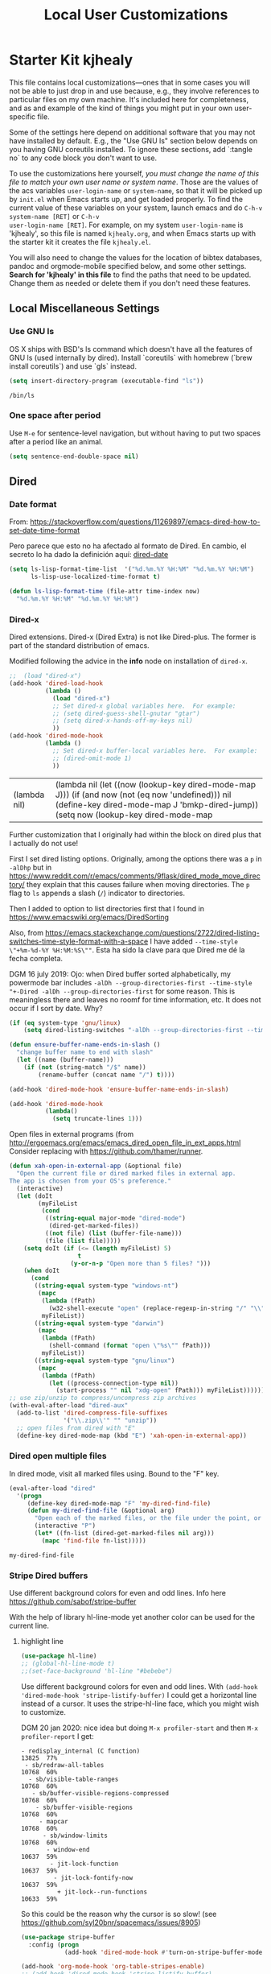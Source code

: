 # -*- coding: utf-8 -*-
# -*- find-file-hook: org-babel-execute-buffer -*-

#+TITLE: Local User Customizations
#+OPTIONS: toc:nil num:nil ^:nil
#+PROPERTY: header-args :tangle yes

* Starter Kit kjhealy
This file contains local customizations---ones that in some cases
you will not be able to just drop in and use because, e.g., they
involve references to particular files on my own machine. It's
included here for completeness, and as and example of the kind of
things you might put in your own user-specific file.

Some of the settings here depend on additional software that you may
not have installed by default. E.g., the "Use GNU ls" section below
depends on you having GNU coreutils installed. To ignore these
sections, add `:tangle no` to any code block you don't want to use.

To use the customizations here yourself, /you must change the name of
this file to match your own user name or system name/. Those are the
values of the acs variables =user-login-name= or =system-name=, so
that it will be picked up by =init.el= when Emacs starts up, and get
loaded properly. To find the current value of these variables on your
system, launch emacs and do =C-h-v system-name [RET]= or =C-h-v
user-login-name [RET]=. For example, on my system =user-login-name=
is 'kjhealy', so this file is named =kjhealy.org=, and when Emacs
starts up with the starter kit it creates the file =kjhealy.el=.

You will also need to change the values for the location of bibtex
databases, pandoc and orgmode-mobile specified below, and some other
settings. *Search for 'kjhealy' in this file* to find the paths that
need to be updated. Change them as needed or delete them if you don't
need these features.

** Local Miscellaneous Settings
*** Use GNU ls
OS X ships with BSD's ls command which doesn't have all the features of GNU ls (used internally by dired). Install `coreutils` with homebrew (`brew install coreutils`) and use `gls` instead.

#+source: gnu-ls
#+begin_src emacs-lisp :tangle yes
(setq insert-directory-program (executable-find "ls"))
#+end_src

#+RESULTS: gnu-ls
: /bin/ls

*** One space after period

Use =M-e= for sentence-level navigation, but without having to put two spaces after a period like an animal.

#+source: periods
#+begin_src emacs-lisp :tangle yes
(setq sentence-end-double-space nil)
#+end_src

#+RESULTS: periods

*** COMMENT Run Emacs in Full Screen
I find it very useful to run Emacs in full-screen mode. There is no
completely satisfactory way to accomplish this on Mac OS X. What
works depends on the flavor of emacs you are using,
unfortunately. Choose as appropriate from the following options. Enable one of them by changing the value of =:tangle= to =yes=.

Bind full screen to `C-c f`.

DGM: not needed with EXWM

#+source: fullscreen-4
#+begin_src emacs-lisp :tangle no
(defun fullscreen (&optional f)
  (interactive)
  (set-frame-parameter f 'fullscreen
                       (if (frame-parameter f 'fullscreen) nil 'fullboth)))
(global-set-key (kbd "C-c f") 'fullscreen)
(add-hook 'after-make-frame-functions 'fullscreen)
#+end_src

#+RESULTS: fullscreen-4
| fullscreen | x-dnd-init-frame |

*** COMMENT Mac Key mode
Used with Mitsuharu Yamamoto's carbon-patched Emacs, which turns
off support for default mac bindings. Turned off by default.
#+srcname: mac-keys
#+begin_src emacs-lisp :tangle yes
(require 'mac-key-mode)
(mac-key-mode 1)
(add-hook 'mac-key-mode-hook
          (lambda()
            (interactive)
            (if mac-key-mode
                (setq mac-option-modifier 'meta)
              (setq mac-option-modifier nil)
              )))
#+end_src

** Dired
*** Date format

From: https://stackoverflow.com/questions/11269897/emacs-dired-how-to-set-date-time-format

Pero parece que esto no ha afectado al formato de Dired. En cambio, el secreto lo ha dado la definición aquí: [[dired-date]]

#+BEGIN_SRC emacs-lisp :tangle no
  (setq ls-lisp-format-time-list  '("%d.%m.%Y %H:%M" "%d.%m.%Y %H:%M")
        ls-lisp-use-localized-time-format t)

  (defun ls-lisp-format-time (file-attr time-index now)
    "%d.%m.%Y %H:%M" "%d.%m.%Y %H:%M")
#+END_SRC

#+RESULTS:
: ls-lisp-format-time

*** Dired-x

Dired extensions. Dired-x (Dired Extra) is not like Dired-plus. The former is part of the standard distribution of emacs.

Modified following the advice in the *info* node on installation of =dired-x=.

#+source: Dired-x
#+begin_src emacs-lisp :tangle yes
;;  (load "dired-x")
(add-hook 'dired-load-hook
          (lambda ()
            (load "dired-x")
            ;; Set dired-x global variables here.  For example:
            ;; (setq dired-guess-shell-gnutar "gtar")
            ;; (setq dired-x-hands-off-my-keys nil)
            ))
(add-hook 'dired-mode-hook
          (lambda ()
            ;; Set dired-x buffer-local variables here.  For example:
            ;; (dired-omit-mode 1)
            ))
#+end_src

#+RESULTS: Dired-x
| (lambda nil) | (lambda nil (let ((now (lookup-key dired-mode-map J))) (if (and now (not (eq now 'undefined))) nil (define-key dired-mode-map J 'bmkp-dired-jump)) (setq now (lookup-key dired-mode-map |


Further customization that I originally had within the block on dired plus that I actually do not use!

First I set dired listing options. Originally, among the options there was a =p= in =-alDhp= but in https://www.reddit.com/r/emacs/comments/9flask/dired_mode_move_directory/ they explain that this causes failure when moving directories. The =p= flag to =ls= appends a slash (=/=) indicator to directories.

Then I added to option to list directories first that I found in https://www.emacswiki.org/emacs/DiredSorting

Also, from https://emacs.stackexchange.com/questions/2722/dired-listing-switches-time-style-format-with-a-space I have added =--time-style \"+%m-%d-%Y %H:%M:%S\""=. Esta ha sido la clave para que Dired me dé la fecha completa. <<dired-date>>

DGM 16 july 2019: Ojo: when Dired buffer sorted alphabetically, my powermode bar includes =-alDh --group-directories-first --time-style "+-Dired -alDh --group-directories-first= for some reason. This is meaningless there and leaves no roomf for time information, etc. It does not occur if I sort by date. Why?

#+BEGIN_SRC emacs-lisp :tangle yes
(if (eq system-type 'gnu/linux)
    (setq dired-listing-switches "-alDh --group-directories-first --time-style \"+%d-%m-%Y %H:%M:%S\""))

(defun ensure-buffer-name-ends-in-slash ()
  "change buffer name to end with slash"
  (let ((name (buffer-name)))
    (if (not (string-match "/$" name))
        (rename-buffer (concat name "/") t))))

(add-hook 'dired-mode-hook 'ensure-buffer-name-ends-in-slash)

(add-hook 'dired-mode-hook
          (lambda()
            (setq truncate-lines 1)))
#+END_SRC

#+RESULTS:
| (lambda nil (setq truncate-lines 1)) | ensure-buffer-name-ends-in-slash | (lambda nil (let ((now (lookup-key dired-mode-map J))) (if (and now (not (eq now 'undefined))) nil (define-key dired-mode-map J 'bmkp-dired-jump)) (setq now (lookup-key dired-mode-map |

Open files in external programs (from http://ergoemacs.org/emacs/emacs_dired_open_file_in_ext_apps.html
Consider replacing with https://github.com/thamer/runner.

#+BEGIN_SRC emacs-lisp :tangle yes
(defun xah-open-in-external-app (&optional file)
  "Open the current file or dired marked files in external app.
The app is chosen from your OS's preference."
  (interactive)
  (let (doIt
        (myFileList
         (cond
          ((string-equal major-mode "dired-mode")
           (dired-get-marked-files))
          ((not file) (list (buffer-file-name)))
          (file (list file)))))
    (setq doIt (if (<= (length myFileList) 5)
                   t
                 (y-or-n-p "Open more than 5 files? ")))
    (when doIt
      (cond
       ((string-equal system-type "windows-nt")
        (mapc
         (lambda (fPath)
           (w32-shell-execute "open" (replace-regexp-in-string "/" "\\" fPath t t)))
         myFileList))
       ((string-equal system-type "darwin")
        (mapc
         (lambda (fPath)
           (shell-command (format "open \"%s\"" fPath)))
         myFileList))
       ((string-equal system-type "gnu/linux")
        (mapc
         (lambda (fPath)
           (let ((process-connection-type nil))
             (start-process "" nil "xdg-open" fPath))) myFileList))))))
;; use zip/unzip to compress/uncompress zip archives
(with-eval-after-load "dired-aux"
  (add-to-list 'dired-compress-file-suffixes
               '("\\.zip\\'" "" "unzip"))
  ;; open files from dired with "E"
  (define-key dired-mode-map (kbd "E") 'xah-open-in-external-app))
#+END_SRC

*** Dired open multiple files
In dired mode, visit all marked files using. Bound to the "F" key.

#+source: dired-F
#+begin_src emacs-lisp :tangle yes
(eval-after-load "dired"
  '(progn
     (define-key dired-mode-map "F" 'my-dired-find-file)
     (defun my-dired-find-file (&optional arg)
       "Open each of the marked files, or the file under the point, or when prefix arg, the next N files "
       (interactive "P")
       (let* ((fn-list (dired-get-marked-files nil arg)))
         (mapc 'find-file fn-list)))))
#+end_src

#+RESULTS: dired-F
: my-dired-find-file

*** Stripe Dired buffers

Use different background colors for even and odd lines. Info here https://github.com/sabof/stripe-buffer

With the help of library hl-line-mode yet another color can be used for the current line.

**** highlight line

#+BEGIN_SRC emacs-lisp  :tangle yes
(use-package hl-line)
;; (global-hl-line-mode t)
;;(set-face-background 'hl-line "#bebebe")
#+END_SRC

#+RESULTS:

Use different background colors for even and odd lines. With =(add-hook 'dired-mode-hook 'stripe-listify-buffer)= I could get a horizontal line instead of a cursor. It uses the stripe-hl-line face, which you might wish to customize.

DGM 20 jan 2020: nice idea but doing =M-x profiler-start= and then =M-x profiler-report= I get: 

#+BEGIN_EXAMPLE
- redisplay_internal (C function)                               13825  77%
 - sb/redraw-all-tables                                         10768  60%
  - sb/visible-table-ranges                                     10768  60%
   - sb/buffer-visible-regions-compressed                       10768  60%
    - sb/buffer-visible-regions                                 10768  60%
     - mapcar                                                   10768  60%
      - sb/window-limits                                        10768  60%
       - window-end                                             10637  59%
        - jit-lock-function                                     10637  59%
         - jit-lock-fontify-now                                 10637  59%
          + jit-lock--run-functions                             10633  59%
#+END_EXAMPLE

So this could be the reason why the cursor is so slow! (see https://github.com/syl20bnr/spacemacs/issues/8905)

#+name: stripe-dired
#+begin_src emacs-lisp :tangle no
(use-package stripe-buffer
  :config (progn
            (add-hook 'dired-mode-hook #'turn-on-stripe-buffer-mode)))

(add-hook 'org-mode-hook 'org-table-stripes-enable)
;; (add-hook 'dired-mode-hook 'stripe-listify-buffer)
#+END_SRC

*** diff-hl
Emacs package for highlighting uncommitted changes. See https://github.com/dgutov/diff-hl

diff-hl-mode highlights uncommitted changes on the left side of the window, allows you to jump between and revert them selectively.

For the usage instructions and the list of commands, see the Commentary section inside the file.

Tested with Git, Mercurial, Bazaar and SVN. May work with other VC backends, too.

The package also contains auxiliary modes:

diff-hl-dired-mode provides similar functionality in Dired.
diff-hl-margin-mode changes the highlighting function to use the margin instead of the fringe.
diff-hl-amend-mode shifts the reference revision back by one.
diff-hl-flydiff-mode implements highlighting changes on the fly. It requires Emacs 24.4 or newer.

Check out the Commentary section in each respective file for the usage instructions.

#+begin_src emacs-lisp :tangle no
(use-package diff-hl)
(global-diff-hl-mode)
;; (add-hook 'dired-mode-hook 'diff-hl-dired-mode)
(remove-hook 'dired-mode-hook 'diff-hl-dired-mode)
(remove-hook 'dired-mode-hook 'hl-line-mode)
#+END_SRC

#+RESULTS:
| (lambda nil (let ((now (lookup-key dired-mode-map J))) (if (and now (not (eq now 'undefined))) nil (define-key dired-mode-map J 'bmkp-dired-jump)) (setq now (lookup-key dired-mode-map |

** Avy Mode
From: http://oremacs.com/2016/01/23/avy-0.4.0/

For example, suppose you have:

=(global-set-key (kbd "M-t") 'avy-goto-word-1)=

Here's what you can do now to a word that starts with a "w" and is select-able with "a":

To jump there: =M-t w a=.
To copy the word instead of jumping to it: =M-t w na=
To mark the word after jumping to it: =M-t w ma=.
To kill the word after jumping to it: =M-t w xa=.

Note I have binded to =C-o= instead of =M-t=:

Further words from Uncle Dave at https://github.com/daedreth/UncleDavesEmacs:

-  avy and why it’s the best thing in existence
Many times have I pondered how I can move around buffers even quicker. I’m glad to say, that avy is precisely what I needed, and it’s precisely what you need as well. In short, as you invoke one of avy’s functions, you will be prompted for a character that you’d like to jump to in the visible portion of the current buffer. Afterwards you will notice how all instances of said character have additional letter on top of them. Pressing those letters, that are next to your desired character will move your cursor over there. Admittedly, this sounds overly complicated and complex, but in reality takes a split second and improves your life tremendously.

I like M-s for it, same as C-s is for moving by searching string, now M-s is moving by searching characters.

Now my main use =goto-char-timer= where I am prompted to write the text that I want to move to inside the buffer. I can write as much as I want, and it will stop and run once I am half a second without writing. If the text I entered is unique, the point jumps to that text automatically. Else, I am offered the regular avy letters prompt with all the occurrences in the buffer.

#+name: avy-mode
#+begin_src emacs-lisp :tangle yes
(use-package avy
  :ensure t
  :bind
  ("s-i" . avy-goto-word-1)  ;; goes to word that starts with a given char
  ("s-^" . avy-goto-char)
  ("s-l" . avy-goto-char-timer)) 

;; (define-key global-map (kbd "s-l") 'avy-goto-char-timer) ;;
#+end_src

#+RESULTS: avy-mode
: #s(hash-table size 65 test eql rehash-size 1.5 rehash-threshold 0.8125 data (:use-package (24117 58068 70446 790000) :init (24117 58068 70250 881000) :init-secs (0 0 40 129000) :use-package-secs (0 0 351 172000) :config (24117 58068 70225 446000) :config-secs (0 0 3 685000)))

=avy-goto-char= goes literally to any char. But I find it too obstrusive as there are many matches.

* dgm's own customizations of emacs appearance
** GROUP: Convenience -> Linum

Next tip from http://tuhdo.github.io/emacs-tutor3.html
It enables linum only in programming modes

#+srcname: line-numbering
#+begin_src emacs-lisp :tangle yes
(add-hook 'prog-mode-hook 'linum-mode)
#+end_src

#+RESULTS: line-numbering
| linum-mode | (lambda nil (highlight-symbol-mode)) | highlight-numbers-mode | clean-aindent-mode |

Tip from https://www.emacswiki.org/emacs/SmoothScrolling

#+BEGIN_SRC emacs-lisp :tangle yes
;; Delay updates to give Emacs a chance for other changes
(setq linum-delay t)
#+END_SRC

** GROUP: Convenience -> Whitespace

Whenever you create useless whitespace, the whitespace is highlighted

#+BEGIN_SRC emacs-lisp :tangle yes
(add-hook 'prog-mode-hook (lambda () (interactive) (setq show-trailing-whitespace 1)))

;; activate whitespace-mode to view all whitespace characters
(global-set-key (kbd "C-c w") 'whitespace-mode)
#+END_SRC

#+RESULTS:
: whitespace-mode

*** speed-type

#+BEGIN_SRC emacs-lisp :tangle yes
(use-package speed-type)
#+END_SRC

#+RESULTS:
: #s(hash-table size 65 test eql rehash-size 1.5 rehash-threshold 0.8125 data (:use-package (23592 62602 668192 845000) :init (23592 62602 668160 862000) :config (23592 62602 667754 576000) :config-secs (0 0 16 248000) :init-secs (0 0 713 570000) :use-package-secs (0 0 795 338000)))

*** iedit mode
Edit multiple regions in the same way simultaneously

Check this post: https://www.masteringemacs.org/article/iedit-interactive-multi-occurrence-editing-in-your-buffer

#+begin_src emacs-lisp :tangle yes
(use-package iedit
  :bind (("C-}" . iedit-mode))
  :init
  (setq iedit-toggle-key-default nil))

;; (use-package iedit)

;; activate this function by Mickey Petersen if you wish to use iedit only in current function and not all across the buffer.
;; (defun iedit-dwim (arg)
;;   "Starts iedit but uses \\[narrow-to-defun\\] to limit its scope."
;;   (interactive "P")
;;   (if arg
;;       (iedit-mode)
;;     (save-excursion
;;       (save-restriction
;;         (widen)
;;         ;; this function determines the scope of `iedit-start'.
;;         (if iedit-mode
;;             (iedit-done)
;;           ;; `current-word' can of course be replaced by other
;;           ;; functions.
;;           (narrow-to-defun)
;;           (iedit-start (current-word) (point-min) (point-max)))))))

;; (global-set-key (kbd "C-;") 'iedit-dwim)
#+end_src

#+RESULTS:
: #s(hash-table size 65 test eql rehash-size 1.5 rehash-threshold 0.8125 data (:use-package (23923 33588 648715 416000) :init (23923 33588 648494 532000) :config (23923 33588 648444 279000) :config-secs (0 0 14 458000) :init-secs (0 0 138 844000) :use-package-secs (0 0 561 588000)))

** =ggtags= customization from tuhdo

#+srcname: ggtags-customization
#+begin_src emacs-lisp :tangle yes
(add-hook 'c-mode-common-hook
          (lambda ()
            (when (derived-mode-p 'c-mode 'c++-mode 'java-mode 'asm-mode)
              (ggtags-mode 1))))
#+end_src

#+RESULTS: ggtags-customization
| lambda | nil | (when (derived-mode-p 'c-mode 'c++-mode 'java-mode 'asm-mode) (ggtags-mode 1))       |
| lambda | nil | (if (derived-mode-p 'c-mode 'c++-mode 'java-mode 'asm-mode) (progn (ggtags-mode 1))) |

#+RESULTS:
| lambda | nil | (when (derived-mode-p (quote c-mode) (quote c++-mode) (quote java-mode) (quote asm-mode)) (ggtags-mode 1)) |

** GROUP: Editing -> Editing Basics from http://tuhdo.github.io/emacs-tutor3.html

*** ring-max

#+srcname: ring-max
#+BEGIN_SRC emacs-lisp :tangle yes
(setq global-mark-ring-max 5000     ; increase mark ring to contain 5000 entries
      mark-ring-max 5000            ; increase kill ring to contain 5000 entries
      mode-require-final-newline t) ; add a newline to end of file
#+END_SRC

#+RESULTS: ring-max
: t

#+RESULTS:
: 5000

#+srcname: killing
#+BEGIN_SRC emacs-lisp :tangle yes
(setq
 kill-ring-max 5000 ; increase kill-ring capacity
 ;; kill-whole-line t  ; if NIL, killwhole line and move the next line up / commented out by dgm as it might interfere with kill-whole-line-or-region mode
 )
#+END_SRC

#+RESULTS: killing
: t

#+RESULTS:
: t

*** tab-width

Default to 4 visible spaces to display a tab. Sacha has it at 2: =(setq-default tab-width 2)=; tuhdo at 4.

#+srcname: tab-width
#+BEGIN_SRC emacs-lisp :tangle yes
(setq-default tab-width 4)

(add-hook 'sh-mode-hook (lambda ()
                          (setq tab-width 4)))
#+END_SRC

#+RESULTS: tab-width
| lambda | nil | (setq tab-width 4) |

*** workgroups

From https://github.com/pashinin/workgroups2 and http://tuhdo.github.io/emacs-tutor3.html

#+BEGIN_SRC emacs-lisp :tangle yes
;; (require 'workgroups2)

;; Change workgroups session file
;; (setq wg-session-file "~/.emacs.d/.emacs_workgroups")
;; (wg-find-session-file "~/.emacs.d/.emacs_workgroups") ;; for emacs to load this file on startup... but it doesn't work... don't know why...

;; Set your own keyboard shortcuts to reload/save/switch WGs:
;; "s" == "Super" or "Win"-key, "S" == Shift, "C" == Control
;; (global-set-key (kbd "<pause>")     'wg-reload-session)
;; (global-set-key (kbd "C-S-<pause>") 'wg-save-session)
;; (global-set-key (kbd "s-z")         'wg-switch-to-workgroup)
;; (global-set-key (kbd "s-/")         'wg-switch-to-previous-workgroup)

;; What to do on Emacs exit / workgroups-mode exit?
;; (setq wg-emacs-exit-save-behavior           'save)      ; Options: 'save 'ask nil
;; (setq wg-workgroups-mode-exit-save-behavior 'save)      ; Options: 'save 'ask nil

;; (workgroups-mode 1)   ; put this one at the bottom of .emacs
#+END_SRC

#+RESULTS:

*** diff-mode
#+srcname: whitespace
#+BEGIN_SRC emacs-lisp :tangle yes
(add-hook 'diff-mode-hook (lambda ()
                            (setq-local whitespace-style
                                        '(face
                                          tabs
                                          tab-mark
                                          spaces
                                          space-mark
                                          trailing
                                          indentation::space
                                          indentation::tab
                                          newline
                                          newline-mark))
                            (whitespace-mode 1)))
#+END_SRC

*** Attach multiple files

Attach multiple files to mu4e email message. (Tip from http://www.djcbsoftware.nl/code/mu/mu4e/Attaching-files-with-dired.html).

#+BEGIN_SRC emacs-lisp :tangle yes
(require 'gnus-dired)
;; make the `gnus-dired-mail-buffers' function also work on
;; message-mode derived modes, such as mu4e-compose-mode
(defun gnus-dired-mail-buffers ()
  "Return a list of active message buffers."
  (let (buffers)
    (save-current-buffer
      (dolist (buffer (buffer-list t))
        (set-buffer buffer)
        (when (and (derived-mode-p 'message-mode)
                   (null message-sent-message-via))
          (push (buffer-name buffer) buffers))))
    (nreverse buffers)))

(setq gnus-dired-mail-mode 'mu4e-user-agent)
(add-hook 'dired-mode-hook 'turn-on-gnus-dired-mode)
#+END_SRC

#+RESULTS:
| diff-hl-dired-mode | stripe-listify-buffer | (lambda nil (setq truncate-lines 1)) | ensure-buffer-name-ends-in-slash | (lambda nil) | turn-on-gnus-dired-mode | helm-gtags-mode |

*** COMMENT Volatile

=volatile= makes so that when you yank (paste) something, the yanked (pasted) region will be highlighted.
See http://tuhdo.github.io/emacs-tutor3.html

Read this:
- https://www.reddit.com/r/emacs/comments/8qyq53/can_i_make_emacs_highlight_the_area_that_i_just/
- https://emacs.stackexchange.com/questions/50493/highlight-yanked-region-during-sequence-of-yank-pops-until-mark-is-moved-away

#+srcname: volatile
#+BEGIN_SRC emacs-lisp :tangle no
(use-package volatile-highlights)
(volatile-highlights-mode t)
#+END_SRC

*** Clean-indent
Emacs extension for clean auto-indent and backspace unindent.

Includes:
- An auto-indent function (RET) that takes care to delete any unused white spaces
- An unindent function (M-backspace) that aligns the cursor position to match indentation of best candidate from lines above
- Simple auto-indent mode (activate via M-x customize) that disregards smart language based indentation and instead consistently aligns only based on indentation of the line above

#+srcname: clean-indent
#+BEGIN_SRC emacs-lisp :tangle yes
(use-package clean-aindent-mode)
(add-hook 'prog-mode-hook 'clean-aindent-mode)

(defun my-pkg-init()
  (electric-indent-mode -1)  ; no electric indent, auto-indent is sufficient
  (clean-aindent-mode t)
  (setq clean-aindent-is-simple-indent t)
  (define-key global-map (kbd "RET") 'newline-and-indent))
(add-hook 'after-init-hook 'my-pkg-init)
#+END_SRC


*** dtrt-indent
A minor mode that guesses the indentation offset originally used for creating source code files and transparently adjusts the corresponding settings in Emacs, making it more convenient to edit foreign files.

#+begin_src emacs-lisp :tangle yes
(use-package dtrt-indent
  :init
  (dtrt-indent-mode 1)
  (setq dtrt-indent-verbosity 0))
#+end_src

#+RESULTS:
: #s(hash-table size 65 test eql rehash-size 1.5 rehash-threshold 0.8125 data (:use-package (23923 32766 535721 489000) :init (23923 32766 535713 86000) :config (23923 32766 535556 330000) :config-secs (0 0 5 314000) :init-secs (0 0 50666 683000) :use-package-secs (0 2 301402 504000)))

*** ws-butler -- an unobtrusive way to trim spaces from end of line

- Only lines touched get trimmed. If the white space at end of buffer is changed, then blank lines at the end of buffer are truncated respecting require-final-newline.

- Trimming only happens when saving.

- What does unobtrusive mean? The user is not made explicitly aware when trimming happens. You keep working and the butler takes care of whitespace for you. This means if point is at a location that was trimmed, point is not moved, but the data on disk has been cleaned up (revert the buffer to confirm).

#+begin_src emacs-lisp :tangle yes
(use-package ws-butler
  :init
  (add-hook 'prog-mode-hook 'ws-butler-mode)
  (add-hook 'text-mode 'ws-butler-mode)
  (add-hook 'fundamental-mode 'ws-butler-mode))
#+end_src

*** Undo-tree

undo-tree set up from http://pragmaticemacs.com/emacs/advanced-undoredo-with-undo-tree/
More info here: https://www.emacswiki.org/emacs/UndoTree

Sacha Chua says: People often struggle with the Emacs undo model, where there's really no concept of "redo" - you simply undo the undo.

This lets you use C-x u (undo-tree-visualize) to visually walk through the changes you've made, undo back to a certain point
(or redo), and go down different branches.

#+srcname: undo-tree
#+BEGIN_SRC emacs-lisp :tangle yes
(use-package undo-tree
  :diminish undo-tree-mode
  :config
  (progn
    (global-undo-tree-mode 1)
    (setq undo-tree-visualizer-timestamps t)
    (setq undo-tree-visualizer-diff t)))

;; make ctrl-z undo
(global-set-key (kbd "C-z") 'undo)
;; make ctrl-Z redo
(defalias 'redo 'undo-tree-redo)
(global-set-key (kbd "C-S-z") 'redo)
#+END_SRC

#+RESULTS: undo-tree
: redo

See https://www.reddit.com/r/emacs/comments/5h7k1r/undo_lost_hours_of_work//
Also read http://ergoemacs.org/emacs/emacs_undo_cult_problem.html
However, with =helm-ag= I'm getting errors that seem related to undo-tree, plus I got issues with the git repository changing just because of the undo history and it is not worthwhile, so I comment this out.


#+BEGIN_SRC emacs-lisp :tangle no
;;(setq undo-tree-auto-save-history t)
;;(setq undo-tree-history-directory-alist
;;    (quote (("" . "~/.emacs.d/undo_hist"))))
#+END_SRC

#+RESULTS:
: t

*** COMMENT auto-file-revert

Explanation by Bernt Hansen: With this setting any files that change on
disk where there are no changes in the buffer automatically revert to
the on-disk version.

DGM: I can't recall now why it is commented out.

See: http://pragmaticemacs.com/emacs/automatically-revert-buffers/

If you want Emacs to automatically update a buffer if a file changes on disk, then add the following to your config:

#+BEGIN_SRC emacs-lisp :tangle no
;; update any change made on file to the current buffer
(global-auto-revert-mode t)
#+END_SRC

#+RESULTS:
: t

Of course, if your buffer has unsaved changes when the file changes on disk, then Emacs will prompt you and your changes won’t be lost.

This mode only applies to buffers associated with files on the disk, but I like to have my dired view updated if the contents of a directory change. This is accomplished with the following code:

#+BEGIN_SRC emacs-lisp :tangle no
;; auto refresh dired when file changes
(add-hook 'dired-mode-hook 'auto-revert-mode)
#+END_SRC

#+RESULTS:
| auto-revert-mode | (lambda nil (let ((now (lookup-key dired-mode-map J))) (if (and now (not (eq now 'undefined))) nil (define-key dired-mode-map J 'bmkp-dired-jump)) (setq now (lookup-key dired-mode-map |

*** fill-column

#+srcname: fill-column
#+BEGIN_SRC emacs-lisp :tangle yes
(setq-default fill-column 72)
#+END_SRC


*** COMMENT Company mode

Included in =starter-kit-completion.org=

#+srcname: company
#+BEGIN_SRC emacs-lisp :tangle no
;; (add-hook 'after-init-hook 'global-company-mode)
#+END_SRC

*** Duplicate-thing

#+srcname: duplicate
#+BEGIN_SRC emacs-lisp :tangle yes
(use-package duplicate-thing)
(global-set-key (kbd "M-D") 'duplicate-thing)
#+END_SRC

#+srcname: ibuffer-vc
#+BEGIN_SRC emacs-lisp :tangle no
(add-hook 'ibuffer-hook
          (lambda ()
            (ibuffer-vc-set-filter-groups-by-vc-root)
            (unless (eq ibuffer-sorting-mode 'alphabetic)
              (ibuffer-do-sort-by-alphabetic))))

(setq ibuffer-formats
      '((mark modified read-only vc-status-mini " "
              (name 18 18 :left :elide)
              " "
              (size 9 -1 :right)
              " "
              (mode 16 16 :left :elide)
              " "
              (vc-status 16 16 :left)
              " "
              filename-and-process)))
#+END_SRC

#+RESULTS: ibuffer-vc
| mark | modified | read-only | vc-status-mini |   | (name 18 18 :left :elide) |   | (size 9 -1 :right) |   | (mode 16 16 :left :elide) |   | (vc-status 16 16 :left) |   | filename-and-process |

*** Dired plus

#+srcname: dired+
#+BEGIN_SRC emacs-lisp :tangle yes
;; (require 'dired+)

;; copied  by dgm from: http://emacs-leuven.readthedocs.io/en/latest/?badge=latest

;; Don't hide details in Dired.
;;    (setq diredp-hide-details-initially-flag nil)

;; Don't display the next Dired buffer the same way as the last.
;;    (setq diredp-hide-details-propagate-flag nil)

;; Don't wrap "next" command around to buffer beginning.
;; (setq diredp-wrap-around-flag nil)

;; Dired `find-file' commands reuse directories.
;; (diredp-toggle-find-file-reuse-dir 1)

;; Up, reusing Dired buffers.
;; (define-key dired-mode-map (kbd "C-x C-j")
;;  #'diredp-up-directory-reuse-dir-buffer)

;; tips from Ista Zahn. Not sure if they require dired+
;; https://github.com/izahn/dotemacs

;;; Dired and Dired+ configuration
;; this is commented as it is reapplied somewhere else in this file
;; (add-hook 'dired-mode-hook
;;          (lambda()
;;            (diff-hl-dired-mode)
;;            (diff-hl-margin-mode)))

#+END_SRC

Set emacs to open Bookmark+ on start. From Xah Emacs. Disabled now that I use =Dashboard=

#+srcname: bookmarks
#+BEGIN_SRC emacs-lisp :tangle no
;; included by dgm
;;   (setq inhibit-splash-screen t)
;; (require 'bookmark+) ;; no longer available in MELPA
;;  (bookmark-bmenu-list)
;;  (switch-to-buffer "*Bookmark List*")
;; '(initial-buffer-choice "*Bookmark List*")
;; (setq initial-buffer-choice "*Bookmark List*")
#+END_SRC


#+RESULTS: bookmarks


#+srcname: custom-setup
#+BEGIN_SRC emacs-lisp :tangle no
;;    Load the files in CustomDir using mapc:
;; (mapc 'load (directory-files "~/.emacs.d/customDir" t ".*\.el"))
;; (add-to-list 'load-path "~/.emacs.d/customDir/")
;; (require 'setup-programming)
#+END_SRC


I disable this as flycheck makes emacs too slow.
#+srcname: flycheck-tip
#+BEGIN_SRC emacs-lisp :tangle yes
;;  (require 'flycheck-tip)
;;  (define-key global-map (kbd "\C-c \C-n") 'flycheck-tip-cycle)
;;  (setq flycheck-display-errors-function 'ignore)
#+END_SRC

#+RESULTS: flycheck-tip
: ignore

#+RESULTS:
: ignore


For now, I deactivate the golden-ratio mode because it distract me too much.

#+srcname: golden-ratio
#+BEGIN_SRC emacs-lisp :tangle no
  ;;;;;;;;;;;;;;;;;;;;;;;;;;;;;;;;;;;;;;;;;;;;;;;;;;;
;; PACKAGE: golden-ratio                         ;;
;;                                               ;;
;; GROUP: Environment -> Windows -> Golden Ratio ;;
  ;;;;;;;;;;;;;;;;;;;;;;;;;;;;;;;;;;;;;;;;;;;;;;;;;;;

;; activate for helm when helm is installed
;; (require 'golden-ratio)

;; (add-to-list 'golden-ratio-exclude-modes "ediff-mode")
;; (add-to-list 'golden-ratio-exclude-modes "helm-mode")
;; (add-to-list 'golden-ratio-exclude-modes "dired-mode")
;; (add-to-list 'golden-ratio-exclude-modes "ess-mode")

;; I dont want the golden ratio with the Helm window
;;  (defun pl/helm-alive-p ()
;;   (if (boundp 'helm-alive-p)
;;       (symbol-value 'helm-alive-p)))

;;  (add-to-list 'golden-ratio-inhibit-functions 'pl/helm-alive-p)

;; do not enable golden-ratio in theses modes
;;   (setq golden-ratio-exclude-modes '("ediff-mode"
;;                                      "gud-mode"
;;                                      "gdb-locals-mode"
;;                                      "gdb-registers-mode"
;;                                      "gdb-breakpoints-mode"
;;                                      "gdb-threads-mode"
;;                                      "gdb-frames-mode"
;;                                      "gdb-inferior-io-mode"
;;                                      "gud-mode"
;;                                      "gdb-inferior-io-mode"
;;                                      "gdb-disassembly-mode"
;;                                      "gdb-memory-mode"
;;   ;;                                   "magit-log-mode"
;;   ;;                                   "magit-reflog-mode"
;;   ;;                                   "magit-status-mode"
;;                                      "IELM"
;;                                      "eshell-mode"
;;                                      "dired-mode"
;;                                      "helm-mode"
;;                                      "ess-mode"))
;; delete "dired-mode"  from the above list if you want golden-ratio to apply to helm

;;   (golden-ratio-mode)
#+END_SRC

#+RESULTS: golden-ratio :tangle no


I disable this as it is dealt with in -misc.org
#+srcname: frame-title
#+BEGIN_SRC emacs-lisp :tangle no
;; more useful frame title, that show either a file or a
;; buffer name (if the buffer isn't visiting a file)
;; taken from prelude-ui.el
;; (setq frame-title-format
;;      '("" invocation-name " - " (:eval (if (buffer-file-name)
;;                                                    (abbreviate-file-name (buffer-file-name))
;;                                                  "%b"))))
#+END_SRC

#+RESULTS: frame-title
|   | invocation-name | - | (:eval (if (buffer-file-name) (abbreviate-file-name (buffer-file-name)) %b)) |

*** highlight-numbers-and-symbols

#+srcname: highlight-numbers-and-symbols
#+BEGIN_SRC emacs-lisp :tangle yes
(use-package highlight-numbers)
(use-package highlight-symbol)

(add-hook 'prog-mode-hook 'highlight-numbers-mode)

(highlight-symbol-nav-mode)

(add-hook 'prog-mode-hook (lambda () (highlight-symbol-mode)))
(add-hook 'org-mode-hook (lambda () (highlight-symbol-mode)))

(setq highlight-symbol-idle-delay 0.2
      highlight-symbol-on-navigation-p t)

(global-set-key [(control shift mouse-1)]
                (lambda (event)
                  (interactive "e")
                  (goto-char (posn-point (event-start event)))
                  (highlight-symbol-at-point)))

;; keybinds conflict so...
;;(global-set-key (kbd "M-n") 'highlight-symbol-next)
;;(global-set-key (kbd "M-p") 'highlight-symbol-prev)
#+END_SRC

#+RESULTS: highlight-numbers-and-symbols
| lambda | (event) | (interactive e) | (goto-char (posn-point (event-start event))) | (highlight-symbol-at-point) |

*** Info Plus
#+srcname: info+
#+BEGIN_SRC emacs-lisp :tangle yes
;; (use-package info+) ;;no longer available in MELPA?
#+END_SRC

#+RESULTS: info+
: #s(hash-table size 65 test eql rehash-size 1.5 rehash-threshold 0.8125 data (:use-package (23561 13963 178544 695000) :init (23561 13963 178532 465000) :init-secs (0 0 15510 311000) :use-package-secs (0 4 529907 38000)))

*** Discover my major
#+srcname: discover-my-major
#+BEGIN_SRC emacs-lisp :tangle yes
;; A quick major mode help with discover-my-major
(global-unset-key (kbd "C-h h"))        ; original "\C-h h" displays "hello world" in different languages
(define-key 'help-command (kbd "h m") 'discover-my-major)
#+END_SRC

#+RESULTS: discover-my-major
: discover-my-major

*** Rainbow mode
#+srcname: rainbow-mode
#+BEGIN_SRC emacs-lisp :tangle yes
;;;;;;;;;;;;;;;;;;;;;;;;;;;;;;;;;;;;;;;;
;; PACKAGE: rainbow-mode              ;;
;;                                    ;;
;; GROUP: Help -> Rainbow             ;;
;;;;;;;;;;;;;;;;;;;;;;;;;;;;;;;;;;;;;;;;

(use-package rainbow-mode
  :ensure t
  :config
  (add-hook 'prog-mode-hook         #'rainbow-mode)
  (add-hook 'html-mode-hook         #'rainbow-mode)
  (add-hook 'css-mode-hook          #'rainbow-mode)
  (add-hook 'org-mode-hook          #'rainbow-mode)
  (add-hook 'latex-mode-hook        #'rainbow-mode)
  (add-hook 'R-mode-hook            #'rainbow-mode)
  (add-hook 'inferior-ess-mode-hook #'rainbow-mode)
  (add-hook 'python-mode-hook       #'rainbow-mode)
  )

;;R-mode-hook runs when you open a new source buffer, so anything you put in that will only affect your source buffers.inferior-ess-mode-hook runs when you start an R console, so anything in there should only apply to the console buffer and not the source.
#+END_SRC

#+RESULTS: rainbow-mode
: #s(hash-table size 65 test eql rehash-size 1.5 rehash-threshold 0.8125 data (:use-package (23593 1042 76652 672000) :init (23593 1042 76606 522000) :config (23593 1042 76259 444000) :config-secs (0 0 777 90000) :init-secs (0 0 1377 923000) :use-package-secs (0 0 1502 38000)))

*** Kurecolor

- See this video to watch it live: https://www.youtube.com/watch?v=OMIxZhLU71U

- Documentation here: https://github.com/emacsfodder/kurecolor

- Currently not working. Need to revisit in future.

#+BEGIN_SRC emacs-lisp :tangle yes
(use-package kurecolor
  :ensure t)
#+END_SRC

#+RESULTS:
: #s(hash-table size 65 test eql rehash-size 1.5 rehash-threshold 0.8125 data (:use-package (23692 57023 62709 930000) :init (23692 57023 62697 750000) :config (23692 57023 62080 799000) :config-secs (0 0 26 151000) :init-secs (0 0 1129 806000) :use-package-secs (0 0 1239 736000)))

*** Nyam-mode

Only turn on if a window system is available. This prevents error under terminal that does not support X.

#+srcname: nyan-mode
#+BEGIN_SRC emacs-lisp :tangle yes
(use-package nyan-mode)

(case window-system
  ((x w32) (nyan-mode)))
#+END_SRC

#+RESULTS: nyan-mode
: t


#+srcname: spaceline
#+BEGIN_SRC emacs-lisp :tangle yes
;; (require 'spaceline-config)
;; (spaceline-emacs-theme)
;; (spaceline-helm-mode)
#+END_SRC

#+RESULTS: spaceline
: t


#+srcname: powerline
#+begin_src emacs-lisp :tangle no
;;  (require 'powerline)
;;  (powerline-default-theme)
#+end_src

#+srcname: modeline
#+begin_src emacs-lisp :tangle yes
;; (require 'smart-mode-line)
;;       (require 'smart-mode-line-powerline-theme)
;;       (sml/apply-theme 'powerline)


;; (setq powerline-arrow-shape 'curve)
;; (setq powerline-default-separator-dir '(right . left))
;; (setq sml/theme 'powerline)
;; (setq sml/mode-width 0)
;; (setq sml/name-width 20)
;; (rich-minority-mode 1)
;; (setf rm-blacklist "")
;; (sml/setup)


;; (if (require 'smart-mode-line nil 'noerror)
;;     (progn
;;       (setq sml/name-width 20)
;;       (setq sml/mode-width 'full)
;;       (setq sml/shorten-directory t)
;;       (setq sml/shorten-modes t)
;;
;;       (rich-minority-mode 1)
;; ;;      (setq rm-blacklist '(" GitGutter" " MRev" " company" " mate" " Projectile"))
;;
;;       (if after-init-time
;;         (sml/setup)
;;         (add-hook 'after-init-hook 'sml/setup))))
;;
;; Alternatives:
;; (sml/apply-theme 'powerline)
;; (sml/apply-theme 'dark)
;; (sml/apply-theme 'light)
;; (sml/apply-theme 'respectful)
;; (sml/apply-theme 'automatic)

;;      (add-to-list 'sml/replacer-regexp-list '("^~/Dropbox/" ":DB:"))
;;      (add-to-list 'sml/replacer-regexp-list '("^~/Code/" ":CODE:"))
;;      (add-to-list 'sml/replacer-regexp-list '("^:CODE:investor-bridge" ":IB:"))
;;      (add-to-list 'sml/replacer-regexp-list '("^~/.*/lib/ruby/gems" ":GEMS" ))))
#+end_src

*** Stata

Disabled in order to use ESS default stata mode because this =ado= mode does not allow interacting with Stata (only does for MacOs and Windows).

#+BEGIN_SRC emacs-lisp :tangle no
(add-to-list 'load-path "/home/dgm/.emacs.d/src/ado-mode-1.15.1.4/lisp")
(require 'ado-mode)
#+END_SRC

#+RESULTS:
: ado-mode

*** Which-key
This mode shows a keymap when an incomplete command is entered. It is especially useful for families of commands with a prefix, e.g., =C-c C-o= for outline-mode commands, or ==C-c C-v= for org-babel commands. Just start ktyping your command and pause if you want a hint.

tip from: https://github.com/izahn/dotemacs

#+BEGIN_SRC emacs-lisp :tangle yes
(use-package which-key
  :ensure t
  :config
  (which-key-mode))
#+END_SRC

#+RESULTS:
: #s(hash-table size 65 test eql rehash-size 1.5 rehash-threshold 0.8125 data (:use-package (23710 39126 376820 348000) :init (23710 39126 376764 98000) :config (23710 39126 376103 227000) :config-secs (0 0 1005 744000) :init-secs (0 0 2188 552000) :use-package-secs (0 0 2389 726000)))

*** General REPL (comint) config
Tip from: https://github.com/izahn/dotemacs

Many programs using REPLs are derived from comint-mode, so we can affect all of them by changing comint-mode settings. Here we disable line wrapping and ask programs to echo the input.

Load eval-in-repl for bash, elisp, and python interaction.

#+BEGIN_SRC emacs-lisp :tangle yes
;; require the main file containing common functions
(use-package eval-in-repl
  :ensure t
  :config
  (setq comint-process-echoes t)
  ;; truncate lines in comint buffers
  (add-hook 'comint-mode-hook
            (lambda()
              (setq truncate-lines 1)))
  ;; Scroll down for input and output
  (setq comint-scroll-to-bottom-on-input t)
  (setq comint-scroll-to-bottom-on-output t)
  (setq comint-move-point-for-output t))
#+END_SRC

#+RESULTS:
: #s(hash-table size 65 test eql rehash-size 1.5 rehash-threshold 0.8125 data (:use-package (23547 54059 64969 29000) :init (23547 54059 64933 102000) :config (23547 54059 64322 241000) :config-secs (0 0 1142 991000) :init-secs (0 0 2390 167000) :use-package-secs (0 0 2547 628000)))

*** Comint fix

From: https://www.emacswiki.org/emacs/ComintMode

Comint mode is a package that defines a general command-interpreter-in-a-buffer. The idea is that you can build specific process-in-a-buffer modes on top of comint mode – e.g., lisp, shell, scheme, T, soar, …. This way, all these specific packages share a common base functionality, and a common set of bindings, which makes them easier to use (and saves code, implementation time, etc., etc.).

When closing many processes, from shell to racket, I get a comint error like this:

#+BEGIN_EXAMPLE
Debugger entered--Lisp error: (wrong-type-argument processp nil)
  process-mark(nil)
  ansi-color-process-output("")
  run-hook-with-args(ansi-color-process-output "")
  comint-send-input()
  funcall-interactively(comint-send-input)
  call-interactively(comint-send-input nil nil)
  command-execute(comint-send-input)
#+END_EXAMPLE

I'm trying to fix this.

First tip from https://www.reddit.com/r/emacs/comments/8y144a/avoid_accidental_execution_in_comint_mode/

#+BEGIN_SRC emacs-lisp :tangle yes
(setq comint-get-old-input (lambda () (end-of-buffer) (comint-get-old-input-default)))
#+END_SRC

#+RESULTS:
| lambda | nil | (end-of-buffer) | (comint-get-old-input-default) |

**** Trying to avoid the error about "ansi-color-process-output("")"

For =(add-hook 'shell-mode-hook 'ansi-color-for-comint-mode-on)= to have an effect, =ansi-color-process-output= must be in =comint-output-filter-functions=. If not, use the following line to add it.

#+BEGIN_SRC emacs-lisp :tangle yes
(add-to-list 'comint-output-filter-functions 'ansi-color-process-output)
#+END_SRC

#+RESULTS:
| ansi-color-process-output | comint-postoutput-scroll-to-bottom | comint-watch-for-password-prompt |

*** COMMENT shx

Commented out in an attempt to speed up evaluation in R and Stata... and BINGO!!! this was the little motherfucker that made R and Stata super slow interactively. It also caused an error on exit.

Enhance comint-mode. See https://github.com/riscy/shx-for-emacsl

#+BEGIN_SRC emacs-lisp :tangle no
(use-package shx
  :ensure t
  :init (shx-global-mode 1))
#+END_SRC

#+RESULTS:
: #s(hash-table size 65 test eql rehash-size 1.5 rehash-threshold 0.8125 data (:use-package (23563 38338 822346 339000) :init (23563 38338 822317 934000) :config (23563 38338 821844 459000) :config-secs (0 0 13 374000) :init-secs (0 0 2171 786000) :use-package-secs (0 0 2344 520000)))

Alternativa from https://github.com/malb/emacs.d/blob/master/malb.org

#+BEGIN_SRC emacs-lisp :tangle no
(use-package shx
  :after comint
  :config (progn
            ;;(with-eval-after-load 'python
            ;;  (add-hook 'inferior-python-mode-hook #'shx-mode))
            ;; (with-eval-after-load 'sage-shell-mode
            ;;   (add-hook 'sage-shell-mode-hook #'shx-mode))
            (with-eval-after-load 'shell
              (add-hook 'shell-mode-hook #'shx-mode)))
  ;; from https://github.com/riscy/shx-for-emacs
  (setq
   ;; vastly improve display performance by breaking up long output lines
   shx-max-output 1024
   ;; prevent input longer than macOS's typeahead buffer from going through
   shx-max-input 1024
   ;; prefer inlined images to have a height of 250 pixels
   shx-img-height 250
   ;; don't show any incidental hint messages about how to use shx
   shx-show-hints nil
   ;; flash the previous comint prompt for a full second when using C-c C-p
   shx-flash-prompt-time 1.0
   ;; use `#' to prefix shx commands instead of the default `:'
   shx-leader "#"))
#+END_SRC

#+RESULTS:
: #s(hash-table size 65 test eql rehash-size 1.5 rehash-threshold 0.8125 data (:use-package (23563 39460 592701 842000) :init (23563 39460 592655 127000) :config (23563 39460 592361 613000) :config-secs (0 0 651 835000) :init-secs (0 0 1187 492000) :use-package-secs (0 0 1286 219000)))

*** Run R in emacs (ESS)
Tip from: https://github.com/izahn/dotemacs

Support for R in Emacs is good, thanks to http://ess.r-project.org/. As with other programming languages this configuration enables completion via the tab key and code evaluation with C-ret. Many more features are provided by ESS, refer to http://ess.r-project.org/ for details.

#+begin_src emacs-lisp :tangle yes
  ;;;  ESS (Emacs Speaks Statistics)

;; ;; Start R in the working directory by default
;; (setq ess-ask-for-ess-directory nil)
;;
;; ;; Make sure ESS is loaded before we configure it
;; (autoload 'julia "ess-julia" "Start a Julia REPL." t)
;; (with-eval-after-load "ess-site"
;;   ;; disable ehoing input
;;   (setq ess-eval-visibly nil)
;;   ;; Start R in the working directory by default
;;   (setq ess-ask-for-ess-directory nil)
;;   ;; Use tab completion
;;   (setq ess-tab-complete-in-script t)
;;   ;; extra ESS stuff inspired by https://github.com/gaborcsardi/dot-emacs/blob/master/.emacs
;;   (ess-toggle-underscore nil)
;;   (defun my-ess-execute-screen-options (foo)
;;     "cycle through windows whose major mode is inferior-ess-mode and fix width"
;;     (interactive)
;;     (setq my-windows-list (window-list))
;;     (while my-windows-list
;;       (when (with-selected-window (car my-windows-list) (string= "inferior-ess-mode" ;; major-mode))
;;         (with-selected-window (car my-windows-list) (ess-execute-screen-options t)))
;;       (setq my-windows-list (cdr my-windows-list))))
;;   (add-to-list 'window-size-change-functions 'my-ess-execute-screen-options)
;;   (define-key ess-mode-map (kbd "<C-return>") ;; 'ess-eval-region-or-function-or-paragraph-and-step)
;;   ;; truncate long lines in R source files
;;   (add-hook 'ess-mode-hook
;;             (lambda()
;;               ;; don't wrap long lines
;;               (toggle-truncate-lines t)
;;               (outline-minor-mode t))))
#+end_src

Note: for me "C-return" does not work... Comento todo esto porque me temo que entra en conflicto con la costumization del gran Kieran Healy en =starter-kit-stats.org= donde veo que la evaluación está bound a =shift-return= and that works indeed for me.

*** emacs lisp REPL (ielm)
Tip from: https://github.com/izahn/dotemacs

If you want to get the most out of Emacs, you’ll eventually need to learn a little Emacs-lisp. This configuration helps by providing a standard C-ret evaluation key binding, and by providing completion with the tab key.

#+begin_src emacs-lisp :tangle yes
(with-eval-after-load "elisp-mode"
  (require 'company-elisp)
  ;; ielm
  (require 'eval-in-repl-ielm)
  ;; For .el files
  (define-key emacs-lisp-mode-map "C-c C-c" 'eir-eval-in-ielm)
  (define-key emacs-lisp-mode-map (kbd "<C-return>") 'eir-eval-in-ielm)
  ;; For *scratch*
  (define-key lisp-interaction-mode-map "C-c C-c" 'eir-eval-in-ielm)
  (define-key emacs-lisp-mode-map (kbd "<C-return>") 'eir-eval-in-ielm)
  ;; For M-x info
  (define-key Info-mode-map "C-c C-c" 'eir-eval-in-ielm)
  ;; Set up completions
  (add-hook 'emacs-lisp-mode-hook
            (lambda()
              ;; make sure completion calls company-elisp first
              (require 'company-elisp)
              (setq-local company-backends
                          (delete-dups (cons 'company-elisp (cons 'company-files company-backends)))))))
#+end_src

#+RESULTS:
| (lambda nil (require 'company-elisp) (setq-local company-backends (delete-dups (cons 'company-elisp (cons 'company-files company-backends))))) | esk-remove-elc-on-save | run-starter-kit-coding-hook | turn-on-eldoc-mode |

*** Demonstration tools (command-log-mode)

Tip from: https://github.com/izahn/dotemacs

=command-log-mode= is useful for giving emacs demonstrations/tutorials. It shows the keys you’ve pressed and the commands they called.

#+begin_src emacs-lisp :tangle yes
;;(setq command-log-mode-auto-show t)
;;(global-set-key (kbd "\C-x c l") 'global-command-log-mode)
#+end_src

#+RESULTS:
: global-command-log-mode

Good idea but it seems that I don't have the =command-log-mode=... ah, it's a package. i will install in future.

*** auto-complete
Following Drew advice on setting up emacs as a Python IDE (https://www.youtube.com/watch?v=6BlTGPsjGJk).

Gives basic auto completion for most programming modes. But doesn't know syntax. However, it has a nice interface for other packages providing completions like =jedi=.

For now I comment it out because following Drew's advice has meant that I've lost auto completion in elpy mode.

#+begin_src emacs-lisp :tangle yes
;; (require 'auto-complete-config)
;; (ac-config-default)

;; if you really like the menu
;;(setq ac-show-menu-immediately-on-auto-complete t)
#+end_src

#+RESULTS:
: t

** Other stuff from Tuhdo
- Stuff from http://tuhdo.github.io/emacs-tutor3.html

*** New beginning of line
Sometimes, we want to adjust or improve the behaviours of some commands in certain contexts. Consider this situation: C-a, which runs move-beginning-of-line, always move to the beginning of line. However, sometimes we don't always to move to the beginning of line, but move to the first non-whitespace character of that line.

See http://tuhdo.github.io/emacs-tutor3.html

#+BEGIN_SRC emacs-lisp :tangle yes
;;;;;;;;;;;;;;;;;;;;;;;;;;;;;;;;;;;;;;;;
;; Customized functions                ;;
;;;;;;;;;;;;;;;;;;;;;;;;;;;;;;;;;;;;;;;;
(defun prelude-move-beginning-of-line (arg)
  "Move point back to indentation of beginning of line.

Move point to the first non-whitespace character on this line.
If point is already there, move to the beginning of the line.
Effectively toggle between the first non-whitespace character and
the beginning of the line.

If ARG is not nil or 1, move forward ARG - 1 lines first. If
point reaches the beginning or end of the buffer, stop there."
  (interactive "^p")
  (setq arg (or arg 1))

  ;; Move lines first
  (when (/= arg 1)
    (let ((line-move-visual nil))
      (forward-line (1- arg))))

  (let ((orig-point (point)))
    (back-to-indentation)
    (when (= orig-point (point))
      (move-beginning-of-line 1))))

(global-set-key (kbd "\C-a") 'prelude-move-beginning-of-line)
#+END_SRC

#+RESULTS:
: prelude-move-beginning-of-line

*** Recent files.

Info from  https://www.emacswiki.org/emacs/RecentFiles

Recentf is a minor mode that builds a list of recently opened files. This list is is automatically saved across sessions on exiting Emacs - you can then access this list through a command or the menu.

#+BEGIN_SRC emacs-lisp :tangle yes
(use-package recentf
  :ensure t)

(recentf-mode 1)
(setq recentf-max-menu-items 25)
(setq recentf-max-saved-items 25)
(global-set-key "\C-x\ \C-r" 'recentf-open-files)
(global-set-key (kbd "C-&") 'recentf-open-files)
(setq recentf-auto-cleanup 'never)
#+END_SRC

#+RESULTS:
: never

By default, Recentf saves the list of recent files on exiting Emacs (specifically, `recentf-save-list` is called on `kill-emacs-hook`). If Emacs exits abruptly for some reason the recent file list will be lost - therefore you may wish to call `recentf-save-list` periodically, e.g. every 5 minutes:
(DGM disables it because I find it too invasive)

#+BEGIN_SRC emacs-lisp :tangle no
;; (run-at-time nil (* 5 60) 'recentf-save-list)
#+END_SRC

#+RESULTS:

*** recentf-ext

#+BEGIN_SRC emacs-lisp :tangle yes
(use-package recentf-ext
  :ensure t)
#+END_SRC

*** ztree

Since ztree works with files and directories, let's consider it in group Files

#+BEGIN_SRC emacs-lisp :tangle yes
(use-package ztree)
;;(use-package ztree-diff)
;;(use-package ztree-dir)
#+END_SRC

#+RESULTS:
: #s(hash-table size 65 test eql rehash-size 1.5 rehash-threshold 0.8125 data (:use-package (23561 15887 36543 611000) :init (23561 15887 36504 265000) :config (23561 15887 36024 575000) :config-secs (0 0 20 788000) :init-secs (0 0 911 118000) :use-package-secs (0 0 1056 805000)))

*** rebox2

Ojo: solo funciona si se llama M-x rebox-mode

#+BEGIN_SRC emacs-lisp :tangle yes
(use-package rebox2)
(global-set-key [(meta q)] 'rebox-dwin-fill)
(global-set-key [(shift meta q)] 'rebox-dwin-no-fill)
#+END_SRC

*** helpful

https://github.com/Wilfred/helpful

Note that the built-in `describe-function' includes both functions and macros. `helpful-function' is functions only, so we provide `helpful-callable' as a drop-in replacement.

#+BEGIN_SRC emacs-lisp :tangle yes
(use-package helpful)

(global-set-key (kbd "\C-h f") #'helpful-callable)
(global-set-key (kbd "\C-h v") #'helpful-variable)
(global-set-key (kbd "\C-h k") #'helpful-key)
#+END_SRC

*** Lookup

**** Lookup the current symbol at point.

C-c C-d is a common keybinding for this in lisp modes.

#+BEGIN_SRC emacs-lisp :tangle no
(global-set-key (kbd "\C-s d") #'helpful-at-point)
#+END_SRC

**** Look up *F*unctions (excludes macros).

By default, C-h F is bound to `Info-goto-emacs-command-node'. Helpful
already links to the manual, if a function is referenced there.

#+BEGIN_SRC emacs-lisp :tangle no
(global-set-key (kbd "\C-s-f") #'helpful-function)
#+END_SRC

**** Look up *C*ommands.

By default, C-h C is bound to describe `describe-coding-system'. I
don't find this very useful, but it's frequently useful to only
look at interactive functions.

#+BEGIN_SRC emacs-lisp :tangle no
(global-set-key (kbd "\C-s-c") #'helpful-command)
#+END_SRC

*** Peek definition with Emacs frame
- Stuff from http://tuhdo.github.io/emacs-frame-peek.html
- So far I have not made it work in this =dgm.org= file but maybe it works with other programming languages.

#+BEGIN_SRC emacs-lisp :tangle yes
(defun rtags-peek-definition ()
  "Peek at definition at point using rtags."
  (interactive)
  (let ((func (lambda ()
                (rtags-find-symbol-at-point)
                (rtags-location-stack-forward))))
    (rtags-start-process-unless-running)
    (make-peek-frame func)))

(defun make-peek-frame (find-definition-function &rest args)
  "Make a new frame for peeking definition"
  (when (or (not (rtags-called-interactively-p)) (rtags-sandbox-id-matches))
    (let (summary
          doc-frame
          x y
          ;;;;;;;;;;;;;;;;;;;;;;;;;;;;;;;;;;;;;;;;;;;;;;;;;;;;;;;;;;;;;;;;;;;;;;;;;;;;;;;;;;;;
          ;; 1. Find the absolute position of the current beginning of the symbol at point, ;;
          ;; in pixels.                                                                     ;;
          ;;;;;;;;;;;;;;;;;;;;;;;;;;;;;;;;;;;;;;;;;;;;;;;;;;;;;;;;;;;;;;;;;;;;;;;;;;;;;;;;;;;;
          (abs-pixel-pos (save-excursion
                           (beginning-of-thing 'symbol)
                           (window-absolute-pixel-position))))
      (setq x (car abs-pixel-pos))
      ;; (setq y (cdr abs-pixel-pos))
      (setq y (+ (cdr abs-pixel-pos) (frame-char-height)))

      ;;;;;;;;;;;;;;;;;;;;;;;;;;;;;;;;;;;;;;;;;;;;;;;;;;;;;;;;;;;;;;;;;;;;;
      ;; 2. Create a new invisible frame, with the current buffer in it. ;;
      ;;;;;;;;;;;;;;;;;;;;;;;;;;;;;;;;;;;;;;;;;;;;;;;;;;;;;;;;;;;;;;;;;;;;;
      (setq doc-frame (make-frame '((minibuffer . nil)
                                    (name . "*RTags Peek*")
                                    (width . 80)
                                    (visibility . nil)
                                    (height . 15))))

      ;;;;;;;;;;;;;;;;;;;;;;;;;;;;;;;;;;;;;;;;;;;;;;;;;;;;;;;;;;;;;;;;;;;;;;;;;;;;;;;;;
      ;; 3. Position the new frame right under the beginning of the symbol at point. ;;
      ;;;;;;;;;;;;;;;;;;;;;;;;;;;;;;;;;;;;;;;;;;;;;;;;;;;;;;;;;;;;;;;;;;;;;;;;;;;;;;;;;
      (set-frame-position doc-frame x y)

      ;;;;;;;;;;;;;;;;;;;;;;;;;;;;;;;;;;;;;
      ;; 4. Jump to the symbol at point. ;;
      ;;;;;;;;;;;;;;;;;;;;;;;;;;;;;;;;;;;;;
      (with-selected-frame doc-frame
        (apply find-definition-function args)
        (read-only-mode)
        (when semantic-stickyfunc-mode (semantic-stickyfunc-mode -1))
        (recenter-top-bottom 0))

      ;;;;;;;;;;;;;;;;;;;;;;;;;;;;;;;;;
      ;; 5. Make frame visible again ;;
      ;;;;;;;;;;;;;;;;;;;;;;;;;;;;;;;;;
      (make-frame-visible doc-frame))))

(global-set-key (kbd "M-s-p") 'rtags-peek-definition)
#+END_SRC

#+RESULTS:
: rtags-peek-definition

*** COMMENT eyebrowse configuration

Idea from http://pragmaticemacs.com/emacs/easily-manage-emacs-workspaces-with-eyebrowse/ but for some reason when I activate this bit of code, my configuration file does not work and everything fails.

I have commented this out because with =exwm= I think I don't need =eyebrowse= anymore.

#+BEGIN_SRC emacs-lisp :tangle no
(use-package eyebrowse
  :ensure t
  :defer 1
  :init
  (setq eyebrowse-keymap-prefix (kbd "C-c z"))
  (global-unset-key (kbd "C-c C-w"))
  :diminish eyebrowse-mode
  :config (progn
            (define-key eyebrowse-mode-map (kbd "s-1") 'eyebrowse-switch-to-window-config-1)
            (define-key eyebrowse-mode-map (kbd "s-2") 'eyebrowse-switch-to-window-config-2)
            (define-key eyebrowse-mode-map (kbd "s-3") 'eyebrowse-switch-to-window-config-3)
            (define-key eyebrowse-mode-map (kbd "s-4") 'eyebrowse-switch-to-window-config-4)
            (define-key eyebrowse-mode-map (kbd "s-5") 'eyebrowse-switch-to-window-config-5)
            (define-key eyebrowse-mode-map (kbd "s-6") 'eyebrowse-switch-to-window-config-6)
            (define-key eyebrowse-mode-map (kbd "s-7") 'eyebrowse-switch-to-window-config-7)
            (define-key eyebrowse-mode-map (kbd "s-8") 'eyebrowse-switch-to-window-config-8)
            (define-key eyebrowse-mode-map (kbd "s-9") 'eyebrowse-switch-to-window-config-9)
            (define-key eyebrowse-mode-map (kbd "s-<") 'eyebrowse-prev-window-config)
            (define-key eyebrowse-mode-map (kbd "s->") 'eyebrowse-next-window-config)
            (eyebrowse-mode t)
            (setq eyebrowse-new-workspace t)))
#+END_SRC

#+RESULTS:
: t


So I'll try with this new code:

#+BEGIN_SRC emacs-lisp :tangle no
;;            (eyebrowse-mode t)
;;            (global-set-key (kbd "s-1") 'eyebrowse-switch-to-window-config-1)
;;            (global-set-key (kbd "s-2") 'eyebrowse-switch-to-window-config-2)
;;            (global-set-key (kbd "s-3") 'eyebrowse-switch-to-window-config-3)
;;            (global-set-key (kbd "s-4") 'eyebrowse-switch-to-window-config-4)
;;            (global-set-key (kbd "s-5") 'eyebrowse-switch-to-window-config-5)
;;            (global-set-key (kbd "s-6") 'eyebrowse-switch-to-window-config-6)
;;            (global-set-key (kbd "s-7") 'eyebrowse-switch-to-window-config-7)
;;            (global-set-key (kbd "s-8") 'eyebrowse-switch-to-window-config-8)
;;            (global-set-key (kbd "s-9") 'eyebrowse-switch-to-window-config-9)
;;            (setq eyebrowse-new-workspace t)
#+END_SRC

#+RESULTS:

But again, if I activate this bit of code, when I open emacs most of this file is not processed and I don't have my goodies running (helm, etc). However, if after I open emacs I run this code, then the code and all the rest works... why?

MISTERIO RESUELTO: cuando use' yasnippet para crear el snippet con elisp, me lo dio con begin_src y end_src en minusculas y esto es lo que causaba el caos (tambien pone lo del tangle yes o no pero creo que eso no es problema.)

*** COMMENT C  and C++ support.

- Tips from http://tuhdo.github.io/c-ide.html

Tuhdo tells how to install GNU Global and then the package =ggtags= from Melpa.
I'm not sure if including this package in the =elpa.org= file will get this =ggtags= package or another with the same name but not from Melpa.

#+begin_src emacs-lisp :tangle no
;; sudo apt-get install global
#+end_src

** Ghub
Magit depends on this. Copied from https://github.com/jwiegley/dot-emacs/blob/master/init.el

#+BEGIN_SRC emacs-lisp :tangle yes
(use-package ghub
  :ensure t
  :config
  (require 'auth-source-pass)
  (defvar my-ghub-token-cache nil)

  (advice-add
   'ghub--token :around
   #'(lambda (orig-func host username package &optional nocreate forge)
       (or my-ghub-token-cache
           (setq my-ghub-token-cache
                 (funcall orig-func host username package nocreate forge))))))

(use-package ghub+
  :defer t)
#+END_SRC

#+RESULTS:
: #s(hash-table size 65 test eql rehash-size 1.5 rehash-threshold 0.8125 data (:use-package (23934 47113 548749 897000) :init (23934 47113 548708 930000) :init-secs (0 0 173 741000) :use-package-secs (0 0 452 911000)))

** Magit

https://magit.vc/manual/magit.html#Installation

Key binding to get the Magit menu. Also, from: https://magit.vc/manual/2.90.0/magit/Diff-Options.html

User Option: =magit-diff-refine-hunk=
Whether to show word-granularity differences within diff hunks.

- =nil= never show fine differences.
- =t= show fine differences for the current diff hunk only.
- =all= show fine differences for all displayed diff hunks.

#+BEGIN_SRC emacs-lisp :tangle yes
(use-package magit
  :ensure t
  :after (ghub)
  :defer t
  :bind (("C-x g" . magit-status)
         ("C-x M-l" . magit-log-buffer-file)
         ("C-x M-b" . magit-blame)))

(global-set-key (kbd "C-x M-g") 'magit-dispatch-popup)

(setq magit-diff-refine-hunk 'all)
#+END_SRC

#+RESULTS:
: magit-dispatch-popup

The following code makes magit-status run alone in the frame, and then restores the old window configuration when you quit out of magit.

No more juggling windows after commiting. It’s magit bliss.

Source: Magnar Sveen

#+BEGIN_SRC emacs-lisp :tangle yes
;; full screen magit-status
(defadvice magit-status (around magit-fullscreen activate)
  (window-configuration-to-register :magit-fullscreen)
  ad-do-it
  (delete-other-windows))

(defun magit-quit-session ()
  "Restores the previous window configuration and kills the magit buffer"
  (interactive)
  (kill-buffer)
  (jump-to-register :magit-fullscreen))
#+END_SRC

#+RESULTS:
: magit-quit-session

**** Edit With Emacs
Editing input boxes from Chrome with Emacs. Pretty useful to keep all significant text-writing on the web within emacs. I typically use this with posts on Discourse, which has a post editor that overrides normal Emacs key bindings with other functions. As such, markdown-mode is used (dgm comments this out to have the default text mode operative.)

Para usarlo creo que es necesario instalar la extension "edit with emacs" en la chrome web store. This extension has the following information:

Allow user to edit web-page textareas with Emacs (and other editors).  Edit with Emacs is an extension for Google's Chrome(ium) browser family
that allows you to edit text areas on your browser in a more full featured editor. It does this in conjunction with an "Edit Server" which services requests by the browser. This is because extensions cannot spawn new processes as a security measure.  For this reason and for the Chromium extension to work, you need to be running an "edit server" on your local machine. For emacs users it is recommended that you use the supplied native =edit-server.el=.

The extension packages native elisp version that can be run inside GNU Emacs itself, just follow the instructions from the options page of the extension. It has been known to work with GNU Emacs and Aquamacs (MacOS); it is presently not compatible with XEmacs.

Other example edit servers can be found at the project homepage. There is no reason why other server scripts could not spawn other editors and currently a number of servers support the simple URL based protocol.

#+BEGIN_SRC emacs-lisp :tangle no
(use-package edit-server
  :ensure t
  :config
  (when (locate-library "edit-server")
    (require 'edit-server)
    (setq edit-server-new-frame nil)
    (edit-server-start)))
;;  (setq edit-server-default-major-mode 'markdown-mode)
;;(setq edit-server-new-frame nil))
#+END_SRC

#+RESULTS:
: #s(hash-table size 65 test eql rehash-size 1.5 rehash-threshold 0.8125 data (:use-package (23563 43807 378915 313000) :init (23563 43807 378870 661000) :config (23563 43807 378554 538000) :config-secs (0 0 3329 984000) :init-secs (0 0 4027 761000) :use-package-secs (0 0 4264 968000)))

Not working for me. So I try =atomic-chrome= (see https://github.com/alpha22jp/atomic-chrome and https://www.reddit.com/r/emacs/comments/8jb4p5/editing_html_textareas_with_emacs_bye_bye_its_all/)

#+BEGIN_SRC emacs-lisp :tangle yes
(use-package atomic-chrome
  :ensure t
  :custom
  (atomic-chrome-url-major-mode-alist
   '(("reddit\\.com" . markdown-mode)
     ;;("github\\.com" . gfm-mode)
     ("uned\\.es" . text-mode))
   "Major modes for URLs.")
  :config
  (atomic-chrome-start-server))
#+END_SRC

#+RESULTS:
: #s(hash-table size 65 test eql rehash-size 1.5 rehash-threshold 0.8125 data (:use-package (23564 17693 843954 826000) :init (23564 17693 843942 387000) :config (23564 17693 843735 478000) :config-secs (0 0 1721 187000) :init-secs (0 0 2112 456000) :use-package-secs (0 0 2188 501000)))

And this one works!!

Other options here:
https://emacsnotes.wordpress.com/2018/05/14/editing-html-textareas-with-emacs-bye-bye-its-all-text-hello-textern/
(emacs_chrome, GhostText, It's All Text!, Textern, withExEditor.)

*** Make sure time stamps are in English

Tip from: https://stackoverflow.com/questions/28913294/emacs-org-mode-language-of-time-stamps

#+BEGIN_SRC emacs-lisp :tangle yes
;; System locale to use for formatting time values.
(setq system-time-locale "C")         ; Make sure that the weekdays in the
                                        ; time stamps of your Org mode files and
                                        ; in the agenda appear in English.
#+END_SRC

#+RESULTS:
: C

** Key bindings

#+BEGIN_SRC emacs-lisp :tangle yes
;;    (define-key global-map [?\s-u] 'undo)
;;    (define-key global-map [?\s-j] 'save-buffer)
;;    (define-key global-map [?\s-q] 'move-beginning-of-line)
;;    (define-key global-map [?\s-e] 'move-end-of-line)
;;    (define-key global-map [?\s-k] 'kill-buffer)
#+END_SRC

#+RESULTS:
: kill-buffer
** Harry R. Schwartz  stuff
- Taken from https://github.com/hrs/dotfiles/blob/master/emacs/.emacs.d/configuration.org
*** Rename file

#+begin_src emacs-lisp :tangle yes
(defun hrs/rename-file (new-name)
  (interactive "FNew name: ")
  (let ((filename (buffer-file-name)))
    (if filename
        (progn
          (when (buffer-modified-p)
            (save-buffer))
          (rename-file filename new-name t)
          (kill-buffer (current-buffer))
          (find-file new-name)
          (message "Renamed '%s' -> '%s'" filename new-name))
      (message "Buffer '%s' isn't backed by a file!" (buffer-name)))))
#+end_src

#+RESULTS:
: hrs/rename-file

*** Generate scratch buffer
Rendered obsolete by =scratch= package? Not really because the scratch package forces the scratch buffer to be of the same mode as the current one.

#+begin_src emacs-lisp :tangle yes
(defun hrs/generate-scratch-buffer ()
  "Create and switch to a temporary scratch buffer with a random
     name."
  (interactive)
  (switch-to-buffer (make-temp-name "scratch-")))
#+end_src

#+RESULTS:
: hrs/generate-scratch-buffer

*** Visit last dired buffer

#+begin_src emacs-lisp :tangle yes
(defun hrs/visit-last-dired-file ()
  "Open the last file in an open dired buffer."
  (interactive)
  (end-of-buffer)
  (previous-line)
  (dired-find-file))
#+end_src

#+RESULTS:
: hrs/visit-last-dired-file

*** COMMENT Change window configuration

Tip from https://stackoverflow.com/questions/14881020/emacs-shortcut-to-switch-from-a-horizontal-split-to-a-vertical-split-in-one-move

Commented out because I am using =exwm= now.

#+BEGIN_SRC emacs-lisp :tangle no
(defun toggle-window-split ()
  (interactive)
  (if (= (count-windows) 2)
      (let* ((this-win-buffer (window-buffer))
             (next-win-buffer (window-buffer (next-window)))
             (this-win-edges (window-edges (selected-window)))
             (next-win-edges (window-edges (next-window)))
             (this-win-2nd (not (and (<= (car this-win-edges)
                                         (car next-win-edges))
                                     (<= (cadr this-win-edges)
                                         (cadr next-win-edges)))))
             (splitter
              (if (= (car this-win-edges)
                     (car (window-edges (next-window))))
                  'split-window-horizontally
                'split-window-vertically)))
        (delete-other-windows)
        (let ((first-win (selected-window)))
          (funcall splitter)
          (if this-win-2nd (other-window 1))
          (set-window-buffer (selected-window) this-win-buffer)
          (set-window-buffer (next-window) next-win-buffer)
          (select-window first-win)
          (if this-win-2nd (other-window 1))))))

(global-set-key (kbd "s-c") 'toggle-window-split)
#+END_SRC

#+RESULTS:
: toggle-window-split

*** Org customization
How do I change my dotfile so that when I call org-agenda it takes up the entire screen?
https://stackoverflow.com/questions/36873727/make-org-agenda-full-screen

#+BEGIN_SRC emacs-lisp :tangle yes
;; (setq org-agenda-window-setup 'only-window)
;; (setq org-export-dispatch 'only-window)
#+END_SRC

#+RESULTS:
: only-window

*** How to control in which window a buffer is displayed?

#+BEGIN_SRC emacs-lisp :tangle yes
(defun my-window-displaying-agenda-p (window)
  (equal (with-current-buffer (window-buffer window) major-mode)
         'org-agenda-mode))

(defun my-position-calendar-buffer (buffer alist)
  (let ((agenda-window (car (remove-if-not #'my-window-displaying-agenda-p (window-list)))))
    (when agenda-window
      (let ((desired-window (split-window agenda-window nil 'below)))
        (set-window-buffer desired-window  buffer)
        desired-window))))

(add-to-list 'display-buffer-alist (cons "\\*Calendar\\*" (cons #'my-position-calendar-buffer nil)))
#+END_SRC

#+RESULTS:
| \*Calendar\* | my-position-calendar-buffer |

From my question in https://emacs.stackexchange.com/questions/45650/in-org-mode-what-variable-controls-the-placement-of-the-calendar-view-when-call/45653#45653

The following will make the Calendar to use a window below the selected window

#+BEGIN_SRC emacs-lisp :tangle yes
(add-to-list 'display-buffer-alist
             `(,(rx string-start "*Calendar*" string-end)
               (display-buffer-below-selected)))
#+END_SRC

** Ambrevar's stuff

From his =main.el=

#+BEGIN_SRC emacs-lisp :tangle yes
;;; Save M-: history.
(savehist-mode)

;;; Enforce horizontal splitting. 140 means that the window is large enough to
;;; hold 2 other windows of 70 columns.
(setq split-height-threshold nil
      split-width-threshold 140)

;;; Show matching parenthesis
(show-paren-mode 1)
;;; By default, there’s a small delay before showing a matching parenthesis. Set
;;; it to 0 to deactivate.
(setq show-paren-delay 0)
(setq show-paren-when-point-inside-paren t)

;;; Replace `kill-buffer' binding by `kill-this-buffer'.
(global-set-key (kbd "C-x k") 'kill-this-buffer)

;;; Initial scratch buffer message.
;; commented out as it was too distracting
;;(require 'functions) ; For `ambrevar/fortune-scratch-message'.
;;(let ((fortune (ambrevar/fortune-scratch-message)))
;;  (when fortune
;;    (setq initial-scratch-message fortune)))

;;; Save all visited URLs.
(setq url-history-track t
      url-history-file (expand-file-name "url/history" user-emacs-directory))
#+END_SRC

#+RESULTS:
: /home/dgm/.emacs.d/url/history

** =dired= do what I mean
- Tip from
https://emacs.stackexchange.com/questions/5603/how-to-quickly-copy-move-file-in-emacs-dired

#+BEGIN_SRC emacs-lisp :tangle yes
(setq dired-dwim-target t)
#+END_SRC

#+RESULTS:
: t

** gpastel

After updating packages, this returns error.

#+BEGIN_SRC emacs-lisp :tangle no
(use-package gpastel
  :ensure t
  :config
  (gpastel-start-listening))
#+END_SRC

#+RESULTS:
: #s(hash-table size 65 test eql rehash-size 1.5 rehash-threshold 0.8125 data (:use-package (23880 21520 898702 207000) :init (23880 21520 898685 670000) :config (23880 21520 898328 707000) :config-secs (0 0 743 952000) :init-secs (0 0 1485 396000) :use-package-secs (0 0 1735 521000)))

** Customize =emacsclient=

#+BEGIN_SRC emacs-lisp :tangle yes
(setq default-frame-alist '((font . "Pragmata Pro Mono-16")))
(add-to-list 'default-frame-alist '(line-spacing . 0.06))
#+END_SRC

#+RESULTS:
: ((line-spacing . 0.06) (font . Pragmata Pro Mono-16))

** COMMENT =qutebrowser=
Originally from https://github.com/daedreth/UncleDavesEmacs/blob/master/config.org with qutebrowser, but too unstable. Changed to chromium

DGM on 29 dic 2018: this is set in =starter-kit-misc.org=
#+BEGIN_SRC emacs-lisp :tangle no
(setq browse-url-browser-function 'browse-url-generic
      browse-url-generic-program "chromium")
                                        ;      browse-url-generic-program "qutebrowser")
#+END_SRC

#+RESULTS:
: qutebrowser

** Tell emacs where =fortune= is
From

#+BEGIN_SRC emacs-lisp :tangle yes
(use-package fortune)
(setq fortune-dir "/usr/share/games/fortunes"
      fortune-file "/usr/share/games/fortunes/fortunes")
#+END_SRC

** Better defaults

By the great Technomancy.

Situation with =uniquify= solved here: https://github.com/jwiegley/use-package/issues/320

Uniquify buffer names is useful for when you have buffers with many similar names, as when there are various open files from different folders named =analysis.R= or similar.

#+BEGIN_SRC emacs-lisp :tangle yes
(require 'uniquify)
(setq ;;(setq uniquify-buffer-name-style 'reverse)
 ;; (setq uniquify-buffer-name-style 'forward) ;; technomancy's default
 ;;(setq uniquify-separator "|")
 uniquify-after-kill-buffer-p t
 uniquify-buffer-name-style 'post-forward-angle-brackets)  ;; default in kieran healy's config
;;(setq uniquify-ignore-buffers-re "^*")
#+END_SRC

#+RESULTS:
: post-forward-angle-brackets

bbatov setup is like this (https://github.com/bbatsov/emacs.d/blob/master/init.el)

#+BEGIN_SRC emacs-lisp :tangle no
;; (use-package uniquify
;;  :config
;;  (setq uniquify-buffer-name-style 'forward)
;;  (setq uniquify-separator "/")
;;  ;; rename after killing uniquified
;;  (setq uniquify-after-kill-buffer-p t)
;;  ;; don't muck with special buffers
;; (setq uniquify-ignore-buffers-re "^\\*"))
#+END_SRC


Other stuff from Technomancy's better defaults

#+BEGIN_SRC emacs-lisp :tangle yes
(autoload 'zap-up-to-char "misc"
  "Kill up to, but not including ARGth occurrence of CHAR." t)
(global-set-key (kbd "M-z") 'zap-up-to-char)

(setq apropos-do-all t
      mouse-yank-at-point t)
#+END_SRC

#+RESULTS:
: t

** Caolan's stuff
From https://caolan.org/dotfiles/emacs.html#orgd96aeb0

*** Ediff
Some tips taken from the post Setting up Ediff.

Don't use the weird setup with a control panel in a separate frame, use a normal Emacs window instead.

#+BEGIN_SRC emacs-lisp :tangle yes
(setq ediff-window-setup-function 'ediff-setup-windows-plain)
#+END_SRC

Split the windows horizontally instead of vertically as I find it easier to follow.

#+BEGIN_SRC emacs-lisp :tangle yes
(setq ediff-split-window-function 'split-window-horizontally)
#+END_SRC

Restore the windows after Ediff quits. By default, when you quit the Ediff session with =q=, it just leaves the two diff windows around, instead of restoring the window configuration from when Ediff was started.

#+BEGIN_SRC emacs-lisp :tangle yes
;; winner-mode is activated in starter-kit-bindings.org
;; (winner-mode)
(add-hook 'ediff-after-quit-hook-internal 'winner-undo)
#+END_SRC

#+RESULTS:
| winner-undo |

(Above code in =starter-kit-binding.org=)

Don't wait 3 seconds then ask about closing the merge buffer, just close it!

#+BEGIN_SRC emacs-lisp :tangle yes
;; write merge buffer.  If the optional argument save-and-continue is non-nil,
;; then don't kill the merge buffer
(defun caolan/ediff-write-merge-buffer-and-maybe-kill (buf file
                                                           &optional
                                                           show-file save-and-continue)
  (if (not (eq (find-buffer-visiting file) buf))
      (let ((warn-message
             (format "Another buffer is visiting file %s. Too dangerous to save the merge buffer"
                     file)))
        (beep)
        (message "%s" warn-message)
        (with-output-to-temp-buffer ediff-msg-buffer
          (princ "\n\n")
          (princ warn-message)
          (princ "\n\n")
          )
        (sit-for 2))
    (ediff-with-current-buffer buf
                               (if (or (not (file-exists-p file))
                                       (y-or-n-p (format "File %s exists, overwrite? " file)))
                                   (progn
                                     ;;(write-region nil nil file)
                                     (ediff-with-current-buffer buf
                                                                (set-visited-file-name file)
                                                                (save-buffer))
                                     (if show-file
                                         (progn
                                           (message "Merge buffer saved in: %s" file)
                                           (set-buffer-modified-p nil)))
                                     (if (and (not save-and-continue))
                                         (ediff-kill-buffer-carefully buf)))))
    ))

(defun caolan/ediff-maybe-save-and-delete-merge (&optional save-and-continue)
  "Default hook to run on quitting a merge job.
This can also be used to save merge buffer in the middle of an Ediff session.

If the optional SAVE-AND-CONTINUE argument is non-nil, save merge buffer and
continue.  Otherwise:
If `ediff-autostore-merges' is nil, this does nothing.
If it is t, it saves the merge buffer in the file `ediff-merge-store-file'
or asks the user, if the latter is nil.  It then asks the user whether to
delete the merge buffer.
If `ediff-autostore-merges' is neither nil nor t, the merge buffer is saved
only if this merge job is part of a group, i.e., was invoked from within
`ediff-merge-directories', `ediff-merge-directory-revisions', and such."
  (let ((merge-store-file ediff-merge-store-file)
        (ediff-autostore-merges ; fake ediff-autostore-merges, if necessary
         (if save-and-continue t ediff-autostore-merges)))
    (if ediff-autostore-merges
        (cond ((stringp merge-store-file)
               ;; store, ask to delete
               (caolan/ediff-write-merge-buffer-and-maybe-kill
                ediff-buffer-C merge-store-file 'show-file save-and-continue))
              ((eq ediff-autostore-merges t)
               ;; ask for file name
               (setq merge-store-file
                     (read-file-name "Save the result of the merge in file: "))
               (caolan/ediff-write-merge-buffer-and-maybe-kill
                ediff-buffer-C merge-store-file nil save-and-continue))
              ((and (ediff-buffer-live-p ediff-meta-buffer)
                    (ediff-with-current-buffer ediff-meta-buffer
                                               (ediff-merge-metajob)))
               ;; The parent metajob passed nil as the autostore file.
               nil)))
    ))

(add-hook 'ediff-quit-merge-hook #'caolan/ediff-maybe-save-and-delete-merge)
#+END_SRC

Fully expand Org files in Ediff (otherwise it's hard to see the changes between files). This tip taken from the Emacs Stackexchange, which also has an interesting solution to unfold/fold Org elements as Ediff selects/deselects changes, but I found just showing everything to work more reliably.

Note, show-all is marked obsolete in Emacs 25.1 in favor of outline-show-all. But the latter symbol is not bound in 24.5, and since I use Debian stable (Jessie) on my desktop which provides Emacs 24.4, I need to use the older show-all for now.

#+BEGIN_SRC emacs-lisp :tangle yes
(add-hook 'ediff-prepare-buffer-hook #'outline-show-all)
#+END_SRC

#+RESULTS:
| outline-show-all |

*** Cut/copy/comment current line if no region selected
In many programs, like SlickEdit, TextMate and VisualStudio, "cut" and "copy" act on the current line if no text is visually selected. For this, I originally used code from Tim Krones Emacs config, but now I'm using the whole-line-or-region package, which can be customised to use the same line-or-region style for comments too. See comments in whole-line-or-region.el for details.

However, I disable it or else the copy/paste emacs bindings won't work in external apps PLUS uncle dave has defined handy functions to do the copying and killing on current words and lines.

#+BEGIN_SRC emacs-lisp :tangle no
(use-package whole-line-or-region
  :ensure t)

(add-to-list 'whole-line-or-region-extensions-alist
             '(comment-dwim whole-line-or-region-comment-dwim nil))

(whole-line-or-region-global-mode 1)
#+END_SRC

#+RESULTS:
: t
*** Place cursor at beginning of search matches
From: http://www.emacswiki.org/emacs/IncrementalSearch#toc4. With this hook, both ‘C-g’ and ‘RET’ exit the search at the begining of the search string rather than the end. To get back to where you started the search, just use ‘C-x C-x’. This works because isearch sets the mark at the search start.

I (dgm) don't find a use case for it, so I disable it.

#+BEGIN_SRC emacs-lisp :tangle yes
(add-hook 'isearch-mode-end-hook 'my-goto-match-beginning)

(defun my-goto-match-beginning ()
  (when (and isearch-forward isearch-other-end)
    (goto-char isearch-other-end)))

(defadvice isearch-exit (after my-goto-match-beginning activate)
  "Go to beginning of match."
  (when (and isearch-forward isearch-other-end)
    (goto-char isearch-other-end)))
#+END_SRC

#+RESULTS:
: isearch-exit

*** Environment variables
Set environment variable so running CHICKEN Scheme suites via the 'test' egg will display colour output.
#+BEGIN_SRC emacs-lisp :tangle yes
(setenv "TEST_USE_ANSI" "1")
#+END_SRC

#+RESULTS:
: 1

Add my home bin directory to PATH (when I have it) (check next section that is currently commented out because I'm using Purcell's package for setting the environment variables.)

#+BEGIN_SRC emacs-lisp :tangle no
(setenv "PATH" (concat "/home/dgm/bin:" (getenv "PATH")))
#+END_SRC

*** COMMENT Trying to get =M-x stata= working

Originally this got stata working when I called it interactively with =M-x stata=
#+BEGIN_SRC emacs-lisp :tangle no
;; (setenv "PATH" (concat "/usr/local/stata14:/usr/local/stata:" (getenv "PATH")))
;; (setenv "PATH" (concat (getenv "PATH") ":/usr/local/stata"))
;; (setq exec-path (append exec-path '("/usr/local/stata")))
#+END_SRC

#+RESULTS:

However, once I used the script sent from Stata Corp. to make stata work after updating it, this does not work. So I have changed it to:

#+BEGIN_SRC emacs-lisp :tangle no
;; (setenv "PATH" (concat (getenv "PATH") ":/usr/local/bin/stata"))
;; (setq exec-path (append exec-path '("/usr/local/bin/stata")))
#+END_SRC

#+RESULTS:

However, I've tangled it up to "no" because I think this is not needed now that I use Purcell's package =exec-path-from-shell=.

*** Flyspell and flycheck
When I start the shell I get a backtrace error related to not finding flyspell, so I get it here. The message is:

#+BEGIN_EXAMPLE
Debugger entered--Lisp error: (void-function flycheck-mode)
  flycheck-mode()
  run-hooks(change-major-mode-after-body-hook comint-mode-hook shell-mode-hook)
  apply(run-hooks (change-major-mode-after-body-hook comint-mode-hook shell-mode-hook))
  run-mode-hooks(shell-mode-hook)
  shell-mode()
  shell()
  (lambda nil (shell))()
  shell-pop--switch-to-shell-buffer(1)
  shell-pop-up(1)
  shell-pop(nil)
  funcall-interactively(shell-pop nil)
  call-interactively(shell-pop nil nil)
  command-execute(shell-pop)
#+END_EXAMPLE


Note =flyspell= is part of emacs so you don't need =use-package=.

UUUGGHHGGHGH: tangled to no. The message refers to flycheck-mode, not flyspell!!!

#+BEGIN_SRC emacs-lisp :tangle yes
(require 'flyspell)
(setq flyspell-mode-on t)
#+END_SRC

#+RESULTS:
: t


Now, I follow https://github.com/flycheck/flycheck/blob/master/doc/user/installation.rst

#+BEGIN_SRC emacs-lisp :tangle yes
(use-package flycheck)
;;  :ensure t)
;;  :init (global-flycheck-mode))
#+END_SRC

#+RESULTS:
: #s(hash-table size 65 test eql rehash-size 1.5 rehash-threshold 0.8125 data (:use-package (23562 65398 372429 797000) :init (23562 65398 372385 594000) :config (23562 65398 371859 359000) :config-secs (0 0 22 237000) :init-secs (0 0 962 713000) :use-package-secs (0 0 1171 921000)))

*** Shell pop-up terminal

Its window behavour is crazy, plus I can define an easy shortcut for popping a shell, so I don't see the point.

From http://pragmaticemacs.com/emacs/pop-up-a-quick-shell-with-shell-pop/. Opens a quick ANSI terminal in the directory of the currently open file.

Code originally by Caolan that made shell-pop a read-only buffer in https://caolan.org/dotfiles/emacs.html. But it had an erratic window behaviour. In the end, I kind of fixed it by using the code in https://www.emacswiki.org/emacs/ShellPop.
The only issue remaining is that the first time round I call shell-pop it splits the window wrongly. Afterwards, it does it alright.

NOTE: font-lock of the shell-prompt did not work until I bumped onto   https://emacs.stackexchange.com/questions/14876/how-can-i-make-ansi-color-codes-inside-the-prompt-show-up-in-shell-mode
and I added the bit of code here and


~PS1="\[\e[00;32m\]\u\[\e[00m\]@\[\e[00;36m\]\h\[\e[00m\]:\[\e[00;34m\]\w\[\e[00m\]\n\$(printf \"[\[\e[01;31m\]%.*s\[\e[00m\]]\" \$? \$?) \$ "~


in =.bashrc=.

However, to actually get the colors, I followed  http://amitp.blogspot.com/2007/04/emacs-color-in-shell-buffers.html and his choice of colors

#+BEGIN_SRC emacs-lisp :tangle yes
(use-package shell-pop
  :ensure t
  :bind ("<s-escape>" . shell-pop))

;;  (setq shell-pop-default-directory "/home/dgm")
(setq shell-pop-set-internal-mode "shell")
(setq shell-pop-set-internal-mode-shell "/bin/bash")
(setq shell-pop-set-window-height 30) ;the number for the percentage of the selected window. if 100, shell-pop use the whole of selected window, not spliting.
(setq shell-pop-set-window-position "bottom") ;shell-pop-up position. You can choose "top" or "bottom".

;; https://emacs.stackexchange.com/questions/14876/how-can-i-make-ansi-color-codes-inside-the-prompt-show-up-in-shell-mode
(set-face-attribute 'comint-highlight-prompt nil
                    :inherit nil)

  ;;;;;;;;;;;;;;;;;;;;;; http://amitp.blogspot.com/2007/04/emacs-color-in-shell-buffers.html
(setq ansi-color-names-vector ; better contrast colors
      ["black" "red4" "green4" "yellow4"
       "blue3" "magenta4" "cyan4" "white"])
(add-hook 'shell-mode-hook 'ansi-color-for-comint-mode-on)

;; (setq shell-pop-window-size 30)
;;(setq shell-pop-full-span t)
;;(setq shell-pop-window-position "bottom")
;;:config
;;(setq shell-pop-shell-type (quote ("shell" "*shell*" (lambda nil (shell shell-pop-term-shell)))))
;;(setq shell-pop-term-shell "/bin/bash")
;; need to do this manually or not picked up by `shell-pop'
;;(shell-pop--set-shell-type 'shell-pop-shell-type shell-pop-shell-type))
#+END_SRC

#+RESULTS:
| ansi-color-for-comint-mode-on | company-mode | flycheck-mode | yas-minor-mode | shell-mode-company-init | ess-r-package-activate-directory-tracker |


*** COMMENT Start a regular shell at the bottom.
#+begin_src emacs-lisp  :tangle no
;;(global-set-key (kbd "s--") 'shell)
#+end_src

#+RESULTS:
: shell

And open it at the bottom of current window


#+BEGIN_SRC emacs-lisp :tangle no
;; (add-to-list 'display-buffer-alist
;;              `(,(rx string-start "*shell*" string-end)
;;               (display-buffer-below-selected)))
#+END_SRC

#+RESULTS:
*** Using dumb-jump to jump to definitions
The dumb-jump package provides 'jump to definition' support for multiple languages by simply searching for possible definitions using The Silver Searcher ag, ripgrep rg, or grep. It does not require building stored indexes (TAGS) or background processes etc.

Enable dumb-jump-mode globally:

#+BEGIN_SRC emacs-lisp :tangle yes
(use-package dumb-jump
  :ensure t
  :init (lambda ()
          (dumb-jump-mode)))
#+END_SRC

#+RESULTS:

If The Silver Searcher is installed it will use it, otherwise it will revert back to =grep=.

*** EditorConfig plugin
Reads EditorConfig files to set coding style options according to current project.

#+BEGIN_SRC emacs-lisp :tangle yes
(use-package editorconfig
  :ensure t
  :config
  (editorconfig-mode 1))
#+END_SRC

#+RESULTS:
: t

*** Thesaurus
Many of the thesaurus packages use an online service, synosaurus gives you the option of using a local Wordnet install. It also has a nice 'replace word' interface.

NOTE: this requires you to install wordnet

#+BEGIN_EXAMPLE
 sudo apt install wordnet
#+END_EXAMPLE

#+BEGIN_SRC emacs-lisp :tangle yes
(use-package synosaurus
  :ensure t
  :config (progn
            (setq synosaurus-backend 'synosaurus-backend-wordnet)
            (setq synosaurus-choose-method 'default)))
#+END_SRC

#+RESULTS:
: t

*** Dictionary
Since I already use a local Wordnet as a thesaurus, I'm using it for a dictionary as well via the wordnut package.

#+BEGIN_SRC emacs-lisp :tangle yes
(use-package wordnut
  :ensure t
  :bind
  ("s-$" . wordnut-search))
#+END_SRC

#+RESULTS:
: #s(hash-table size 65 test eql rehash-size 1.5 rehash-threshold 0.8125 data (:use-package (23920 55701 21899 53000) :init (23920 55701 21702 363000) :config (23920 55701 21638 620000) :config-secs (0 0 15 446000) :init-secs (0 0 104 86000) :use-package-secs (0 0 460 241000)))

*** Olivetti minor mode
A minor mode for a nice writing environment.

#+BEGIN_SRC emacs-lisp :tangle yes
(use-package olivetti
  :ensure t
  :config (setq olivetti-body-width 90))
#+END_SRC

#+RESULTS:
: t

** Uncle Dave
https://github.com/daedreth/UncleDavesEmacs
*** async
Already in =init.el=

#+BEGIN_SRC emacs-lisp :tangle no
;;;;;;;;;;;;;;;;;;;;;;;;;;;;;; async ;;;;;;;;;;;;;;;;;;;;;;;;;;;;;;;
;; activate for all packages. Advised in Helm's wiki
;; also, uncle dave says: Lets us use asynchronous processes wherever
;; possible, pretty useful.

;;(use-package async
;;  :ensure t
;;  :init (dired-async-mode 1))

;;(setq async-bytecomp-allowed-packages '(all))
#+END_SRC

#+RESULTS:
| all |

*** Screenshots
I don't need =scrot= to take screenshots, or =shutter= or whatever tools you might have. This is enough. These won’t work in the terminal version or the virtual console, obvious reasons.

DGM: Shortcuts commented out as I don't use them that often.

***** Screenshotting the entire screen

#+BEGIN_SRC emacs-lisp :tangle yes
(defun daedreth/take-screenshot ()
  "Takes a fullscreen screenshot of the current workspace"
  (interactive)
  (when window-system
    (loop for i downfrom 3 to 1 do
          (progn
            (message (concat (number-to-string i) "..."))
            (sit-for 1)))
    (message "Cheese!")
    (sit-for 1)
    (start-process "screenshot" nil "import" "-window" "root"
                   (concat (getenv "HOME") "/Pictures/screenshots/" (subseq (number-to-string (float-time)) 0 10) ".png"))
    (message "Screenshot taken!")))
;;(global-set-key (kbd "s-[") 'daedreth/take-screenshot)
#+END_SRC

#+RESULTS:
: daedreth/take-screenshot

***** Screenshotting a region

#+BEGIN_SRC emacs-lisp :tangle yes
(defun daedreth/take-screenshot-region ()
  "Takes a screenshot of a region selected by the user."
  (interactive)
  (when window-system
    (call-process "import" nil nil nil ".newScreen.png")
    (call-process "convert" nil nil nil ".newScreen.png" "-shave" "1x1"
                  (concat (getenv "HOME") "/" (subseq (number-to-string (float-time)) 0 10) ".png"))
    (call-process "rm" nil nil nil ".newScreen.png")))
;;(global-set-key (kbd "s-]") 'daedreth/take-screenshot-region)
#+END_SRC

#+RESULTS:
: daedreth/take-screenshot-region

*** System monitor
A teeny-tiny system monitor that can be enabled or disabled at runtime, useful for checking performance with power-hungry processes in ansi-term

symon can be toggled on and off with =super+h=.

#+BEGIN_SRC emacs-lisp :tangle no
(use-package symon
  :ensure t
  :bind
  ("s-h" . symon-mode))
#+END_SRC

#+RESULTS:
: symon-mode

*** COMMENT Default shell should be bash
I don’t know why this is a thing, but asking me what shell to launch every single time I open a terminal makes me want to slap babies, this gets rid of it. This goes without saying but you can replace bash with your shell of choice.

DGM: not needed now that I use =pop-shell= plus I don't know why it's now working
#+BEGIN_SRC emacs-lisp :tangle no
(defvar my-term-shell "/bin/bash")
(defadvice ansi-term (before force-bash)
  (interactive (list my-term-shell)))
(ad-activate 'ansi-shell)
#+END_SRC

#+RESULTS:
: ansi-term

*** Easy to remember keybinding
In loving memory of bspwm, =super+Enter= opens a new terminal, old habits die hard.

#+BEGIN_SRC emacs-lisp :tangle no
;; (global-set-key (kbd "<s-return>") 'ansi-term)
#+END_SRC

#+RESULTS:
: ansi-term

I think this will is too powerful a shortcut for this. I'd rather use it for =swipe=.

*** Ivy

#+BEGIN_SRC emacs-lisp :tangle yes
(use-package ivy
  :ensure t)

(setq ivy-display-style 'fancy)
#+END_SRC

#+RESULTS:
: fancy

*** Smoothscrolling 
I don't know to be honest, but this little bit of code makes scrolling with emacs a lot nicer.

#+BEGIN_SRC emacs-lisp :tangle yes
(setq scroll-conservatively 100)
#+END_SRC

#+RESULTS:
: 100

Another person says that =scroll-conservatively= helps, but "I also like a margin so that I can see what's coming up as a scroll -- it keeps context on the screen for me. These settings have worked well for me an a wide variety of computers for a few years:

#+BEGIN_EXAMPLE
(setq scroll-conservatively 10)
(setq scroll-margin 7)
#+END_EXAMPLE


Originally I had all this set to 0 in =starter-kit-text.org= as follows: 

#+BEGIN_EXAMPLE
    ;; smooth-scrolling 
    ;; (require 'smooth-scrolling) ;; moved to dgm.org

    ;; more smooth efforts.
    ;; (setq-default 
    ;;  scroll-conservatively 0
    ;;  scroll-up-aggressively 0.01
    ;;  scroll-down-aggressively 0.01)

    ;; centered-cursor package in src/
    ;; (and
    ;;  (require 'centered-cursor-mode)
    ;;  (global-centered-cursor-mode +1)) 
#+END_EXAMPLE

**** Smooth-scrolling package and scrolling setup 


Another option is this package.

This makes it so =C-n-=ing and =C-p-= ing won't make the buffer jump around so much.

#+BEGIN_SRC emacs-lisp :tangle no
;; (use-package smooth-scrolling
;;  :ensure t
;;  :config
;;  (smooth-scrolling-mode))
#+END_SRC

#+RESULTS:
: 0.01

More tips from https://www.emacswiki.org/emacs/SmoothScrolling
- https://emacs.stackexchange.com/questions/31402/how-to-avoid-scrolling-with-large-files-hanging-for-short-periods-of-time-hold
- https://www.reddit.com/r/emacs/comments/9rwb4h/why_does_fast_scrolling_freeze_the_screen/

#+begin_src emacs-lisp :tangle no
;;(setq jit-lock-defer-time 0)
;;(setq fast-but-imprecise-scrolling t)
#+end_src

#+RESULTS:
: 0

#+BEGIN_SRC emacs-lisp :tangle yes
;; scroll one line at a time (less "jumpy" than defaults)
(setq mouse-wheel-scroll-amount '(1 ((shift) . 1))) ;; one line at a time
(setq mouse-wheel-progressive-speed nil) ;; don't accelerate scrolling
(setq mouse-wheel-follow-mouse 't) ;; scroll window under mouse
(setq scroll-step 1) ;; keyboard scroll one line at a time
#+END_SRC

#+RESULTS:
: 1

I was driven crazy by the jumps. I had set scroll-step and scroll-conservatively as suggested here but it was still jumping half-screens at random times when scrolling. FINALLY, after many years of cursing, the suggestion of setting auto-window-vscroll to nil, below on this page, worked - even though Emacs documentation only says it applies to tall lines with large images, which I don’t use. In fact it seems to apply to any scrolling with too-slow terminal and too-fast keyboard repeat rate. So, here’s my tested recipe for civilized scrolling, which works regardless of your screen speed and keyboard speed:
(https://www.emacswiki.org/emacs/SmoothScrolling)

#+BEGIN_SRC emacs-lisp :tangle yes
                                        ; Autosave every 500 typed characters. Alternative: try turning off auto save interval altogether.
;; (setq auto-save-interval 500)
                                        ; Scroll just one line when hitting bottom of window // ;; scrolling to always be a line at a time
(setq auto-window-vscroll nil)
#+END_SRC

#+RESULTS:

*** More Scrolling Tweaking 

Scrolling behaviour in emacs improved A LOT when I stop using =company-mode= by default. However, I still and often get to a situation where the cursor does not move smoothly but rather kinda of stops briefly for a few nanoseconds and it is so annoying!!

Trying this: https://stackoverflow.com/questions/3631220/fix-to-get-smooth-scrolling-in-emacs

#+begin_src emacs-lisp :tangle no
(setq redisplay-dont-pause t)
#+end_src

#+RESULTS:
: t

More heavy editing in this regard would be: 


#+begin_src emacs-lisp :tangle yes
  (setq redisplay-dont-pause t
        scroll-preserve-screen-position 1)
#+end_src

#+RESULTS:
: 1


***** windows, panes and why I hate other-window
Some of us have large displays, others have tiny netbook screens, but regardless of your hardware you probably use more than 2 panes/windows at times, cycling through all of them with C-c o is annoying to say the least, it’s a lot of keystrokes and takes time, time you could spend doing something more productive.

******* =ace-window=
ace-window is a package that uses the same idea from ace-jump-mode for buffer navigation, but applies it to windows.
f
Tips from https://pastebin.com/MnSsUWeZ

#+BEGIN_SRC emacs-lisp :tangle yes
(use-package ace-window
  :ensure t
  :config
  (ace-window-display-mode)
  (setq aw-dispatch-always t)
  (setq aw-keys '(?a ?s ?d ?f ?g ?h ?j ?k ?l))
  (defvar aw-dispatch-alist
    '((?x aw-delete-window "Delete Window")
      (?m aw-swap-window "Swap Windows")
      (?M aw-move-window "Move Window")
      (?j aw-switch-buffer-in-window "Select Buffer")
      (?n aw-flip-window)
      (?u aw-switch-buffer-other-window "Switch Buffer Other Window")
      (?c aw-split-window-fair "Split Fair Window")
      (?v aw-split-window-vert "Split Vert Window")
      (?b aw-split-window-horz "Split Horz Window")
      (?o delete-other-windows "Delete Other Windows")
      (?? aw-show-dispatch-help)))
  :bind ("M-P" . ace-window))

;; (global-set-key (kbd "M-P") 'ace-window)
#+END_SRC

#+RESULTS:
: #s(hash-table size 65 test eql rehash-size 1.5 rehash-threshold 0.8125 data (:use-package (23569 36355 585435 681000) :init (23569 36355 585136 639000) :config (23569 36355 585104 709000) :config-secs (0 0 1097 931000) :init-secs (0 0 1157 882000) :use-package-secs (0 0 1713 661000)))

Problema: if I am in an external app within =exwm=, then =ace-window= does not work and I'd rather use =switch-window=.

******* COMMENT switch-window
This magnificent package takes care of this issue. It’s unnoticeable if you have <3 panes open, but with 3 or more, upon pressing C-x o you will notice how your buffers turn a solid color and each buffer is asigned a letter (the list below shows the letters, you can modify them to suit your liking), upon pressing a letter asigned to a window, your will be taken to said window, easy to remember, quick to use and most importantly, it annihilates a big issue I had with emacs. An alternative is ace-window, however by default it also changes the behaviour of C-x o even if only 2 windows are open, this is bad, it also works less well with exwm for some reason.

DGM: I suspect that this package is responsible for my disappearing-cursor problem because it has always happened when moving across windows... the only other suspect I have is Dired as I think it has involved moving files across windows and directories.

#+BEGIN_SRC emacs-lisp :tangle no
(use-package switch-window
  :ensure t
  :config
  (setq switch-window-input-style 'minibuffer)
  (setq switch-window-increase 4)
  (setq switch-window-threshold 2)
  (setq switch-window-shortcut-style 'qwerty)
  (setq switch-window-qwerty-shortcuts
        '("a" "s" "d" "f" "j" "k" "l" "i" "o"))
  :bind
  ([remap other-window] . switch-window))
#+END_SRC

#+RESULTS:
: switch-window

******* COMMENT Following window splits
After you split a window, your focus remains in the prebbbbvious one. This annoyed me so much I wrote these two, they take care of it.
Note: I've commented this out because below I implement the same functionality. See [[split]]

#+BEGIN_SRC emacs-lisp :tangle no
(defun split-and-follow-horizontally ()
  (interactive)
  (split-window-below)
  (balance-windows)
  (other-window 1))
(global-set-key (kbd "C-x 2") 'split-and-follow-horizontally)

(defun split-and-follow-vertically ()
  (interactive)
  (split-window-right)
  (balance-windows)
  (other-window 1))
(global-set-key (kbd "C-x 3") 'split-and-follow-vertically)
#+END_SRC

#+RESULTS:
: split-and-follow-vertically

***** =swiper=
I like me some searching, the default search is very meh. In emacs, you mostly use search to get around your buffer, much like with avy, but sometimes it doesn’t hurt to search for entire words or mode, swiper makes sure this is more efficient.

#+BEGIN_SRC emacs-lisp :tangle yes
(use-package swiper
  :ensure t)
#+END_SRC

DGM: I have removed =:bind ("s-i" . 'swiper)= becuase I don't use it much really.

#+RESULTS:
: #s(hash-table size 65 test eql rehash-size 1.5 rehash-threshold 0.8125 data (:use-package (23919 51355 179006 615000) :init (23919 51355 178791 891000) :config (23919 51355 178416 764000) :config-secs (0 0 17 871000) :init-secs (0 0 713 525000) :use-package-secs (0 0 1105 560000)))

*******  Further customization from Pragmatic Emacs

From: http://pragmaticemacs.com/emacs/dont-search-swipe/

#+BEGIN_SRC emacs-lisp :tangle no
;;(global-set-key (kbd "s-i") 'swiper) ;; I'm gonna use this for helm-projectile
(setq ivy-display-style 'fancy)
#+END_SRC

#+RESULTS:
: fancy

The second line in the above code sets the colours of the swiper results display to be a bit more, well, fancy! Apparently this option only works well for emacs versions 24.5 and higher, so get updated. (Already set when I call Ivy).

The other tweak I have made is to get swiper to recenter the display when it exits – I found it a little unpredictable where the point was going to be after I finished swiper. This is done with a little bit of advice:

#+BEGIN_SRC emacs-lisp :tangle yes
;;advise swiper to recenter on exit
(defun bjm-swiper-recenter (&rest args)
  "recenter display after swiper"
  (recenter))
(advice-add 'swiper :after #'bjm-swiper-recenter)
#+END_SRC

#+RESULTS:

***** close-all-buffers
It’s one of those things where I genuinely have to wonder why there is no built in functionality for it. Once in a blue moon I need to kill all buffers, and having ~150 of them open would mean I’d need to spend a few too many seconds doing this than I’d like, here’s a solution.

This can be invoked using C-M-s-k. This keybinding makes sure you don’t hit it unless you really want to.

#+BEGIN_SRC emacs-lisp :tangle yes
(defun close-all-buffers ()
  "Kill all buffers without regard for their origin."
  (interactive)
  (mapc 'kill-buffer (buffer-list)))
(global-set-key (kbd "C-M-s-k") 'close-all-buffers)
#+END_SRC

#+RESULTS:
: close-all-buffers

***** line numbers and programming
Every now and then all of us feel the urge to be productive and write some code. In the event that this happens, the following bit of configuration makes sure that we have access to relative line numbering in programming-related modes. I highly recommend not enabling linum-relative-mode globally, as it messed up something like ansi-term for instance.

Note: I disable this as I find it not very useful and dizzling by way of the moving numbers

#+BEGIN_SRC emacs-lisp :tangle no
(use-package linum-relative
  :ensure t
  :config
  (setq linum-relative-current-symbol "")
  (add-hook 'prog-mode-hook 'linum-relative-mode))
#+END_SRC

#+RESULTS:
: t

***** Text manipulation
Here I shall collect self-made functions that make editing text easier.
****** Mark-Multiple
I can barely contain my joy. This extension allows you to quickly mark the next occurence of a region and edit them all at once. Wow!

#+BEGIN_SRC emacs-lisp :tangle yes
(use-package mark-multiple
  :ensure t
  :bind ("s-q" . 'mark-next-like-this))
#+END_SRC

#+RESULTS:
: #s(hash-table size 65 test eql rehash-size 1.5 rehash-threshold 0.8125 data (:use-package (23921 2949 483376 581000) :init (23921 2949 483264 95000) :config (23921 2949 482982 909000) :config-secs (0 0 11 625000) :init-secs (0 0 590 800000) :use-package-secs (0 0 843 838000)))

****** Improved kill-word
Why on earth does a function called kill-word not ... kill a word. It instead deletes characters from your cursors position to the end of the word, let’s make a quick fix and bind it properly.

#+BEGIN_SRC emacs-lisp :tangle yes
(defun daedreth/kill-inner-word ()
  "Kills the entire word your cursor is in. Equivalent to 'ciw' in vim."
  (interactive)
  (forward-char 1)
  (backward-word)
  (kill-word 1))
(global-set-key (kbd "s-k") 'daedreth/kill-inner-word)
#+END_SRC

#+RESULTS:
: daedreth/kill-inner-word

****** Improved copy-word
And again, the same as above but we make sure to not delete the source word.

#+BEGIN_SRC emacs-lisp :tangle yes
(defun daedreth/copy-whole-word ()
  (interactive)
  (save-excursion
    (forward-char 1)
    (backward-word)
    (kill-word 1)
    (yank)))
(global-set-key (kbd "s-@") 'daedreth/copy-whole-word)
#+END_SRC

#+RESULTS:
: daedreth/copy-whole-word
****** COMMENT Copy a line
Regardless of where your cursor is, this quickly copies a line... (DGM: I don't understand this, plus =M-w= copies line already.

#+BEGIN_SRC emacs-lisp :tangle no
(defun daedreth/copy-whole-line ()
  "Copies a line without regard for cursor position."
  (interactive)
  (save-excursion
    (kill-new
     (buffer-substring
      (point-at-bol)
      (point-at-eol)))))
(global-set-key (kbd "s-@") 'daedreth/copy-whole-line)
#+END_SRC

#+RESULTS:
: daedreth/copy-whole-line

****** Kill a line
And this quickly deletes a line.

#+BEGIN_SRC emacs-lisp :tangle yes
;;(global-set-key (kbd "M-s-k") 'kill-whole-line)
(global-set-key (kbd "s-%") 'kill-whole-line)
#+END_SRC

#+RESULTS:
: kill-whole-line

***** Minor conveniences
Emacs is at it's best when it just does things for you, shows you the way, guides you so to speak. This can be best achieved using a number of small extensions. While on their own they might not be particularly impressive. Together they create a nice environment for you to work in.

****** Subwords/Camel casing
Emacs treats camelCase strings as a single word by default, this changes said behaviour.

#+BEGIN_SRC emacs-lisp :tangle yes
(global-subword-mode 1)
#+END_SRC

****** Beacon
While changing buffers or workspaces, the first thing you do is look for your cursor. Unless you know its position, you cannot move it efficiently. Every time you change buffers, the current position of your cursor will be briefly highlighted now.

#+BEGIN_SRC emacs-lisp :tangle yes
(use-package beacon
  :ensure t
  :config
  (beacon-mode 1))
#+END_SRC

#+RESULTS:
: #s(hash-table size 65 test eql rehash-size 1.5 rehash-threshold 0.8125 data (:use-package (24172 39197 413514 497000) :init (24172 39197 413503 317000) :config (24172 39197 413331 146000) :config-secs (0 0 405 306000) :init-secs (0 0 7462 198000) :use-package-secs (0 0 7625 960000)))

****** Rainbow delimiters
Colors parentheses and other delimiters depending on their depth, useful for any language using them, especially lisp.

Note, however, that Sacha Chua doesn't automatically turn this on because she thinks it slows things down a little. So she has =(use-package rainbow-delimiters :disabled t)=. So keep an eye on it.

#+BEGIN_SRC emacs-lisp :tangle yes
(use-package rainbow-delimiters
  :ensure t
  :init
  (add-hook 'prog-mode-hook #'rainbow-delimiters-mode))
#+END_SRC

#+RESULTS:

***** COMMENT Hungry deletion
On the list of things I like doing, deleting big whitespaces is pretty close to the bottom. Backspace or Delete will get rid of all whitespace until the next non-whitespace character is encountered. You may not like it, thus disable it if you must, but it’s pretty decent.

DGM: I am commenting this out as I found it annoying when, for example, editing ledger files and wanting to delete spaces one by one I found the cursor deleting all the white space and thus indening lines in the wrong manner. La sensacion era como si el buffer estuviera tabify when it wasn't... So I wasn't understanding what was going on until I recalled I had this mode enabled.

#+BEGIN_SRC emacs-lisp :tangle no
(use-package hungry-delete
  :ensure t
  :config
  (global-hungry-delete-mode))
#+END_SRC

#+RESULTS:
: #s(hash-table size 65 test eql rehash-size 1.5 rehash-threshold 0.8125 data (:use-package (23554 33611 672389 982000) :init (23554 33611 672357 93000) :config (23554 33611 672016 76000) :config-secs (0 0 2391 739000) :init-secs (0 0 3160 173000) :use-package-secs (0 0 3365 347000)))

***** popup-kill-ring
Out of all the packages I tried out, this one, being the simplest, appealed to me most. With a simple M-y you can now browse your kill-ring like browsing autocompletion items. C-n and C-p totally work for this.

DGM: nice, but i prefer to use helm to browse the kill ring.

#+BEGIN_SRC emacs-lisp :tangle no
(use-package popup-kill-ring
  :ensure t
  :bind ("M-y" . popup-kill-ring))
#+END_SRC

#+RESULTS:
: popup-kill-ring

**** Daniel Mai

https://github.com/danielmai/.emacs.d/blob/master/config.org

***** Page breaks

Here we make page-break characters look pretty, instead of appearing as ^L in Emacs. Here’s an informative article called "Using Page-Breaks in GNU Emacs" by Eric J. M. Ritz.

#+BEGIN_SRC emacs-lisp :tangle yes
(use-package page-break-lines
  :ensure t)
#+END_SRC

#+RESULTS:

***** Split window and move to new window <<split>>

Whenever I split windows, I usually do so and also switch to the other window as well, so might as well rebind the splitting key bindings to do just that to reduce the repetition.

#+BEGIN_SRC emacs-lisp :tangle yes
(defun vsplit-other-window ()
  "Splits the window vertically and switches to that window."
  (interactive)
  (split-window-vertically)
  (other-window 1 nil))
(defun hsplit-other-window ()
  "Splits the window horizontally and switches to that window."
  (interactive)
  (split-window-horizontally)
  (other-window 1 nil))

(bind-key "C-x 2" 'vsplit-other-window)
(bind-key "C-x 3" 'hsplit-other-window)
#+END_SRC

#+RESULTS:
: hsplit-other-window

***** COMMENT Transpose frame

Check it out here: https://www.emacswiki.org/emacs/TransposeFrame
Commented out because I don't work with frames and because this functionality is already implemented with =s-\=

#+BEGIN_SRC emacs-lisp :tangle no
(use-package transpose-frame
  :ensure t
  :bind ("C-c t" . transpose-frame))
#+END_SRC

#+RESULTS :
: transpose-frame

***** COMMENT Ace-jump
A quick way to jump around text in buffers.

See Emacs Rocks Episode 10 for a screencast: http://emacsrocks.com/e10.html

Commented out as =C-o= does the same and =s-z= even better as it applies to any letter anywhere in the buffer.

#+BEGIN_SRC emacs-lisp :tangle no
(use-package ace-jump-mode
  :ensure t
  :diminish ace-jump-mode
  :commands ace-jump-mode
  :bind ("C-s-s" . ace-jump-mode))
#+END_SRC

#+RESULTS:
: ace-jump-mode
***** Smartscan
Quickly jumps between other symbols found at point in Emacs.

Originally, I tried to bind it to =s-p= and =s-n= here, but smartscan kept using =M-p= and =M-n= so now I have changed it at =smartscan.el=. So remember to do this everytime I install .emacs.d anew.

http://www.masteringemacs.org/article/smart-scan-jump-symbols-buffer

#+BEGIN_SRC emacs-lisp :tangle yes
(use-package smartscan
  :ensure t
  :config (global-smartscan-mode 1)
  :bind (("C-M-+" . smartscan-symbol-go-forward)
         ("C-M-*" . smartscan-symbol-go-backward))
  ("C-M-'" . smartscan-symbol-replace))
#+END_SRC

#+RESULTS:
: #s(hash-table size 65 test eql rehash-size 1.5 rehash-threshold 0.8125 data (:use-package (23932 61038 299198 455000) :init (23932 61038 299059 616000) :config (23932 61038 299043 758000) :config-secs (0 0 3819 895000) :init-secs (0 0 3860 798000) :use-package-secs (0 0 4289 188000)))

***** Scratch

From: https://github.com/ieure/scratch-el
Convenient package to create *scratch* buffers that are based on the current buffer’s major mode. This is more convienent than manually creating a buffer to do some scratch work or reusing the initial *scratch* buffer.

Se usa con =M-x scratch= y te crea un scratch buffer of the currently used mode. But you can choose another mode by doing =C-u M-x scratch=

#+BEGIN_SRC emacs-lisp :tangle yes
(use-package scratch
  :ensure t
  :commands scratch)
#+END_SRC

#+RESULTS:

***** Visible mode
I found out about this mode by looking through =simple.el=.
(For the record: =simple.el=  is a grab-bag of basic Emacs commands not specifically related to some major mode or to file-handling.)
I use it to see raw org-mode files without going to a different mode like text-mode, which is what I had done in order to see invisible text (with org hyperlinks). The entire buffer contents will be visible while still being in org mode.

Make visible mode the default, please. I don't use a key binding for this because I don't use it that much and I prefer saving =s-h= for =electric= buffer management.

#+BEGIN_SRC emacs-lisp :tangle yes
(visible-mode 1)
(global-set-key (kbd "s-v") 'visible-mode)
#+END_SRC

#+RESULTS:
: visible-mode

***** Pulseaudio

Info in https://github.com/flexibeast/pulseaudio-control

Sets prefix to =C-x /=. Then
=+=: Increase the volume of the currently-selected sink by pulseaudio-control-volume-step (pulseaudio-control-increase-volume).
=-=: Decrease the volume of the currently-selected sink by pulseaudio-control-volume-step (pulseaudio-control-decrease-volume).
=m=: Toggle muting of the currently-selected sink (pulseaudio-control-toggle-current-sink-mute).
=d=: Display volume of the currently-selected sink (pulseaudio-control-display-volume).

#+BEGIN_SRC emacs-lisp :tangle yes
(use-package pulseaudio-control
  :ensure t)

(with-eval-after-load 'pulseaudio-control
  ;; REVIEW: Upstream should set path dynamically.
  ;; https://github.com/flexibeast/pulseaudio-control/issues/7
  (setq pulseaudio-control-pactl-path (executable-find "pactl")
        pulseaudio-control-volume-step "2%"))
#+END_SRC

#+RESULTS:
: 2%

#+BEGIN_SRC emacs-lisp :tangle yes
(pulseaudio-control-default-keybindings)
#+END_SRC

#+RESULTS:
: pulseaudio-control-map

***** Enabling various commands for up/down casing, etc.

From https://github.com/danielmai/.emacs.d/blob/master/config.org and http://tobytripp.github.io/emacs.d/

#+BEGIN_SRC emacs-lisp :tangle yes
(put 'upcase-region 'disabled nil)
(put 'downcase-region 'disabled nil)
(put 'narrow-to-region 'disabled nil)
(put 'dired-find-alternate-file 'disabled nil)
(put 'set-goal-column 'disabled nil)
#+END_SRC

**** COMMENT Dashboard

I leave it out as it doesn't work with =exwm=

#+BEGIN_SRC emacs-lisp :tangle no
(use-package dashboard
  :ensure t
  :config
  (dashboard-setup-startup-hook)
                                        ;    (setq dashboard-startup-banner "~/.emacs.d/img/dashLogo.png")
  (setq dashboard-items '((recents   . 10)
                          (bookmarks . 10)
                          (projects  . 10)))
  (setq dashboard-banner-logo-title ""))
(message "Testing 2 dashboard chunk is evaluated.")
#+END_SRC

#+RESULTS:
: Testing 2 dashboard chunk is evaluated.

**** COMMENT Mark current word
From https://www.emacswiki.org/emacs/MarkCommands#toc7

Commented out as =s-/= does the same and with a better shortcut, as defined  [[select]]

#+BEGIN_SRC emacs-lisp :tangle no
(defun my-mark-current-word (&optional arg allow-extend)
  "Put point at beginning of current word, set mark at end."
  (interactive "p\np")
  (setq arg (if arg arg 1))
  (if (and allow-extend
           (or (and (eq last-command this-command) (mark t))
               (region-active-p)))
      (set-mark
       (save-excursion
         (when (< (mark) (point))
           (setq arg (- arg)))
         (goto-char (mark))
         (forward-word arg)
         (point)))
    (let ((wbounds (bounds-of-thing-at-point 'word)))
      (unless (consp wbounds)
        (error "No word at point"))
      (if (>= arg 0)
          (goto-char (car wbounds))
        (goto-char (cdr wbounds)))
      (push-mark (save-excursion
                   (forward-word arg)
                   (point)))
      (activate-mark))))

(define-key global-map (kbd "C-c x") 'my-mark-current-word)
#+END_SRC

#+RESULTS:
: my-mark-current-word

**** IRC

Sometimes useful for getting help on R or Emacs.

#+source: rirc-configuration
#+begin_src emacs-lisp :tangle yes
;; connect to irc on invocation but don't autojoin any channels (require 'rcirc)
;;  (add-to-list 'rcirc-server-alist
;;                       '("irc.freenode.net")) ;; this code stopped working after my customizations following the mini emacs guide
(setq rcirc-server-alist
      '(("irc.freenode.net" :channels ("#emacs" "#python" "#sml" "#nasm" "#gcc"))))
#+end_src

#+RESULTS: rirc-configuration
| irc.freenode.net | :channels | (#emacs #python #sml #nasm #gcc) |

**** Comment or uncomment region

#+srcname: final-custom
#+begin_src emacs-lisp :tangle yes
;; minimize fringe
(setq-default indicate-empty-lines nil)

;; Add keybindings for commenting regions of text
(global-set-key (kbd "C-c ;") 'comment-or-uncomment-region)
#+end_src

#+RESULTS: final-custom
: comment-or-uncomment-region

**** Base dir

#+BEGIN_SRC emacs-lisp :tangle yes
;; Base dir
(cd "~/")
#+END_SRC

#+RESULTS:
: /home/dgm/


**** Select whole word <<select>>

From https://emacs.stackexchange.com/questions/35069/best-way-to-select-a-word

#+BEGIN_SRC emacs-lisp :tangle yes
(defun mark-whole-word (&optional arg allow-extend)
  "Like `mark-word', but selects whole words and skips over whitespace.
If you use a negative prefix arg then select words backward.
Otherwise select them forward.

If cursor starts in the middle of word then select that whole word.

If there is whitespace between the initial cursor position and the
first word (in the selection direction), it is skipped (not selected).

If the command is repeated or the mark is active, select the next NUM
words, where NUM is the numeric prefix argument.  (Negative NUM
selects backward.)"
  (interactive "P\np")
  (let ((num  (prefix-numeric-value arg)))
    (unless (eq last-command this-command)
      (if (natnump num)
          (skip-syntax-forward "\\s-")
        (skip-syntax-backward "\\s-")))
    (unless (or (eq last-command this-command)
                (if (natnump num)
                    (looking-at "\\b")
                  (looking-back "\\b")))
      (if (natnump num)
          (left-word)
        (right-word)))
    (mark-word arg allow-extend)))

;; (global-set-key (kbd "s-/") 'mark-whole-word) !!here TODO. REBIND.
#+END_SRC

#+RESULTS:
: mark-whole-word

**** Mastering emacs with Mickey Petersen
***** Make =C-n= insert newlines if point is at the end of the buffer

#+BEGIN_SRC emacs-lisp :tangle yes
(setq next-line-add-newlines t)
#+END_SRC

#+RESULTS:
: t

***** Visible mark

Too disruptive. I confuse point for mark and vice versa.

#+BEGIN_SRC emacs-lisp :tangle no
(defface visible-mark-active ;; put this before (require 'visible-mark)
  '((((type tty) (class mono)))
    (t (:background "magenta"))) "")
(setq visible-mark-max 2)
(setq visible-mark-faces `(visible-mark-face1 visible-mark-face2))

(use-package visible-mark
  :ensure t
  :defer 1
  :init
  (global-visible-mark-mode nil)) ;; too disruptive
#+END_SRC

#+RESULTS:
: [nil 0 1 0 nil require (visible-mark nil t) idle 0]

***** Imenu

Can I make Imenu index the whole buffer even if using FoldingMode and all folds are folded?
From https://www.emacswiki.org/emacs/ImenuMode#toc10

#+BEGIN_SRC emacs-lisp :tangle yes
(defadvice imenu (around unfold-it compile activate)
  (save-restriction
    (widen)
    ad-do-it))
#+END_SRC

#+RESULTS:
: imenu

Quickly force rescan. You can avoid auto rescanning big buffers just making it easy to manually rescan:

#+BEGIN_SRC emacs-lisp :tangle yes
(defun my-imenu-rescan ()
  (interactive)
  (imenu--menubar-select imenu--rescan-item))
#+END_SRC

#+RESULTS:
: my-imenu-rescan

***** Go to symbol easily

=.el= file for function =ido-goto-symbol= downloaded from https://www.emacswiki.org/emacs/ImenuMode#toc10

#+BEGIN_SRC emacs-lisp :tangle yes
(defun ido-goto-symbol (&optional symbol-list)
  "Refresh imenu and jump to a place in the buffer using Ido."
  (interactive)
  (unless (featurep 'imenu)
    (require 'imenu nil t))
  (cond
   ((not symbol-list)
    (let ((ido-mode ido-mode)
          (ido-enable-flex-matching
           (if (boundp 'ido-enable-flex-matching)
               ido-enable-flex-matching t))
          name-and-pos symbol-names position)
      (unless ido-mode
        (ido-mode 1)
        (setq ido-enable-flex-matching t))
      (while (progn
               (imenu--cleanup)
               (setq imenu--index-alist nil)
               (ido-goto-symbol (imenu--make-index-alist))
               (setq selected-symbol
                     (ido-completing-read "Symbol? " symbol-names))
               (string= (car imenu--rescan-item) selected-symbol)))
      (unless (and (boundp 'mark-active) mark-active)
        (push-mark nil t nil))
      (setq position (cdr (assoc selected-symbol name-and-pos)))
      (cond
       ((overlayp position)
        (goto-char (overlay-start position)))
       (t
        (goto-char position)))))
   ((listp symbol-list)
    (dolist (symbol symbol-list)
      (let (name position)
        (cond
         ((and (listp symbol) (imenu--subalist-p symbol))
          (ido-goto-symbol symbol))
         ((listp symbol)
          (setq name (car symbol))
          (setq position (cdr symbol)))
         ((stringp symbol)
          (setq name symbol)
          (setq position
                (get-text-property 1 'org-imenu-marker symbol))))
        (unless (or (null position) (null name)
                    (string= (car imenu--rescan-item) name))
          (add-to-list 'symbol-names name)
          (add-to-list 'name-and-pos (cons name position))))))))

(global-set-key (kbd "s-?") 'ido-goto-symbol)
#+END_SRC

#+RESULTS:
: ido-goto-symbol

***** TODO =etags= costumization: learn what these =etags= are

TAGS is ancient technology that uses an external tool called =ctags= or =etags= (see manpage for ctags for example) to index function signatures from source files into one big flat file. Emacs has excellent support for TAGS (but again lacks the fuzziness ido provides, unless you write some elisp) but TAGS was never meant for modern object-oriented languages as it struggles with the hierarchical nature of the code; another big problem is that TAGS is unbearably slow on large codebases, making it unusable in single-threaded Emacs.

The two bread-and-butter TAGS commands to find stuff are bound to M-, and M-. (use M-* to jump back); there is also an Emacs-style apropos command called M-x tags-apropos for wildcard search.

If you use my code below, you can use C-. to find by file in the TAGS file, like a poor man’s IDE-style project file.

I don’t remember if I wrote the code below (or if I simply snarfed it from somewhere and modified it.)

#+BEGIN_SRC emacs-lisp :tangle yes
(use-package etags)
(defun ido-find-tag ()
  "Find a tag using ido"
  (interactive)
  (tags-completion-table)
  (let (tag-names)
    (mapc (lambda (x)
            (unless (integerp x)
              (push (prin1-to-string x t) tag-names)))
          tags-completion-table)
    (find-tag (ido-completing-read "Tag: " tag-names))))

(defun ido-find-file-in-tag-files ()
  (interactive)
  (save-excursion
    (let ((enable-recursive-minibuffers t))
      (visit-tags-table-buffer))
    (find-file
     (expand-file-name
      (ido-completing-read
       "Project file: " (tags-table-files) nil t)))))

(global-set-key [remap find-tag] 'ido-find-tag)
(global-set-key (kbd "C-`") 'ido-find-file-in-tag-files)
#+END_SRC

#+RESULTS:
: ido-find-file-in-tag-files

***** Mark functionality
****** Explicitly set the mark

From https://www.masteringemacs.org/article/fixing-mark-commands-transient-mark-mode

Equivalent to =set-mark-command= when =transient-mark-mode= is disabled.

#+BEGIN_SRC emacs-lisp :tangle yes
(defun push-mark-no-activate ()
  "Pushes `point' to `mark-ring' and does not activate the region"
  (interactive)
  (push-mark (point) t nil)
  (message "Pushed mark to ring"))

(global-set-key (kbd "C-.") 'push-mark-no-activate)
#+END_SRC

#+RESULTS:
: push-mark-no-activate

****** Jump to mark

The C-u C-SPC command jumps to mark but Petersen prefers to jump to the mark with a shortcut bound to =M-`=.

This is the same as using =set-mark-command= with the prefix argument.

#+BEGIN_SRC emacs-lisp :tangle yes
(defun jump-to-mark ()
  "Jumps to the local mark, respecting the `mark-ring' order."
  (interactive)
  (set-mark-command 1))
(global-set-key (kbd "M-`") 'jump-to-mark)
#+END_SRC

#+RESULTS:
: jump-to-mark

****** Exchange point and mark without activating the region

The exchange-point-and-mark, bound to C-x C-x, will by default activate the region when it is invoked. You must use the prefix argument to suppress the activation, but I find that to be too cumbersome for day-to-day use so I disable it outright. The snippet below will do this, so if you don’t want that to happen don’t use the snippet below!

#+BEGIN_SRC emacs-lisp :tangle yes
(defun exchange-point-and-mark-no-activate ()
  "Identical to exchange-point-and-mark but will not activate the region."
  (interactive)
  (exchange-point-and-mark)
  (deactivate-mark nil))
(define-key global-map [remap exchange-point-and-mark] 'exchange-point-and-mark-no-activate)
#+END_SRC

#+RESULTS:
: exchange-point-and-mark-no-activate

**** Interleave

From Reddit: https://www.reddit.com/r/emacs/comments/4gudyw/help_me_with_my_orgmode_workflow_for_notetaking/

#+BEGIN_SRC emacs-lisp :tangle yes
(use-package interleave
  :ensure t)
#+END_SRC

#+RESULTS:

**** pdf-tools

From https://github.com/politza/pdf-tools

#+BEGIN_SRC emacs-lisp :tangle no
(use-package pdf-tools
  :ensure t)

;; (pdf-tools-install) ;; commented out as I think it gets activated below
#+END_SRC

New set up from https://www.reddit.com/r/emacs/comments/bge7tc/how_to_solve_lisp_error_error_no_such_page_12_in/

#+BEGIN_SRC emacs-lisp :tangle yes
(use-package pdf-tools
  :config (pdf-tools-install)
  ;; open pdfs scaled to fit page
  (setq-default pdf-view-display-size 'fit-page)
  ;; automatically annotate highlights
  (setq pdf-annot-activate-created-annotations t)
  ;; use normal isearch
  (define-key pdf-view-mode-map (kbd "C-s") 'isearch-forward))
#+END_SRC

#+RESULTS:
: #s(hash-table size 65 test eql rehash-size 1.5 rehash-threshold 0.8125 data (:use-package (23756 1806 717499 856000) :init (23756 1806 717488 199000) :config (23756 1806 717282 366000) :config-secs (0 0 3952 597000) :init-secs (0 0 4544 781000) :use-package-secs (0 0 4590 657000)))

***** Fix for the error before first and last page
From: https://www.reddit.com/r/emacs/comments/bge7tc/how_to_solve_lisp_error_error_no_such_page_12_in/

There is a command very similar to =pdf-view-next-page=, pdf-view-next-page-command. pdf-view-next-page-command is identical except that it doesn't complain when you try to scroll past the last page. You should open an issue for this. Unless there are some other reasons that I missed, pdf-view-scroll-up-or-next-page and pdf-view-scroll-down-or-previous-page should be calling the ...-command version instead. Until this is fixed by the author, you can use this snippet to redefine the commands yourself.

#+BEGIN_SRC emacs-lisp :tangle yes
(with-eval-after-load "pdf-view"
  (defun pdf-view-scroll-up-or-next-page (&optional arg)
    "Scroll page up ARG lines if possible, else go to the next page.
When `pdf-view-continuous' is non-nil, scrolling upward at the
bottom edge of the page moves to the next page.  Otherwise, go to
next page only on typing SPC (ARG is nil)."
    (interactive "P")
    (if (or pdf-view-continuous (null arg))
        (let ((hscroll (window-hscroll))
              (cur-page (pdf-view-current-page)))
          (when (or (= (window-vscroll) (image-scroll-up arg))
                    ;; Workaround rounding/off-by-one issues.
                    (memq pdf-view-display-size
                          '(fit-height fit-page)))
            (pdf-view-next-page-command)
            (when (/= cur-page (pdf-view-current-page))
              (image-bob)
              (image-bol 1))
            (set-window-hscroll (selected-window) hscroll)))
      (image-scroll-up arg)))

  (defun pdf-view-scroll-down-or-previous-page (&optional arg)
    "Scroll page down ARG lines if possible, else go to the previous page.
When `pdf-view-continuous' is non-nil, scrolling downward at the
top edge of the page moves to the previous page.  Otherwise, go
to previous page only on typing DEL (ARG is nil)."
    (interactive "P")
    (if (or pdf-view-continuous (null arg))
        (let ((hscroll (window-hscroll))
              (cur-page (pdf-view-current-page)))
          (when (or (= (window-vscroll) (image-scroll-down arg))
                    ;; Workaround rounding/off-by-one issues.
                    (memq pdf-view-display-size
                          '(fit-height fit-page)))
            (pdf-view-previous-page-command)
            (when (/= cur-page (pdf-view-current-page))
              (image-eob)
              (image-bol 1))
            (set-window-hscroll (selected-window) hscroll)))
      (image-scroll-down arg))))
#+END_SRC

#+RESULTS:
: pdf-view-scroll-down-or-previous-page

***** pdf colors

Tweaking from Ambrevar's dot file. However, his original combination of colors was too aggresive for me. Researching on the web, I came across this article https://www.cs.cmu.edu/~jbigham/pubs/pdfs/2017/colors.pdf and it looks cool now.

#+BEGIN_SRC emacs-lisp :tangle yes
(when (require 'pdf-tools nil t)
  ;; (setq pdf-view-midnight-colors '("#ffffff" . "#000000"))
  ;; (setq pdf-view-midnight-colors '("#ff9900" . "#0a0a12" )) ; Amber's original combination. Too agressive for me.
  (setq pdf-view-midnight-colors '("black" . "#EDD1B9" )) ; peach is the answer.
  (add-hook 'pdf-view-mode-hook 'pdf-view-midnight-minor-mode)
  (pdf-tools-install t t t))
#+END_SRC

#+RESULTS:

* Tuhdo's customization
** Compilation
#+begin_src emacs-lisp :tangle yes
;; Compilation
(global-set-key (kbd "<f5>") (lambda ()
                               (interactive)
                               (setq-local compilation-read-command nil)
                               (call-interactively 'compile)))
#+end_src

** Windows' management

*** with zygospore

Read: https://github.com/LouisKottmann/zygospore.el

Automatically indent when press RET

#+begin_src emacs-lisp :tangle yes
(use-package zygospore
  :bind (("C-x 1" . zygospore-toggle-delete-other-windows)
         ("RET" .   newline-and-indent)))
#+end_src

#+RESULTS:
: #s(hash-table size 65 test eql rehash-size 1.5 rehash-threshold 0.8125 data (:use-package (23923 31552 263267 99000) :init (23923 31552 263072 607000) :init-secs (0 0 106 846000) :use-package-secs (0 7 24665 828000)))

** Debugging with GDB
#+begin_src emacs-lisp :tangle yes
;; setup GDB
(setq
 ;; use gdb-many-windows by default
 gdb-many-windows t

 ;; Non-nil means display source file containing the main routine at startup
 gdb-show-main t
 )
#+end_src

#+RESULTS:
: t
** Editing
Delete Selection mode lets you treat an Emacs region much like a typical text selection outside of Emacs: You can replace the active region just by typing text, and you can delete the selected text just by hitting the Backspace key (<DEL>).

#+begin_src emacs-lisp :tangle yes
(delete-selection-mode)
(global-set-key (kbd "RET") 'newline-and-indent)
#+end_src

*** Query / replace made prettier

Provides a minor mode which displays current match and total matches information in the mode-line in various search modes.

#+begin_src emacs-lisp :tangle yes
(use-package anzu
  :init
  ;; (global-anzu-mode)
  (global-set-key (kbd "M-%") 'anzu-query-replace)
  (global-set-key (kbd "C-M-%") 'anzu-query-replace-regexp))
#+end_src

#+RESULTS:
: #s(hash-table size 65 test eql rehash-size 1.5 rehash-threshold 0.8125 data (:use-package (23923 33334 299974 138000) :init (23923 33334 299966 754000) :config (23923 33334 299811 570000) :config-secs (0 0 5 573000) :init-secs (0 0 18581 875000) :use-package-secs (0 1 712419 760000)))

** Killing

Costumization of simple functions.. check wheather I like them.
#+begin_src emacs-lisp :tangle yes
(defadvice kill-ring-save (before slick-copy activate compile)
  "When called interactively with no active region, copy a single
line instead."
  (interactive
   (if mark-active (list (region-beginning) (region-end))
     (message "Copied line")
     (list (line-beginning-position)
           (line-beginning-position 2)))))

(defadvice kill-region (before slick-cut activate compile)
  "When called interactively with no active region, kill a single
  line instead."
  (interactive
   (if mark-active (list (region-beginning) (region-end))
     (list (line-beginning-position)
           (line-beginning-position 2)))))

;; kill a line, including whitespace characters until next non-whitespace character of next line
(defadvice kill-line (before check-position activate)
  (if (member major-mode
              '(emacs-lisp-mode scheme-mode lisp-mode
                                c-mode c++-mode objc-mode
                                latex-mode plain-tex-mode))
      (if (and (eolp) (not (bolp)))
          (progn (forward-char 1)
                 (just-one-space 0)
                 (backward-char 1)))))

;; DGM adds this as C-k is bound to both kill-line and kill-visual-line
(defadvice kill-visual-line (before check-position activate)
  (if (member major-mode
              '(emacs-lisp-mode scheme-mode lisp-mode
                                c-mode c++-mode objc-mode
                                latex-mode plain-tex-mode))
      (if (and (eolp) (not (bolp)))
          (progn (forward-char 1)
                 (just-one-space 0)
                 (backward-char 1)))))
#+end_src

#+RESULTS:
: kill-visual-line

pp
#+RESULTS:
: kill-line


** Indentation á la Prelude

Taken from prelude-editor.el
Automatically indenting yanked text if in programming-modes

#+begin_src emacs-lisp :tangle yes
(defvar yank-indent-modes
  '(LaTeX-mode TeX-mode)
  "Modes in which to indent regions that are yanked (or yank-popped).
Only modes that don't derive from `prog-mode' should be listed here.")

(defvar yank-indent-blacklisted-modes
  '(python-mode slim-mode haml-mode)
  "Modes for which auto-indenting is suppressed.")

(defvar yank-advised-indent-threshold 1000
  "Threshold (# chars) over which indentation does not automatically occur.")

(defun yank-advised-indent-function (beg end)
  "Do indentation, as long as the region isn't too large."
  (if (<= (- end beg) yank-advised-indent-threshold)
      (indent-region beg end nil)))

(defadvice yank (after yank-indent activate)
  "If current mode is one of 'yank-indent-modes,
indent yanked text (with prefix arg don't indent)."
  (if (and (not (ad-get-arg 0))
           (not (member major-mode yank-indent-blacklisted-modes))
           (or (derived-mode-p 'prog-mode)
               (member major-mode yank-indent-modes)))
      (let ((transient-mark-mode nil))
        (yank-advised-indent-function (region-beginning) (region-end)))))

(defadvice yank-pop (after yank-pop-indent activate)
  "If current mode is one of `yank-indent-modes',
indent yanked text (with prefix arg don't indent)."
  (when (and (not (ad-get-arg 0))
             (not (member major-mode yank-indent-blacklisted-modes))
             (or (derived-mode-p 'prog-mode)
                 (member major-mode yank-indent-modes)))
    (let ((transient-mark-mode nil))
      (yank-advised-indent-function (region-beginning) (region-end)))))

;; prelude-core.el
(defun indent-buffer ()
  "Indent the currently visited buffer."
  (interactive)
  (indent-region (point-min) (point-max)))

;; prelude-editing.el
(defcustom prelude-indent-sensitive-modes
  '(coffee-mode python-mode slim-mode haml-mode yaml-mode)
  "Modes for which auto-indenting is suppressed."
  :type 'list)

(defun indent-region-or-buffer ()
  "Indent a region if selected, otherwise the whole buffer."
  (interactive)
  (unless (member major-mode prelude-indent-sensitive-modes)
    (save-excursion
      (if (region-active-p)
          (progn
            (indent-region (region-beginning) (region-end))
            (message "Indented selected region."))
        (progn
          (indent-buffer)
          (message "Indented buffer.")))
      (whitespace-cleanup))))

(global-set-key (kbd "s->") 'indent-region-or-buffer)
#+end_src

#+RESULTS:
: indent-region-or-buffer

** Line functions á la Prelude
Add duplicate line function from Prelude. Taken from =prelude-core.el=

#+begin_src emacs-lisp :tangle yes
(defun prelude-get-positions-of-line-or-region ()
  "Return positions (beg . end) of the current line
or region."
  (let (beg end)
    (if (and mark-active (> (point) (mark)))
        (exchange-point-and-mark))
    (setq beg (line-beginning-position))
    (if mark-active
        (exchange-point-and-mark))
    (setq end (line-end-position))
    (cons beg end)))

;; smart openline
(defun prelude-smart-open-line (arg)
  "Insert an empty line after the current line.
Position the cursor at its beginning, according to the current mode.
With a prefix ARG open line above the current line."
  (interactive "P")
  (if arg
      (prelude-smart-open-line-above)
    (progn
      (move-end-of-line nil)
      (newline-and-indent))))

(defun prelude-smart-open-line-above ()
  "Insert an empty line above the current line.
Position the cursor at it's beginning, according to the current mode."
  (interactive)
  (move-beginning-of-line nil)
  (newline-and-indent)
  (forward-line -1)
  (indent-according-to-mode))

(global-set-key (kbd "C-o") 'prelude-smart-open-line)
(global-set-key (kbd "C-o") 'open-line)
#+end_src

#+RESULTS:
: open-line


** CEDET for C editing

#+begin_src emacs-lisp :tangle yes
(require 'setup-cedet)
#+end_src

#+RESULTS:
: setup-cedet

* Tuhdo's customization of Helm's appearance

Sometimes, customization of helm's looks set in =starter-kit-helm.org= gets overriden... that's why I place it here now.
From: https://www.reddit.com/r/emacs/comments/2z7nbv/lean_helm_window/

Helm window is too big? That's why you have helm-autoresize-mode:

#+BEGIN_SRC emacs-lisp :tangle yes
(setq  helm-display-header-line nil)
#+END_SRC

The resizing is too annoying and you only want the window to be less varied or even at a different fixed size rather than the default size? It can be done with:

#+BEGIN_SRC emacs-lisp :tangle yes
(helm-autoresize-mode -1)
(setq helm-autoresize-max-height 30)
(setq helm-autoresize-min-height 30)
#+END_SRC

Now, you have a Helm window that always takes 30% of your frame height.

One of the thing that annoyed me with Ido is that it is always at the bottom in the minibuffer and raise the mode line. If you are like me, you may want to open Helm window in the current window where point is in, so you don't have to move eyes far away from the upper-half of the window to the minibuffer. This is problematic if you have large monitor (i.e. 24 inches or above).

By setting this:

#+BEGIN_SRC emacs-lisp :tangle yes
;; (setq helm-split-window-in-side-p t)
(setq helm-split-window-inside-p t)
#+END_SRC

Now, Helgm always opens a small window right inside and at the lower half of current window. No more random Helm window!

You may want to remove the header line for Helm command with only one source.

For Helm command with multiple sources, the header line appears as a very thin line. This is fine, but if you want Helm to be a bit smart, that is, keep the full source header line when multiple sources and hidden when there's a single source, you can add the following function to =helm-before-initialize-hook=:
(Now, Helm appears as usual when there's multiple sources.)

From https://emacs.stackexchange.com/questions/5772/how-to-change-helms-highlight-color
I try to change helm selection in minibuffer so that it is highlighted.

#+BEGIN_SRC emacs-lisp :tangle yes
(defvar helm-source-header-default-background (face-attribute 'helm-source-header :background))
(defvar helm-source-header-default-foreground (face-attribute 'helm-source-header :foreground))
(defvar helm-source-header-default-box (face-attribute 'helm-source-header :box))

(defun helm-toggle-header-line ()
  (if (> (length helm-sources) 1)
      (set-face-attribute 'helm-source-header
                          nil
                          :foreground helm-source-header-default-foreground
                          :background helm-source-header-default-background
                          :box helm-source-header-default-box
                          :height 1.0)
    (set-face-attribute 'helm-source-header
                        nil
                        :foreground (face-attribute 'helm-selection :background)
                        :background (face-attribute 'helm-selection :background)
                        :box nil
                        :height 0.1)))
;;(when window-system
;;  (custom-set-faces
;;   '(helm-selection ((t (:background "#4682b4" :foreground "#F5f5f5"))))))
;; Change Helm's selection color
;; Orange3: "#Cd8500"
;;(set-face-attribute 'helm-selection nil
;;                    :background nil
;;                    :foreground "#Cd8500")
(set-face-attribute 'helm-selection nil
                    :background nil
                    :foreground "Orange3")
(set-face-attribute 'helm-source-header  nil
                    :foreground "#dcdcdc")
;; ;; Change Helm's color of Source!!
;; (set-face-attribute 'helm-source-header nil
;;                    :background "DeepSkyBlue4"
;;                    :foreground "black")

(set-face-attribute 'helm-buffer-directory nil :background 'unspecified :foreground "#1e90ff" :weight 'bold)
#+END_SRC

#+RESULTS:

** COMMENT Further customization of helm's looks, mainly colors

If I place this in the =starter-kit-helm.org= file, for some reason, probably because some code in the way overlaps the following, it does not work.

#+BEGIN_SRC emacs-lisp :tangle no
;; comment out by dgm
;;;;; (set-face-attribute 'helm-source-header nil :inherit 'header-line :height 'unspecified :background 'unspecified :foreground 'unspecified)
                                        ;(set-face-background 'helm-selection "#4f4f4f")
                                        ;(set-face-background 'helm-visible-mark "#2f2f2f")
                                        ;(set-face-foreground 'helm-visible-mark nil)
                                        ;(set-face-foreground 'helm-match "DarkOrange3")
                                        ;(set-face-attribute 'helm-buffer-file nil :background 'unspecified :foreground nil :weight 'normal)
                                        ;(set-face-attribute 'helm-buffer-directory nil :background 'unspecified :foreground "#1e90ff" :weight 'bold)  ;; #1e90ff
                                        ;(set-face-attribute 'helm-ff-directory nil :background 'unspecified :foreground 'unspecified :weight 'unspecified :inherit 'helm-buffer-directory)
                                        ;(set-face-attribute 'helm-ff-file nil :background 'unspecified :foreground 'unspecified :weight 'unspecified :inherit 'helm-buffer-file)
                                        ;(set-face-foreground 'helm-grep-finish "green4")
#+END_SRC

#+RESULTS:

* Bookmark Plus

https://www.emacswiki.org/emacs/BookmarkPlus

#+BEGIN_SRC emacs-lisp :tangle yes
(require 'bookmark+)
#+END_SRC

#+RESULTS:
: bookmark+

* Ledger

Originally:

#+BEGIN_EXAMPLE
(use-package ledger-mode
  :ensure t
  :init
  (setq ledger-clear-whole-transactions 1)
  ;;:config
  ;;(add-to-list 'ledger-report-mode) ;; Gives error Compiler-macro error for add-to-list: (wrong-number-of-arguments (3 . 5) 2)
  :mode "\\.dat\\'"
        "\\.ledger\\'")
#+END_EXAMPLE

Next, copied from: https://www.reddit.com/r/emacs/comments/8x4xtt/tip_how_i_use_ledger_to_track_my_money/

#+BEGIN_SRC emacs-lisp :tangle yes
  (use-package ledger-mode
    :ensure t
    :init
    (setq ledger-clear-whole-transactions 1)
    :mode ("\\.dat\\'"
           "\\.ledger\\'"))

    (add-hook 'ledger-mode-hook #'ledger-flymake-enable)
#+END_SRC

#+RESULTS:
| ledger-flymake-enable |

DGM takes this bit out:

#+BEGIN_EXAMPLE
    :bind (:map ledger-mode-map
                ("C-x C-s" . my/ledger-save))
    :preface
    (defun my/ledger-save ()
      "Automatically clean the ledger buffer at each save."
      (interactive)
      (when (buffer-modified-p)
        (with-demoted-errors
            (ledger-mode-clean-buffer)
            (save-buffer)
          )))
#+END_EXAMPLE

until I understand why point is not saved with =(save-excursion)=


From "2.2 Adding Transactions": https://www.ledger-cli.org/3.0/doc/ledger-mode.html#index-ledger_002dpost_002damount_002dalignment_002dcolumn

Also read: "1.3.1 Quick Add" (aahhh, that is for adding a transation, not adding up!!)

#+begin_src emacs-lisp :tangle yes
(add-hook 'ledger-mode-hook
          (lambda ()
            (setq-local tab-always-indent 'complete)
            (setq-local completion-cycle-threshold t)
            (setq-local ledger-complete-in-steps t)))
#+end_src

#+RESULTS:
| (lambda nil (setq-local tab-always-indent 'complete) (setq-local completion-cycle-threshold t) (setq-local ledger-complete-in-steps t)) | ledger-flymake-enable |

* Nice symbol for end of file lines

From https://www.reddit.com/r/emacs/comments/2kdztw/emacs_in_evil_mode_show_tildes_for_blank_lines/

Originally here:

#+BEGIN_SRC emacs-lisp :tangle yes
;;(setq-default indicate-empty-lines t)
;;(define-fringe-bitmap 'tilde [0 0 0 113 219 142 0 0] nil nil 'center)
;;(setcdr (assq 'empty-line fringe-indicator-alist) 'tilde)
;;(set-fringe-bitmap-face 'tilde 'font-lock-comment-face)
;;;;;;; (set-fringe-bitmap-face 'tilde 'font-lock-function-name-face) ;; for blue tilde
#+END_SRC

But then the guy turned it into a minor mode! See

#+BEGIN_SRC emacs-lisp :tangle yes
(use-package vi-tilde-fringe)
(global-vi-tilde-fringe-mode 1)
#+END_SRC

#+RESULTS:
: t

To turn it on automatically only for programming modes:

=(add-hook 'prog-mode-hook 'vi-tilde-fringe-mode)=


Open the customization group buffer:

=M-x customize-group RET vi-tilde-fringe RET=

* Diminishing modes

Your modeline is sacred, and if you have a lot of modes enabled, as you will if you use this config, you might end up with a lot of clutter there, the package diminish disables modes on the mode line but keeps them running, it just prevents them from showing up and taking up space.

THIS WILL BE REMOVED SOON AS USE-PACKAGE HAS THE FUNCTIONALITY BUILT IN

Edit this list as you see fit!

PS: recall that the =diminish= package is installed in =starter-kit.org=.

#+BEGIN_SRC emacs-lisp :tangle yes
(diminish 'which-key-mode)
(diminish 'linum-relative-mode)
(diminish 'hungry-delete-mode)
(diminish 'visual-line-mode)
(diminish 'subword-mode)
(diminish 'beacon-mode)
(diminish 'irony-mode)
(diminish 'page-break-lines-mode)
;;  (diminish 'auto-revert-mode)
(diminish 'rainbow-delimiters-mode)
(diminish 'yas-minor-mode)
(diminish 'rainbow-mode)
;;  (diminish 'undo-tree-mode)
(diminish 'editorconfig-mode)
;;  (diminish 'smartparens-mode) ;; added in -text.org
(diminish 'minimal-mode)
(diminish 'org-mode)
;; (diminish 'org-indent-mode)
(diminish 'volatile-highlights-mode)
(diminish 'highlight-symbol-mode)
(diminish 'pandoc-mode)
;;  (diminish 'projectile-mode)
(diminish 'browse-kill-ring-mode)
(diminish 'auto-fill-mode)
(diminish 'refill-mode)
(diminish 'helm-gtags-mode)
(diminish 'vi-tilde-fringe-mode)
(diminish 'dired)
#+END_SRC

#+RESULTS:

* Euro symbol

From https://astrofloyd.wordpress.com/2014/08/11/insert-the-euro-symbol-e-in-emacs/
But it doesn't work

#+BEGIN_SRC emacs-lisp :tangle no
(fset 'euro
      (lambda (&optional arg) "Keyboard macro." (interactive "p") (kmacro-exec-ring-item (quote ([24 56 return 35 120 50 48 65 67 return] 0 "%d")) arg)))
#+END_SRC

#+RESULTS:
| lambda | (&optional arg) | Keyboard macro. | (interactive p) | (kmacro-exec-ring-item '([24 56 return 35 120 50 48 65 67 return] 0 %d) arg) |

The euro sign can then be inserted by calling the macro:

M-x euro

* Font-locking shell prompt
Tip from
http://www.modernemacs.com/post/shell-font-lock/

#+BEGIN_SRC emacs-lisp :tangle yes
(defmacro hy--shell-with-shell-buffer (&rest forms)
  "Execute FORMS in the shell buffer."
  (-let [shell-process
         (gensym)]
    `(-let [,shell-process
            (hy-shell-get-process)]
       (with-current-buffer (process-buffer ,shell-process)
         ,@forms))))

(defmacro hy--shell-with-font-locked-shell-buffer (&rest forms)
  "Execute FORMS in the shell buffer with font-lock turned on."
  `(hy--shell-with-shell-buffer
    (save-current-buffer
      (unless (hy--shell-buffer?)
        (setq hy-shell-buffer (hy--shell-get-or-create-buffer)))
      (set-buffer hy-shell-buffer)

      (unless (font-lock-mode) (font-lock-mode 1))
      (unless (derived-mode-p 'hy-mode) (hy-mode))

      ,@forms)))

(defun hy--shell-faces-to-font-lock-faces (text &optional start-pos)
  "Set all 'face in TEXT to 'font-lock-face optionally starting at START-POS."
  (let ((pos 0)
        (start-pos (or start-pos 0)))
    (while (and (/= pos (length text))
                (setq next (next-single-property-change pos 'face text)))
      (let* ((plist (text-properties-at pos text))
             (plist (-if-let (face (plist-get plist 'face))
                        (progn (plist-put plist 'face nil)  ; Swap face
                               (plist-put plist 'font-lock-face face))
                      plist)))
        (set-text-properties (+ start-pos pos) (+ start-pos next) plist)
        (setq pos next)))))

(defun hy--shell-fontify-prompt-post-command-hook ()
  "Fontify just the current line in `hy-shell-buffer' for `post-command-hook'.

Constantly extracts current prompt text and executes and manages applying
`hy--shell-faces-to-font-lock-faces' to the text."
  (-when-let* (((_ . prompt-end) comint-last-prompt)
               (_ (and prompt-end
                       (> (point) prompt-end)  ; new command is being entered
                       (hy--shell-current-buffer-a-process?))))  ; process alive?
    (let* ((input (buffer-substring-no-properties prompt-end (point-max)))
           (deactivate-mark nil)
           (buffer-undo-list t)
           (font-lock-buffer-pos nil)
           (text (hy--shell-with-font-locked-shell-buffer
                  (delete-region (line-beginning-position) (point-max))
                  (setq font-lock-buffer-pos (point))
                  (insert input)
                  (font-lock-ensure)
                  (buffer-substring font-lock-buffer-pos (point-max)))))
      (hy--shell-faces-to-font-lock-faces text prompt-end))))

(defun hy--shell-font-lock-turn-on ()
  "Turn on fontification of current line for hy shell."
  (hy--shell-with-shell-buffer
   (hy--shell-kill-buffer)

   (setq-local hy-shell-buffer nil)

   (add-hook 'post-command-hook
             'hy--shell-fontify-prompt-post-command-hook nil 'local)
   (add-hook 'kill-buffer-hook
             'hy--shell-kill-buffer nil 'local)))
#+END_SRC

#+RESULTS:
: hy--shell-font-lock-turn-on

* Sacha Chua
** Minibuffer editing - more space!

Sometimes you want to be able to do fancy things with the text that you're entering into the minibuffer. Sometimes you just want to be able to read it, especially when it comes to lots of text. This binds C-M-e in a minibuffer) so that you can edit the contents of the minibuffer before submitting it.

#+BEGIN_SRC emacs-lisp :tangle yes
(use-package miniedit
  :commands minibuffer-edit
  :init (miniedit-install))
#+END_SRC

#+RESULTS:
: #s(hash-table size 65 test eql rehash-size 1.5 rehash-threshold 0.8125 data (:use-package (23912 62075 948264 318000) :init (23912 62075 948249 876000) :config (23912 62075 948229 579000) :config-secs (0 0 3 966000) :init-secs (0 0 47 445000) :use-package-secs (0 0 116 827000)))

** Copy filename to clipboard

http://emacsredux.com/blog/2013/03/27/copy-filename-to-the-clipboard/ https://github.com/bbatsov/prelude

#+BEGIN_SRC emacs-lisp :tangle yes
(defun yank-file-name ()
  "Yanks current buffer file name and its path to the kill ring."
  (interactive)
  (let ((filename (if (equal major-mode 'dired-mode)
                      default-directory
                    (buffer-file-name))))
    (when filename
      (kill-new filename)
      (message "Yanks buffer file name and its path '%s' to the kill ring." filename))))
#+END_SRC

#+RESULTS:
: yank-file-name
** Edit list

=M-x edit-list= makes it easier to edit an Emacs Lisp list.

#+BEGIN_SRC emacs-lisp :tangle yes
(use-package edit-list :commands edit-list)
#+END_SRC

** Weather forecast

Sacha has this but it doesn't work because it doesn't interpret my latitude and longitude as numbers.

#+BEGIN_SRC emacs-lisp :tangle yes
(use-package forecast
  :config
  (setq forecast-latitude  40.4
        forecast-longitude -3.7
        forecast-city "Madrid"
        forecast-country "Spain"
        forecast-api-key "b580b82a056cdb3f6089f08ece4b2eb6"
        )
  )
#+END_SRC

#+RESULTS:
: #s(hash-table size 65 test eql rehash-size 1.5 rehash-threshold 0.8125 data (:use-package (23735 33070 905741 448000) :init (23735 33070 905733 834000) :config (23735 33070 905590 741000) :config-secs (0 0 254 799000) :init-secs (0 0 543 959000) :use-package-secs (0 0 599 374000)))

** Sunrise/sunset

Special calendar commands can tell you, to within a minute or two, the times of sunrise
and sunset for any date.

mouse-3 Sunrise/sunset
S
Display times of sunrise and sunset for the selected date (calendar-sunrise-sunset).
=M-x sunrise-sunset=
Display times of sunrise and sunset for today's date.
=C-u M-x sunrise-sunset=
Display times of sunrise and sunset for a specified date.
=M-x calendar-sunrise-sunset-month=
Display times of sunrise and sunset for the selected month.

Within the calendar, to display the local times of sunrise and sunset in the echo area,
move point to the date you want, and type S. Alternatively, click mouse-3 on the date,
then choose ‘Sunrise/sunset’ from the menu that appears. The command M-x
sunrise-sunset is available outside the calendar to display this information for today's
date or a specified date. To specify a date other than today, use C-u M-x
sunrise-sunset, which prompts for the year, month, and day.

You can display the times of sunrise and sunset for any location and any date with C-u
=C-u M-x sunrise-sunset=. This asks you for a longitude, latitude, number of minutes
difference from Coordinated Universal Time, and date, and then tells you the times of
sunrise and sunset for that location on that date.

Because the times of sunrise and sunset depend on the location on earth, you need to tell Emacs your latitude, longitude, and location name before using these commands.

Here is an example of what to set:

#+BEGIN_EXAMPLE
     (setq calendar-latitude 40.1)
     (setq calendar-longitude -88.2)
     (setq calendar-location-name "Urbana, IL")
#+END_EXAMPLE

Use one decimal place in the values of calendar-latitude and calendar-longitude.

Your time zone also affects the local time of sunrise and sunset. Emacs usually gets time zone information from the operating system, but if these values are not what you want (or if the operating system does not supply them), you must set them yourself. Here is an example:

#+BEGIN_EXAMPLE
     (setq calendar-time-zone -360)
     (setq calendar-standard-time-zone-name "CST")
     (setq calendar-daylight-time-zone-name "CDT")
#+END_EXAMPLE

The value of calendar-time-zone is the number of minutes difference between your
local standard time and Coordinated Universal Time (Greenwich time). The values of
calendar-standard-time-zone-name and calendar-daylight-time-zone-name are the
abbreviations used in your time zone. Emacs displays the times of sunrise and sunset corrected for daylight saving time. See Daylight Saving, for how daylight saving time is determined.

As a user, you might find it convenient to set the calendar location variables for your usual physical location in your .emacs file. If you are a system administrator, you may want to set these variables for all users in a default.el file. See Init File.

#+BEGIN_SRC emacs-lisp :tangle yes
(setq calendar-latitude 40.4)
(setq calendar-longitude -3.7)
(setq calendar-location-name "Madrid, Spain")
#+END_SRC

#+RESULTS:
: Madrid, Spain

*** Pragmatic Emacs alternative

#+BEGIN_SRC emacs-lisp :tangle yes
(use-package wttrin
  :ensure t
  :commands (wttrin)
  :init
  (setq wttrin-default-cities '("Madrid"
                                "Fuengirola"
                                "Malaga")))

(setq wttrin-default-accept-language '("Accept-Language" . "en-US"))
#+END_SRC

#+RESULTS:
: (Accept-Language . en-US)

The only problem is that if the Emacs frame is not wide enough and the lines in the wttrin buffer wrap, it becomes unreadable.

My solution is to save the window and frame configuration, then resize the frame to be big enough for the wttrin buffer. The previous configuration is then restored when exiting wttrin. These functions take care of that for us:

Disabled by DGM as it makes wttrin fail to work.

#+BEGIN_SRC emacs-lisp :tangle no
;;advise wttrin to save frame arrangement
;;requires frame-cmds package
(defun bjm/wttrin-save-frame ()
  "Save frame and window configuration and then expand frame for wttrin."
  ;;save window arrangement to a register
  (window-configuration-to-register :pre-wttrin)
  (delete-other-windows)
  ;;save frame setup and resize
  (save-frame-config)
  (set-frame-width (selected-frame) 130)
  (set-frame-height (selected-frame) 48)
  )
(advice-add 'wttrin :before #'bjm/wttrin-save-frame)

(defun bjm/wttrin-restore-frame ()
  "Restore frame and window configuration saved prior to launching wttrin."
  (interactive)
  (jump-to-frame-config-register)
  (jump-to-register :pre-wttrin)
  )
(advice-add 'wttrin-exit :after #'bjm/wttrin-restore-frame)
#+END_SRC

#+RESULTS:

**** Update: open wttrin with default city

By default wttrin prompts you to chose the city from your list when it starts. This function starts wttrin with the first city on your list. You can always change this by hitting =g=.

#+BEGIN_SRC emacs-lisp :tangle yes
;; function to open wttrin with first city on list
(defun bjm/wttrin ()
  "Open `wttrin' without prompting, using first city in `wttrin-default-cities'"
  (interactive)
  ;; save window arrangement to register
  (window-configuration-to-register :pre-wttrin)
  (delete-other-windows)
  ;; save frame setup
  (save-frame-config)
  (set-frame-width (selected-frame) 130)
  (set-frame-height (selected-frame) 48)
  ;; call wttrin
  (wttrin-query (car wttrin-default-cities))
  )
#+END_SRC

#+RESULTS:
: bjm/wttrin


** Typing of Emacs

#+BEGIN_SRC emacs-lisp :tangle yes
(use-package typing
  :init
  (autoload 'typing-of-emacs "typing" nil t)
  :config
  (progn
    (setq toe-starting-length 6)
    (setq toe-starting-time-per-word 2)
    (setq toe-max-length 20)))
#+END_SRC

#+RESULTS:
: #s(hash-table size 65 test eql rehash-size 1.5 rehash-threshold 0.8125 data (:use-package (23592 62164 535459 40000) :init (23592 62164 535445 976000) :config (23592 62164 535242 82000) :config-secs (0 0 354 294000) :init-secs (0 0 5340 661000) :use-package-secs (0 9 443861 775000)))

** Sentences end with a single space

In my world, sentences end with a single space. This makes sentence navigation commands work for me.

#+BEGIN_SRC emacs-lisp :tangle yes
(setq sentence-end-double-space nil)
#+END_SRC

** Killing text

From https://github.com/itsjeyd/emacs-config/blob/emacs24/init.el

#+BEGIN_SRC emacs-lisp :tangle yes
(defadvice kill-region (before slick-cut activate compile)
  "When called interactively with no active region, kill a single line instead."
  (interactive
   (if mark-active (list (region-beginning) (region-end))
     (list (line-beginning-position)
           (line-beginning-position 2)))))
#+END_SRC

** Help - guide-key

It's hard to remember keyboard shortcuts. The =guide-key= package pops up help after a short delay.

#+BEGIN_SRC emacs-lisp :tangle yes
(use-package guide-key
  :defer t
  :diminish guide-key-mode
  :config
  (progn
    (setq guide-key/guide-key-sequence '("C-x r" "C-x 4" "C-c"))
    (guide-key-mode 1)))  ; Enable guide-key-mode
#+END_SRC

** Reading

https://github.com/xahlee/xah_emacs_init/blob/master/xah_emacs_font.el
From Xah Lee:

#+BEGIN_SRC emacs-lisp :tangle yes
(defun xah-toggle-margin-right ()
  "Toggle the right margin between `fill-column' or window width.
This command is convenient when reading novel, documentation."
  (interactive)
  (if (eq (cdr (window-margins)) nil)
      (set-window-margins nil 0 (- (window-body-width) fill-column))
    (set-window-margins nil 0 0)))
#+END_SRC

#+RESULTS:
: xah-toggle-margin-right

** Shuffling lines

Don't really know what this does.

#+begin_src emacs-lisp :tangle yes
(defun my/shuffle-lines-in-region (beg end)
  (interactive "r")
  (let ((list (split-string (buffer-substring beg end) "[\r\n]+")))
    (delete-region beg end)
    (insert (mapconcat 'identity (shuffle-list list) "\n"))))
#+end_src

#+RESULTS:
: my/shuffle-lines-in-region

** Pop to mark

Handy way of getting back to previous places. Nice but I already have =C-h SPC= for mark's kill ring and =M-`= to jump to marks in local ring (by way of Petersen)

#+BEGIN_SRC emacs-lisp :tangle yes
;; (bind-key "s-:" 'pop-to-mark-command)
(setq set-mark-command-repeat-pop t)
#+END_SRC

#+RESULTS:
: t

** Sorting

#+begin_src emacs-lisp :tangle yes
(defun my/sort-sexps-in-region (beg end)
  "Can be handy for sorting out duplicates.
Sorts the sexps from BEG to END. Leaves the point at where it
couldn't figure things out (ex: syntax errors)."
  (interactive "r")
  (let ((input (buffer-substring beg end))
        list last-point form result)
    (save-restriction
      (save-excursion
        (narrow-to-region beg end)
        (goto-char (point-min))
        (setq last-point (point-min))
        (setq form t)
        (while (and form (not (eobp)))
          (setq form (ignore-errors (read (current-buffer))))
          (when form
            (add-to-list
             'list
             (cons
              (prin1-to-string form)
              (buffer-substring last-point (point))))
            (setq last-point (point))))
        (setq list (sort list (lambda (a b) (string< (car a) (car b)))))
        (delete-region (point-min) (point))
        (insert (mapconcat 'cdr list "\n"))))))
#+end_src

**** Evaluation

Borrowed from Steve Purcell's config. This pretty-prints the results.

#+begin_src emacs-lisp :tangle yes
(bind-key "M-:" 'pp-eval-expression)

(defun sanityinc/eval-last-sexp-or-region (prefix)
  "Eval region from BEG to END if active, otherwise the last sexp."
  (interactive "P")
  (if (and (mark) (use-region-p))
      (eval-region (min (point) (mark)) (max (point) (mark)))
    (pp-eval-last-sexp prefix)))

(bind-key "C-x C-e" 'sanityinc/eval-last-sexp-or-region emacs-lisp-mode-map)
#+end_src

*** Enable minibuffer completion

It can be difficult to remember the full names of Emacs commands, so I use =icomplete-mode= for minibuffer completion. This also makes it easier to discover commands.

#+begin_src emacs-lisp :tangle no
(icomplete-mode 1)
#+end_src

#+RESULTS:
: t

* Skeleton
** Latex
- Recall to =eval-and-replace= =(article-skeleton)= with =C-c e=.
- Nota que por alguna razon hace falta las dos declaraciones de Spanish.
- Nota que ="#+LATEX_HEADER: \\immediate\\write18{sh ./vc}\n"= is gone because now I compile =vc= in the makefile.

- I've cut the following as it is now in the =.sty= file.
#+BEGIN_EXAMPLE
  "#+LANGUAGE: "str | "spanish""\n"
  "#+LATEX_HEADER: \\usepackage["str | "spanish""]{babel}\n"

  "#+LATEX_HEADER: \\usepackage{sectsty}\n"
  "#+LATEX_HEADER: \\sectionfont{\\normalfont\\scshape}\n"
  "#+LATEX_HEADER: \\subsectionfont{\\normalfont\\bfseries}\n"
  "#+LATEX_HEADER: \\subsubsectionfont{\\normalfont\\itshape}\n"
  "#+LATEX_HEADER: \\pdfoptionpdfminorversion=6\n"
#+END_EXAMPLE

#+BEGIN_SRC emacs-lisp :tangle yes
(define-skeleton lt-art
  "Inserts a Latex article skeleton into current buffer.
This only makes sense for empty buffers."
  "\n"
  "# -*- coding: utf-8 -*-\n"
  "# -*- find-file-hook: org-babel-execute-buffer -*-\n"
  "#+TITLE:\n"
  "#+SUBTITLE:\n"
  "#+AUTHOR:\n"
  "#+DATE:\n"
  "#+OPTIONS: toc:4\n"
  "#+OPTIONS: H:2 num:nil toc:nil \\n:nil @:t ::t |:t ^:{} _:{} *:t TeX:t LaTeX:t\n"
  "#+PROPERTY: header-args :tangle yes\n"
  "#+LATEX_HEADER: \\usepackage{org-preamble-pdflatex}\n"
  
  "#+LATEX_HEADER: \\usepackage{prelim2e}\n"
  "#+LATEX_HEADER: \\immediate\\write18{sh ./vc}\n"
  "#+LATEX_HEADER: \\input{vc}\n"
  "#+LATEX_HEADER: \\renewcommand*{\\PrelimText}{\\textnormal{\\small\\textcolor{black!40}{author: \\VCAuthor\\ -- date: \\VCDateISO\\ -- time: \\VCTime\\ -- commit: \\texttt{\\VCRevision}}}}\n\n"
  "#+LATEX_CMD: pdflatex\n"
  "" _ "\n\n"
  "\\printbibliography")
#+END_SRC

#+RESULTS:
: lt-art

** Beamer

#+BEGIN_SRC emacs-lisp :tangle yes
(define-skeleton beam-sanchez
  "Inserts a Latex beamer skeleton into current buffer.
This only makes sense for empty buffers."
  "\n"
  "# -*- coding: utf-8 -*-\n"
  "# -*- find-file-hook: org-babel-execute-buffer -*-\n"
  "#+TITLE:Fake title\n"
  "#+BEAMER_HEADER: \\title[Short Title]{Long Title}\n"
  "#+BEAMER_HEADER: \\author[\\textcolor{lightgray}{DGM \\& Mora}]{Daniel Guinea-Martin\\inst{1} and Ricardo Mora\\inst{2}\n"
  "#+BEAMER_HEADER: \\institute[]{\\inst{1} Dept.Sociology I, UNED  \\and \\inst{2} Dept. Economics, UC3M}\n"
  "#+DATE:\n"
  "#+LaTeX_CLASS: beamer\n"
  "#+LaTeX_CLASS_OPTIONS: [xcolor={svgnames,x11names},compress]\n"
  "#+LATEX_HEADER: \\usepackage{sanchez-dgm}\n"
  "#+BEAMER_THEME:\n"
  "#+BEAMER_FONT_THEME: professionalfonts\n"
  "#+OPTIONS: H:2 num:t\n"
  "#+LATEX_CMD: pdflatex\n"
  "\n\n"
  "" _ "")
#+END_SRC

#+RESULTS:
: beam-sanchez

** XeLaTeX and =memoir= class

="#+LATEX_HEADER: \\usepackage[minted]{org-preamble-xelatex}\n"=  needed now that I have excluded it from [[id:562fc8d9-c2cb-4476-92c7-b530cf9ed6ab][Style of memoir class articles, etc]]

I've removed this as it creates a clash... I think it is already included in the =preamble=.
#+BEGIN_EXAMPLE
"#+LANGUAGE: "str | "spanish""\n"
"#+LATEX_HEADER: \\usepackage["str | "spanish""]{babel}\n"
#+END_EXAMPLE

Also, I cut this:

#+BEGIN_EXAMPLE
  "#+LaTeX_CLASS: memoir\n"
  "#+LaTeX_CLASS_OPTIONS: [11pt,oneside, article]\n"
#+END_EXAMPLE

as I think the =memarticle= class contains it.

#+BEGIN_SRC emacs-lisp :tangle yes
(define-skeleton xlt-memart
  "Inserts a XeLaTeX  skeleton into current buffer.
This only makes sense for empty buffers."
  "\n"
  "# -*- coding: utf-8 -*-\n"
  "# -*- find-file-hook: org-babel-execute-buffer -*-\n"
  "#+TITLE:\n"
  "#+SUBTITLE:\n"
  "#+AUTHOR:\n"
  "#+DATE:\n"
  "#+LaTeX_CLASS: memarticle\n"
  "#+LaTeX_CLASS_OPTIONS: [11pt,oneside, article]\n"
  "#+LATEX_HEADER: \\usepackage[minted]{org-preamble-xelatex}\n"
  "#+LATEX_HEADER: \\usepackage{prelim2e}\n"
  "#+LATEX_HEADER: \\immediate\\write18{sh ./vc}\n"
  "#+LATEX_HEADER: \\input{vc}\n"
  "#+LATEX_HEADER: \\renewcommand*{\\PrelimText}{\\textnormal{\\small\\textcolor{black!40}{author: \\VCAuthor\\ -- date: \\VCDateISO\\ -- time: \\VCTime\\ -- commit: \\texttt{\\VCRevision}}}}\n\n"
  "#+LATEX_CMD: xelatex\n"
  "" _ "\n\n"
  "\\printbibliography")
#+END_SRC

#+RESULTS:
: xelatex-skeleton


** XeLaTex for syllabus template

Note the minimalistic =vc= information included with ="\thispagestyle{kjhgit}=. Where does it come from? [[file:~/texmf/tex/generic/latex-custom-kjh/needs-memoir/memoir-article-styles.sty::\makepagestyle{kjhgit}][Here]], i.e., the =memoir-article-styles.sty= file.

#+begin_src emacs-lisp :tangle yes
  (define-skeleton xlt-syllabus
    "Inserts a XeLaTeX  skeleton for syllabus writing.
Recall deleting inputVC and kjhgit if VC not used."
  "\n"
  "# -*- coding: utf-8 -*-\n"
  "# -*- find-file-hook: org-babel-execute-buffer -*-\n"
  "#+LaTeX_CLASS: memarticle\n"
  "#+LaTeX_CLASS_OPTIONS: [11pt,oneside, article]\n"
  "#+LATEX_HEADER: \\usepackage[minted]{org-preamble-xelatex}\n"
  "#+LATEX_HEADER: \\def\\myauthor{Author}\n"
  "#+LATEX_HEADER: \\def\\mytitle{Title}\n"
  "#+LATEX_HEADER: \\def\\mycopyright{\\myauthor}\n"
  "#+LATEX_HEADER: \\def\\mykeywords{}\n"
  "#+LATEX_HEADER: \\def\\mybibliostyle{plain}\n"
  "#+LATEX_HEADER: \\def\\mybibliocommand{}\n"
  "#+LATEX_HEADER: \\def\\mysubtitle{}\n"
  "#+LATEX_HEADER: \\def\\myaffiliation{Universidad Nacional de Educación a Distancia (UNED), Madrid}\n"
  "#+LATEX_HEADER: \\def\\myaddress{Calle Obispo Trejo 2, Madrid 28040}\n"
  "#+LATEX_HEADER: \\def\\myemail{daniel.guinea@poli.uned.es}\n"
  "#+LATEX_HEADER: \\def\\myweb{http://www.uned.es}\n"
  "#+LATEX_HEADER: \\def\\myphone{91 398 9441}\n"
  "#+LATEX_HEADER: \\def\\myversion{}\n"
  "#+LATEX_HEADER: \\def\\myrevision{}\n"
  "#+LATEX_HEADER: \\def\\myaffiliation{\ \\\\Universidad Nacional de Educación a Distancia (UNED), Madrid}\n"
  "#+LATEX_HEADER: \\def\\myauthor{Daniel Guinea (Coordinador)}\n"
  "#+LATEX_HEADER: \\def\\mykeywords{Sociología, Guía, Grado, Sociología, TFG}\n"
  "#+LATEX_HEADER: \\def\\mysubtitle{Grado en Sociología}\n"
  "#+LATEX_HEADER: \\def\\mytitle{{\\LARGE \\textsc{Guía del} \\newline} \\HUGE Trabajo Fin de Grado}\n"
  "#+LATEX_HEADER: \\input{vc}\n"
  "#+LATEX_CMD: xelatex\n"
  "#+begin_src latex\n"
    "%% blank label items; hanging bibs for text\n"
    "%% Custom hanging indent for vita items\n"
    "\\def\\ind{\\hangindent=1 true cm\\hangafter=1 \\noindent}\n"
    "\\def\\labelitemi{$\\cdot$} \n"
    "% \\renewcommand{\\labelitemii}{~}\n"
    "%% RCS info string for version tracking \n"
    "\\chapterstyle{article-4}  % alternative styles are defined in latex-custom-kjh/needs-memoir/ \n"
    "% \\pagestyle{kjh} \n"
    "\\title{\\LARGE \\mytitle}     \n"
    "\\author{\\Large\\myauthor \\newline \\footnotesize\\texttt{\\noindent\\myemail}}\n"
    "\\date{Curso 2019/2020. \\newline Universidad Nacional de Eduación a Distancia (\\textsc{uned})}\n"
    "\\published{\\,} \n"
    "\\maketitle \n"
    "% Include version information in footer if using vc package (see above). \n"
    "\\thispagestyle{kjhgit} \n"
    "% Copyright Page \n"
    "% \\textcopyright{} \\mycopyright \n"
    "#+end_src\n"
    "\n" _ "\n\n"
    "\\printbibliography")
  #+end_src

  #+RESULTS:
  : xlt-syllabus

#+end_src

** Evaluación de la PEC

#+BEGIN_EXAMPLE
  "#+LANGUAGE: "str | "american""\n"
  "#+LATEX_HEADER: \\usepackage["str | "american""]{babel}\n"
  "#+LATEX_HEADER: \\usepackage[babel,autostyle=true]{csquotes}\n"
#+END_EXAMPLE
 
is a good idea, together with commenting out =babel= in [[file:~/texmf/tex/generic/latex-custom-kjh/needs-org-mode/org-preamble-xelatex.sty::%% Recall to change this to american if I want to have dates and so on in English][the preamble file]], but then smart quotes does not work! So I have to set up the language in the preamble (typicall to =spanish=, as =american= is my default) file until I find a better solution.

NB: I think the bit ="#+LANGUAGE: "str | "american""\n"= is not needed

#+BEGIN_SRC emacs-lisp :tangle yes
(define-skeleton xlt-pec
  "Inserts a XeLaTeX skeleton into current buffer.
For evaluating PECs."
  "\n"
  "# -*- coding: utf-8 -*-\n"
  "# -*- find-file-hook: org-babel-execute-buffer -*-\n"
  "#+TITLE: Evaluación de la \\textsc{pec}NÚMERO dentro de la línea /Cambio en las Sociedades Contemporáneas/\n"
  "#+SUBTITLE: Alumno/a:\n"
  "#+AUTHOR: Daniel Guinea, Dept. Sociología I, \\textsc{uned}\n"
  "#+DATE:\\today\n"
  "#+LaTeX_CLASS: memarticle\n"
  "#+LaTeX_CLASS_OPTIONS: [11pt,oneside, article]\n"
  "#+LATEX_HEADER: \\usepackage[minted]{org-preamble-xelatex}\n"
  "#+LATEX_CMD: xelatex\n"
  "\n\n"
  "* ¿La PEC1 plantea una pregunta de investigación?\n\n"
  "" _ "\n\n"
  "* Potenciales problemas\n"
  "\n\n"
  "** Cuestiones de estilo\n"
  "\n\n"
  "* Veredicto\n\n\n"
  "\\printbibliography")
#+END_SRC

#+RESULTS:
: xlt-pec

** Tufte book and handout
- For a handout, you simply change ="#+LATEX_CLASS: tufte-book\n"= from =book= to =handout=

DGM on 3 march 2020: 

#+BEGIN_EXAMPLE
"#+LATEX_HEADER: \\usepackage{etex}\n"
"#+LATEX_HEADER: \\reserveinserts{36}\n"
#+END_EXAMPLE

deleted, as they produce an error when exporting to pdf (they are obsolote packages and stuff anyhow: https://tex.stackexchange.com/questions/247428/what-is-the-equivalent-of-reserveinserts-in-latex-2015)

#+BEGIN_SRC emacs-lisp :tangle yes
(define-skeleton tufte-book
  "Inserts a Latex Tufte book skeleton into current buffer.
This only makes sense for empty buffers."
  "\n"
"# -*- coding: utf-8 -*-\n"
"# -*- find-file-hook: org-babel-execute-buffer -*-\n"

"# Local Variables: \n"
"# eval: (require 'ox-tufte-latex)\n"
"# eval: (require 'ox-extra)\n"
"# eval: (require 'ox-gfm)\n"
"# eval: (ox-extras-activate '(ignore-headlines))\n"
"# eval: (org-sbe \"user-entities\")\n"
"# eval: (org-sbe \"tufte-book\")\n"
"# eval: (org-sbe \"tufte-handout\")\n"
"# eval: (org-sbe \"tufte-ebib-setup\")\n"
"# eval: (org-sbe \"biblatex-footcite-link\")\n"
"# eval: (org-sbe \"biblatex-multicite-link\")\n"
"# eval: (org-sbe \"biblatex-sidecite-link\")\n"
"# eval: (org-sbe \"biblatex-parencite-link\")\n"
"# eval: (org-sbe \"biblatex-textcite-link\")\n"
"# eval: (org-sbe \"biblatex-cite-link\")\n"
"# eval: (org-sbe \"latex-filter-footcites\")\n"
"# eval: (org-sbe \"ngz-nbsp\")\n"
"# eval: (org-sbe \"pdf-process-bibtex\")\n"
"# eval: (org-sbe \"jk-keywords\")\n"
"# eval: (org-sbe \"latex-opt-link\")\n"
"# eval: (org-sbe \"latex-link\")\n"
"# org-fontify-quote-and-verse-blocks: t\n"
"# org-hide-macro-markers: t\n"
"# org-hide-emphasis-markers: t \n"
"# org-latex-title-command: ""\n"
"# org-latex-caption-above: nil\n"
"# org-inline-image-overlays: nil\n"
"# End:\n"

"#+TITLE: \n"
"#+SUBTITLE: \n"
"#+AUTHOR: Daniel Guinea\n"
"#+FULLNAME: Daniel Guinea\n"

"#+DATE: \\today\n"
"#+LATEX_HEADER: \\usepackage{hologo}\n"

"#+PUBLISHER: Tufte Org Mode Press\n"
"#+PRINT-DATE: \\today  \n"
"#+COPYRIGHT-DATE: 2019\n"
"#+WEB-SITE: http://www.dgm.com\n"
"#+MARGIN-NOTE-FONT: \\itshape\\footnotesize\n"
"#+LATEX_CLASS: tufte-book\n"

"#+OPTIONS: ':nil *:t -:t ::t <:t H:5 \\n:nil ^:{} arch:headline\n"
"#+OPTIONS: author:t c:nil creator:nil d:(not \"LOGBOOK\") date:t e:t\n"
"#+OPTIONS: email:nil f:t inline:t num:t p:nil pri:nil prop:nil stat:nil\n"
"#+OPTIONS: tags:t tasks:nil tex:t timestamp:nil title:t toc:nil todo:t |:t\n"
"#+LANGUAGE: en\n"
"#+SELECT_TAGS: export\n"
"#+EXCLUDE_TAGS: noexport\n"
"#+STARTUP: noinlineimages\n"
"#+STARTUP: entitiespretty\n"
"#+MACRO: newthought \\newthought{$1}\n"
"#+MACRO: sidenote \\sidenote[$2][$3]{$1}\n"
"#+MACRO: marginnote \\marginnote[$2]{$1}\n"
"#+MACRO: tl Tufte-LaTeX\n"
"#+MACRO: lt LaTeX\n"
"#+MACRO: xt XeTeX\n"
"#+LATEX_HEADER: \\usepackage[utf8]{inputenc}\n"
"#+LATEX_HEADER: \\usepackage[T1]{fontenc}\n"
"#+LATEX_HEADER: \\usepackage[maxfloats=48]{morefloats}\n"
"#+LATEX_HEADER: \\usepackage[authordate, backend=biber, babel=hyphen, bibencoding=inputenc, strict, isbn=false, uniquename=false]{biblatex-chicago}\n"
"#+LATEX_HEADER: \\addbibresource{/media/dgm/blue/documents/bibs/socbib.bib}\n"
"#+LATEX_HEADER: \\usepackage{booktabs,graphicx,microtype,hyphenat,marginfix,amsmath,amssymb}\n"
"#+LATEX_HEADER: \\geometry{paperheight=10.5in,paperwidth=8.5in,textwidth=4.375in}\n"
"#+LATEX_HEADER: \\titleformat{\\part}[display]{\\relax\\itshape\\huge}{}{0pt}{\\huge\\rmfamily\\itshape}[]\n"
"#+LATEX_HEADER: \\usepackage{xparse}\n"
"#+LATEX_HEADER: \\usepackage{xpatch}\n"
"#+LATEX_HEADER: \\usepackage{fancyhdr} \n"
"#+LATEX_HEADER: \\usepackage{bibentry}\n"
"#+LATEX_HEADER: \\usepackage{optparams}\n"
"#+LATEX_HEADER: \\usepackage{placeins}\n"
"#+LATEX_HEADER: \\usepackage{ragged2e}\n"
"#+LATEX_HEADER: \\usepackage{setspace}\n"
"#+LATEX_HEADER: \\usepackage{textcase}\n"
"#+LATEX_HEADER: \\usepackage{textcomp}\n"
"#+LATEX_HEADER: \\usepackage{titlesec}\n"
"#+LATEX_HEADER: \\usepackage{titletoc}\n"
"#+LATEX_HEADER: \\usepackage{xifthen}\n"
"#+LATEX_HEADER: \\usepackage{beramono}\n"
"#+LATEX_HEADER: \\usepackage{helvet}\n"
"#+LATEX_HEADER: \\usepackage{ifpdf}\n"
"#+LATEX_HEADER: \\usepackage{ifxetex}\n"
"#+LATEX_HEADER: \\usepackage{letterspace}\n"
"#+LATEX_HEADER: \\usepackage{mathpazo}\n"
"#+LATEX_HEADER: \\usepackage{booktabs}\n"
"#+LATEX_HEADER: \\usepackage{xspace}\n"
"#+LATEX_HEADER: \\usepackage{units}\n"
"#+LATEX_HEADER: \\usepackage{makeidx}\n"
"#+LATEX_HEADER: \\newtheorem{theorem}{Theorem}\n"
"#+LATEX_HEADER: \\makeatletter\n"
"#+LATEX_HEADER: \\xpatchcmd{\\@footnotetext}%\n"
"#+LATEX_HEADER:       {\\color@begingroup}\n"
"#+LATEX_HEADER:       {\\color@begingroup\\toggletrue{blx@footnote}}\n"
"#+LATEX_HEADER:       {}\n"
"#+LATEX_HEADER:       {}\n"
"#+LATEX_HEADER: \\makeatother\n"
"#+LATEX_HEADER: \n"
"#+LATEX_HEADER: \\DeclareCiteCommand{\\sidecitehelper}\n"
"#+LATEX_HEADER:   {\\usebibmacro{prenote}}\n"
"#+LATEX_HEADER:   {\\usebibmacro{citeindex}%\n"
"#+LATEX_HEADER:    \\usebibmacro{cite}}\n"
"#+LATEX_HEADER:   {\\multicitedelim}\n"
"#+LATEX_HEADER:   {\\usebibmacro{cite:postnote}}\n"
"#+LATEX_HEADER: \n"
"#+LATEX_HEADER: \\ExplSyntaxOn\n"
"#+LATEX_HEADER: \\NewDocumentCommand\\sidecite{D<>{}O{}om}{%\n"
"#+LATEX_HEADER:   \\iftoggle{blx@footnote}\n"
"#+LATEX_HEADER:     {\\cs_set_protected_nopar:Npn \\__sct_wrapper:nn ##1 ##2 {\\mkbibparens{##2}}}\n"
"#+LATEX_HEADER:     {\\cs_set_protected_nopar:Npn \\__sct_wrapper:nn ##1 ##2 {\\sidenote[][##1]{##2}}}\n"
"#+LATEX_HEADER:     {\\IfNoValueTF{#3}\n"
"#+LATEX_HEADER:       {\\__sct_wrapper:nn{#1}{\\sidecitehelper[#2]{#4}}}\n"
"#+LATEX_HEADER:       {\\__sct_wrapper:nn{#1}{\\sidecitehelper[#2][#3]{#4}}}}\n"
"#+LATEX_HEADER: }\n"
"#+LATEX_HEADER: \\ExplSyntaxOff\n"
"#+LATEX_HEADER: \\usepackage[babel,autostyle=true]{csquotes}\n"

  "" _ "\n\n"
  "\\printbibliography")
#+END_SRC

#+RESULTS:
: tufte-book

* Pragmatic Emacs
** dired-narrow

Narrow dired to match filter.  From: http://pragmaticemacs.com/emacs/dynamically-filter-directory-listing-with-dired-narrow/

#+BEGIN_SRC emacs-lisp :tangle yes
(use-package dired-narrow
  :ensure t
  :bind (:map dired-mode-map
              ("/" . dired-narrow)))
#+END_SRC

#+RESULTS:
: #s(hash-table size 65 test eql rehash-size 1.5 rehash-threshold 0.8125 data (:use-package (23623 36409 259307 947000) :init (23623 36409 259186 945000) :init-secs (0 0 37 660000) :use-package-secs (0 0 224 478000)))

* Input method

I'd rather have Spanish prefix as the default. Tips from: https://emacs.stackexchange.com/questions/418/setting-and-activating-the-default-input-method

#+BEGIN_SRC emacs-lisp :tangle no
(set-input-method 'spanish-prefix)
(setq default-input-method "spanish-prefix")

(defvar use-default-input-method t)
(make-variable-buffer-local 'use-default-input-method)
(defun activate-default-input-method ()
  (interactive)
  (if use-default-input-method
      (activate-input-method default-input-method)
    (inactivate-input-method)))
(add-hook 'after-change-major-mode-hook 'activate-default-input-method)
;; (add-hook 'minibuffer-setup-hook 'activate-default-input-method)
(add-hook 'org-mode-hook 'activate-default-input-method)
(add-hook 'org-load-hook 'activate-default-input-method)
(add-hook 'LaTeX-mode-hook 'activate-default-input-method)
(add-hook 'latex-mode-hook 'activate-default-input-method)
(add-hook 'mu4e-compose-mode-hook 'activate-default-input-method)
                                        ;(defun inactivate-default-input-method ()
                                        ;  (setq use-default-input-method nil))
                                        ;(add-hook 'c-mode-hook 'inactivate-default-input-method)
#+END_SRC

The variable =use-default-input-method= and the function =inactivate-default-input-method= provide a way to turn off the input method (it may be annoying e.g. in programming modes). If you want to turn off the default method in some modes, you register the function =inactivate-default-input-method= in that mode's startup hook, as in the example above for C mode and derived modes (C++, Java, etc.).

The code above systematically turns on the default input method in the minibuffer (comment out that line to have it off by default). Smarter code might use the same input method or lack thereof as the buffer that was previously active, or might choose an input method depending on what the minibuffer is prompted for (e.g. used for search strings but not for file names), but I declare this beyond the scope of this answer.

If you prefer to whitelist modes where the input method is automatically activated, add the function =activate-default-input-method= below to these modes' startup hook, as in the example below for Text mode and derived modes.

#+BEGIN_EXAMPLE
(defun activate-default-input-method ()
  (interactive)
  (activate-input-method default-input-method))
(add-hook 'text-mode-hook 'activate-default-input-method)
#+END_EXAMPLE

#+BEGIN_SRC emacs-lisp :tangle no
(set-input-method "spanish-prefix")
                                        ;(set-input-method 'spanish-prefix)
(setq default-input-method "spanish-prefix")
                                        ;(setq-default default-input-method 'spanish-prefix)

(defun activate-default-input-method ()
  (interactive)
  (activate-input-method default-input-method))
(add-hook 'org-mode-hook 'activate-default-input-method)
(add-hook 'org-load-hook 'activate-default-input-method)
(add-hook 'LaTeX-mode-hook 'activate-default-input-method)
(add-hook 'latex-mode-hook 'activate-default-input-method)
(add-hook 'mu4e-compose-mode-hook 'activate-default-input-method)
(add-hook 'mu4e-compose-pre-hook 'activate-default-input-method)
(add-hook 'mu4e-compose-parent-message 'activate-default-input-method)

                                        ; (add-hook 'mu4e-mode-hook #'activate-default-input-method)

(defun inactivate-default-input-method ()
  (setq use-default-input-method nil))
(add-hook 'c-mode-hook 'inactivate-default-input-method)
(add-hook 'fundamental-mode 'inactivate-default-input-method)
#+END_SRC

#+RESULTS:
| inactivate-default-input-method |

* undo-propose

To use undo-propose, call "M-x undo-propose" in the buffer you are editing.
This will send you to a new temporary buffer, which is read-only except
for allowing `undo' commands.  Cycle through the list of undo's as normal.
When you are finished, type "C-c C-c" to add the chain of undo's as a
single edit to the undo history.  To cancel, type "C-c C-k".  You can also
ediff the proposed chain of undo's by typing "C-c C-d".

Read:

- https://www.reddit.com/r/emacs/comments/awj96h/undopropose_published_in_melpa/
- https://github.com/jackkamm/undo-propose-el
- https://www.reddit.com/r/emacs/comments/atykf9/undopropose_simple_and_safe_undo_in_emacs/

#+BEGIN_SRC emacs-lisp :tangle yes
(use-package undo-propose)
#+END_SRC

* Reverse paragraphs

Very useful for, for example, changing the order of the Makefile from bottom up to up-bottom.

See https://www.emacswiki.org/emacs/ReverseParagraphs

Got:

#+BEGIN_EXAMPLE
- foo is bar
  and bar is expensive.

- foo is quux
  and quux is useful.
#+END_EXAMPLE

Result:

#+BEGIN_EXAMPLE
- foo is quux
  and quux is useful.

- foo is bar
  and bar is expensive.
#+END_EXAMPLE

#+BEGIN_SRC emacs-lisp :tangle yes
(defun reverse-paragraphs (beg end)
  "Reverse the order of paragraphs in a region.
From a program takes two point or marker arguments, BEG and END."
  (interactive "r")
  (when (> beg end)
    (let (mid) (setq mid end end beg beg mid)))
  (save-excursion
    ;; the last paragraph might be missing a trailing newline
    (goto-char end)
    (setq end (point-marker))
    ;; the real work.
    (goto-char beg)
    (let (paragraphs fix-newline)
      (while (< beg end)
        ;; skip to the beginning of the next paragraph instead of
        ;; remaining on the position separating the two paragraphs
        (when (= 0 (forward-paragraph 1))
          (goto-char (1+ (match-end 0))))
        (when (> (point) end)
          (goto-char end))
        (setq paragraphs (cons (buffer-substring beg (point))
                               paragraphs))
        (delete-region beg (point)))
      ;; if all but the last paragraph end with two newlines, add a
      ;; newline to the last paragraph
      (when (and (null (delete 2 (mapcar (lambda (s)
                                           (when (string-match "\n+$" s -2)
                                             (length (match-string 0 s))))
                                         (cdr paragraphs))))
                 (when (string-match "\n+$" (car paragraphs) -2)
                   (= 1 (length (match-string 0 (car paragraphs))))))
        (setq fix-newline t)
        (setcar paragraphs (concat (car paragraphs) "\n")))
      ;; insert paragraphs
      (dolist (par paragraphs)
        (insert par))
      (when fix-newline
        (delete-char -1)))))
#+END_SRC

#+RESULTS:
: reverse-paragraphs

* Try

Recommended by the great Mike Zamansky at https://www.youtube.com/watch?v=49kBWM3RQQ8&list=PL1J8_tSSqnK4yrmlxd1ArVpP5ZgnPIeKZ&index=13&t=0s

#+BEGIN_SRC emacs-lisp :tangle yes
(use-package try
  :ensure t)
#+END_SRC

#+RESULTS:
: #s(hash-table size 65 test eql rehash-size 1.5 rehash-threshold 0.8125 data (:use-package (23710 38257 96833 110000) :init (23710 38257 96735 587000) :config (23710 38257 94764 845000) :config-secs (0 0 42 340000) :init-secs (0 0 9704 337000) :use-package-secs (0 10 384370 599000)))

* =grep= all opened buffers

Fromm https://stackoverflow.com/questions/2641211/emacs-interactively-search-open-buffers

#+BEGIN_SRC emacs-lisp :tangle yes
;; I know that string is in my Emacs somewhere!
(require 'cl)
(defcustom search-all-buffers-ignored-files (list (rx-to-string '(and bos (or ".bash_history" "TAGS") eos)))
  "Files to ignore when searching buffers via search-all-buffers."
  :type 'editable-list)

(require 'grep)
(defun search-all-buffers (regexp prefix)
  "Searches file-visiting buffers for occurence of REGEXP.  With
prefix > 1 (i.e., if you type C-u search-all-buffers),
searches all buffers."
  (interactive (list (grep-read-regexp)
                     current-prefix-arg))
  (message "Regexp is %s; prefix is %s" regexp prefix)
  (multi-occur
   (if (member prefix '(4 (4)))
       (buffer-list)
     (remove-if
      (lambda (b) (some (lambda (rx) (string-match rx  (file-name-nondirectory (buffer-file-name b)))) search-all-buffers-ignored-files))
      (remove-if-not 'buffer-file-name (buffer-list))))

   regexp))

;; (global-set-key [f7] 'search-all-buffers)
#+END_SRC

#+RESULTS:
: search-all-buffers

* Create column of alphabet's digits

- From http://ergoemacs.org/emacs/emacs_insert-alphabets.html

#+BEGIN_SRC emacs-lisp :tangle yes
(defun xah-insert-column-az ()
  "Insert letters A to Z vertically, similar to `rectangle-number-lines'.
The commpand will prompt for a start char, and number of chars to insert.
The start char can be any char in Unicode.
URL `http://ergoemacs.org/emacs/emacs_insert-alphabets.html'
Version 2019-03-07"
  (interactive)
  (let (
        ($startChar (string-to-char (read-string "Start char: " "a")))
        ($howmany (string-to-number (read-string "How many: " "26")))
        ($colpos (- (point) (line-beginning-position))))
    (dotimes ($i $howmany )
      (progn
        (insert-char (+ $i $startChar))
        (forward-line)
        (beginning-of-line)
        (forward-char $colpos)))))
#+END_SRC

#+RESULTS:
: xah-insert-column-az

Usage:
- Select column where you want to place the letters.
- Do =C-u= (the universal argument)
- and then =C-x r N= (for inserting list of numbers).
- Type =65= (unicode codepoint of letter =A=. =a= is =97=).
- Remove the default =%2d=, type =%c=.  (the =%c= is for character format).

* COMMENT Better line numbers
Joe di Castro says: Display a more appealing line numbers. I don't use them too much because is a very slow feature, but sometimes it comes handy.

DGM: not sure it is better.
#+BEGIN_SRC emacs-lisp :tangle no
                                        ; 2014-04-04: Holy moly its effort to get line numbers like vim!
                                        ; http://www.emacswiki.org/emacs/LineNumbers#toc6
(unless window-system
  (add-hook 'linum-before-numbering-hook
            (lambda ()
              (setq-local linum-format-fmt
                          (let ((w (length (number-to-string
                                            (count-lines (point-min) (point-max))))))
                            (concat "%" (number-to-string w) "d"))))))

(defun joe-linum-format-func (line)
  (concat
   (propertize (format linum-format-fmt line) 'face 'linum)
   (propertize " " 'face 'linum)))

(unless window-system
  (setq linum-format 'joe-linum-format-func))
#+END_SRC

#+RESULTS:

* Twitter


#+BEGIN_SRC emacs-lisp :tangle yes
(use-package twittering-mode)
#+END_SRC

#+RESULTS:
: #s(hash-table size 65 test eql rehash-size 1.5 rehash-threshold 0.8125 data (:use-package (23876 24572 365881 952000) :init (23876 24572 365873 813000) :config (23876 24572 365671 940000) :config-secs (0 0 5 73000) :init-secs (0 0 20833 634000) :use-package-secs (0 0 20886 646000)))

* Browser switching

#+BEGIN_SRC emacs-lisp :tangle yes
(global-set-key (kbd "s-;") 'ivy-switch-buffer)
;; (global-set-key (kbd "C-c b") 'ivy-switch-buffer) ;; buffer-flip gets this

;; (global-set-key (kbd "s-*") 'electric-buffer-list) ;; no lo uso
                                        ; This hook run after buffer formatted, so it is necessary to re-fontify it...
(add-hook 'electric-buffer-menu-mode-hook
          '(lambda ()
             (font-lock-mode 1)
             (font-lock-fontify-buffer)))

(setq ido-default-buffer-method 'selected-window)
(unless ido-mode
  (ido-mode 1))
; (global-set-key (kbd "s-l") 'ido-switch-buffer)
#+END_SRC

#+RESULTS:
: ido-switch-buffer

* =helm-resume=

#+begin_src emacs-lisp :tangle yes
(global-set-key (kbd "s-r") #'helm-resume)
#+end_src

#+RESULTS:
: helm-resume


* Cheatsheet

See https://github.com/darksmile/cheatsheet/blob/master/cheatsheet.el

Run =cheatsheet-show= and enjoy looking at your own Emacs cheatsheet.

#+BEGIN_SRC emacs-lisp :tangle yes
  (use-package cheatsheet
    :ensure t
    :config
    (cheatsheet-add :group 'Bindings
                    :key "describe-personal-keybinding"
                    :description "Personal bindings")
    (cheatsheet-add :group 'Bindings
                    :key "C-h m"
                    :description "Bindings for all modes active in buffer")
    (cheatsheet-add :group 'Bookmarks
                    :key "C-x r m"
                    :description "Create bookmark")
    (cheatsheet-add :group 'Bookmarks
                    :key "C-x r l"
                    :description "List bookmark")
    (cheatsheet-add :group 'Bookmark
                    :key "C-u a"
                    :description "In list of bookmarks, annotate bookmark where point is")
    (cheatsheet-add :group 'Bookmarks
                    :key "a"
                    :description "In list of bookmarks, read note on bookmark where point is")
    (cheatsheet-add :group 'Bookmarks
                    :key "s--"
                    :description "bookmark-set")
    (cheatsheet-add :group 'Bookmarks
                    :key "s-_"
                    :description "bookmark-bmenu-list")
    (cheatsheet-add :group 'Buffer-Cycling
                    :key "C-c b"
                    :description "buffer-flip")
    (cheatsheet-add :group 'Buffer-Cycling
                    :key "s-<tab>"
                    :description "buffer-flip-forward")
    (cheatsheet-add :group 'Buffer-Cycling
                    :key "C-M-<tab>"
                    :description "buffer-flip-backward")
    (cheatsheet-add :group 'Buffer-Cycling
                    :key "C-g"
                    :description "buffer-flip-abort")
    (cheatsheet-add :group 'Buffer-Cycling
                    :key "C-x b"
                    :description "helm-mini. Cycles EXWM buffers")
    (cheatsheet-add :group 'Buffer-Cycling
                    :key "s-l"
                    :description "ido-switch-buffer: C-c b when in an external app")
    (cheatsheet-add :group 'Buffer-Cycling
                    :key "s-n"
                    :description "helm-projectile-switch-to-buffer. Includes current P's and EXWM buffers")
    (cheatsheet-add :group 'Buffer-Cycling
                    :key "C-c y"
                    :description "bury-buffer")
    (cheatsheet-add :group 'Buffer-Cycling
                    :key "s-;"
                    :description "ivy-switch-buffer. Like iBuffer: list of buffers for editing")
    (cheatsheet-add :group 'Buffer-List
                    :key "C-'"
                    :description "iBuffer. List of buffers for editing")
    (cheatsheet-add :group 'Buffer-List
                    :key "C-x C-b"
                    :description "iBuffer. List of buffers for editing")
    (cheatsheet-add :group 'Buffer-Closing
                    :key "C-M-s-k"
                    :description "Close-all-buffers. s is the super key")
    (cheatsheet-add :group 'Browsing
                    :key "&"
                    :description "Open eww url in Chromium")
    (cheatsheet-add :group 'Browsing
                    :key "C-c h g"
                    :description "helm-google-suggest gives Google results in Helm buffer. Type slow")
    (cheatsheet-add :group 'Browsing
                    :key "s-b"
                    :description "helm-surfraw")
    (cheatsheet-add :group 'Browsing
                    :key "C-\{"
                    :description "daedreth/launch-browser")
    (cheatsheet-add :group 'Browsing
                    :key "R"
                    :description "eww-readable. Find text, leaving out navigation menus and the like.")
    (cheatsheet-add :group 'Browsing
                    :key "s-}"
                    :description "Web browsing with engine-mode: Google maps and Wolfram included")
    (cheatsheet-add :group 'Browsing
                    :key "M-x sos"
                    :description "StackOverflow only")
    (cheatsheet-add :group 'Browsing
                    :key "M-x my-helm-stackoverflow-lookup"
                    :description "Alternative for StackOverflow only")
    (cheatsheet-add :group 'Chromium
                    :key "C-l"
                    :description "Mark url")
    (cheatsheet-add :group 'Common
                    :key "C-x C-c"
                    :description "save-buffers-kill-emacs")
    (cheatsheet-add :group 'Debugging
                    :key "M-x gdb"
                    :description "IDE-like interface, with specialized buffers for controlling breakpoints, stack frames, and other aspects of the debugger state.")
    (cheatsheet-add :group 'Diary
                    :key "i"
                    :description "org-agenda-diary-entry. Works from Org-agenda and calendar")
    (cheatsheet-add :group 'Diary
                    :key "C-c C-q"
                    :description "quit-window")
    (cheatsheet-add :group 'Diary
                    :key "C-c C-s"
                    :description "diary-show-all-entries")
    (cheatsheet-add :group 'Dired
                    :key "shift-t (T)"
                    :description "Change timestamp on file under cursor")
    (cheatsheet-add :group 'Dired
                    :key "C-x d"
                    :description "helm-mode-dired. TAB to select; RET to jump to selection")
    (cheatsheet-add :group 'Dired
                    :key "J"
                    :description "bmkp-dired-jump. Jump to a Dired bookmark")
    (cheatsheet-add :group 'Dired
                    :key "/"
                    :description "Dired narrow to match filter")
    (cheatsheet-add :group 'Dired
                    :key "C-l"
                    :description "Delete directory in path")
    (cheatsheet-add :group 'Dired
                    :key "C-k"
                    :description "Delete path to write a new path")
    (cheatsheet-add :group 'Dired
                    :key "("
                    :description "dired-hide-details-mode")
    (cheatsheet-add :group 'Dired
                    :key "$"
                    :description "dired-hide-subdir. Hide or unhide the current subdirectory and move to next directory.")
    (cheatsheet-add :group 'Dired-Projectile
                    :key "C-d"
                    :description "Open dired when in P session")
    (cheatsheet-add :group 'Dired
                    :key "$"
                    :description "dired-hide-subdir. Hide or unhide the current subdirectory and move to next directory")
    (cheatsheet-add :group 'Dired
                    :key "&"
                    :description "dired-do-async-shell-command. Run a shell command COMMAND on the marked files asynchronously")
    (cheatsheet-add :group 'Dired-Projectile
                    :key "M-C"
                    :description "Copy marked files in P session to another opened Dired dir")
    (cheatsheet-add :group 'Dired-Projectile
                    :key "M-R"
                    :description "Move files in P session to another opened Dired dir")
    (cheatsheet-add :group 'Dired-Projectile
                    :key "C-c f"
                    :description "Create Virtual Dired buffer with files marked in helm-projectile-find-files: s-u")
    (cheatsheet-add :group 'Dired-Projectile
                    :key "C-c a"
                    :description "Add files marked to Virtual Dired buffer in helm-projectile-find-files: s-u")
    (cheatsheet-add :group 'Dired-Projectile
                    :key "C-c d"
                    :description "Remove entries from Virtual Dired buffer from helm-projectile-find-files session: s-u")
    (cheatsheet-add :group 'Editing
                    :key "C-x C-+ OR C-x C-- OR C-x C-0"
                    :description "text-scale-adjust. Adjust the height of the default face. + increases, - descreases, 0 resets")
    (cheatsheet-add :group 'Editing
                    :key "C-o"
                    :description "open-line. Insert a newline and leave point before it.")
    (cheatsheet-add :group 'Editing
                    :key "C-x C-u"
                    :description "upcase-region")
    (cheatsheet-add :group 'Editing
                    :key "s-i"
                    :description "avy-goto-word-1. Type first char of word you want to go to.")
    (cheatsheet-add :group 'Editing
                    :key "s-l"
                    :description "avy-goto-char-timer. Start typing word you want to go to.")
    (cheatsheet-add :group 'Editing
                    :key "s-^"
                    :description "avy-goto-char. Jump to any char you view.")
    (cheatsheet-add :group 'Editing
                    :key "C-x C-w M-n"
                    :description "Current filename will be inserted for you. Edit what you want and hit RET to save the file to this new name.")
    (cheatsheet-add :group 'Editing
                    :key "C-c x"
                    :description "my-clean-buffer.Cleans buffer by re-indenting,removing tabs and trailing whitespace.")
    (cheatsheet-add :group 'Editing
                    :key "C-$"
                    :description "palimpsest-move-region-to-trash")
    (cheatsheet-add :group 'Editing
                    :key "C-o"
                    :description "org-open-line. Insert a new row in tables, call open-line elsewhere.")
    (cheatsheet-add :group 'Editing
                    :key "C-x C-o"
                    :description "delete-blank-lines. The opposite of org-open-line.")
    (cheatsheet-add :group 'Editing
                    :key "M-;"
                    :description "comment-dwim and org-comment-dwim.")
    (cheatsheet-add :group 'Editing
                    :key "s-:"
                    :description "Cheatsheet")
    (cheatsheet-add :group 'Editing
                    :key "C-c f"
                    :description "focus-mode")
    (cheatsheet-add :group 'Editing
                    :key "C-c F"
                    :description "focus-read-only-mode")
    (cheatsheet-add :group 'Editing
                    :key "C-x l"
                    :description "count-lines-page")
    (cheatsheet-add :group 'Editing
                    :key "C-x 8-"
                    :description "Prefix to insert symbols")
    (cheatsheet-add :group 'Editing
                    :key "C-M-SPC M-w"
                    :description "Select word or sexp after point and put it in the kill-ring")
    (cheatsheet-add :group 'Editing
                    :key "M--c"
                    :description "Upper case last word: Mientras haces M-- dale a la c")
    (cheatsheet-add :group 'Editing
                    :key "s-@"
                    :description "daedreth/copy-whole-word")
    (cheatsheet-add :group 'Editing
                    :key "C-x C-q"
                    :description "read-only-mode")
    (cheatsheet-add :group 'Editing
                    :key "s-v"
                    :description "See raw contents that usually are invisible-like hyperlinks")
    (cheatsheet-add :group 'Editing
                    :key "M-SPC"
                    :description "just-one-space: Delete all spaces and tabs around point, leaving one space-or N spaces")
    (cheatsheet-add :group 'Editing
                    :key "M-D"
                    :description "Duplicate line or region")
    (cheatsheet-add :group 'Editing
                    :key "comment-box"
                    :description "Puts region inside a box")
    (cheatsheet-add :group 'Editing
                    :key "C-c ;"
                    :description "Comment and uncomment region")
    (cheatsheet-add :group 'Editing
                    :key "C-}"
                    :description "Toggle Iedit mode. Highlight occurrences and edit simultaneously")
    (cheatsheet-add :group 'Editing
                    :key "s-k"
                    :description "daedreth/kill-inner-word. Kills the entire word your cursor is in")
    (cheatsheet-add :group 'Editing
                    :key "M-z"
                    :description "zap-up-to-char")
    (cheatsheet-add :group 'Editing
                    :key "s-%"
                    :description "Kills whole line where your cursor is in")
    (cheatsheet-add :group 'Editing
                    :key "yank-file-name"
                    :description "Yanks current buffer file name and its path to the kill ring")
    (cheatsheet-add :group 'Editing
                    :key "C-`"
                    :description "ido-find-file-in-tag-files")
    (cheatsheet-add :group 'Editing
                    :key "M-x reverse-paragraphs"
                    :description "Reverse the order of paragraphs in a region")
    (cheatsheet-add :group 'Editing
                    :key "M-x xah-insert-column-az"
                    :description "Inserts numbers or letters in column. Read dgm.org")
    (cheatsheet-add :group 'Editing
                    :key "C-x a"
                    :description "Join this line to previous and fix up whitespace at join")
    (cheatsheet-add :group 'Editing
                    :key "s-\\"
                    :description "align-regexp")
    (cheatsheet-add :group 'Editing
                    :key "s-/"
                    :description "indent-region")
    (cheatsheet-add :group 'Editing
                    :key "s->"
                    :description "indent-region-or-buffer")
    (cheatsheet-add :group 'Editing
                    :key "M-/"
                    :description "hippie-expand")
    (cheatsheet-add :group 'Editing
                    :key "s-!"
                    :description "toggle-theme")
    (cheatsheet-add :group 'Editing
                    :key "s-y"
                    :description "ivy-yasnippet")
    (cheatsheet-add :group 'Editing
                    :key "C-c k"
                    :description "yas-expand. Expand a snippet before point.")
    (cheatsheet-add :group 'Editing
                    :key "s-#"
                    :description "sudo-edit")
    (cheatsheet-add :group 'Editing
                    :key "C-x C-i"
                    :description "indent-rigidly. Indent all lines starting in the region. Then <right>/<left> or <S-right>/<S-left> to actually indent")
    (cheatsheet-add :group 'Editing
                    :key "M-m"
                    :description "back-to-indentation. Move point to the first non-whitespace character on this line")
    (cheatsheet-add :group 'Editing
                    :key "C-c C-r"
                    :description "org-reveal. Display where point is if it is buried in invisible text to allow editing again")
    (cheatsheet-add :group 'Editing
                    :key "M-k"
                    :description "kill-sentence. Kill from point to end of sentence.")
    (cheatsheet-add :group 'Editing
                    :key "C-;"
                    :description "dont-kill-line. Copy from point to end of sentence.")
    (cheatsheet-add :group 'Editing-Killing
                    :key "M-w"
                    :description "kill-ring-save: Save the region as if killed, but don’t kill it. When no active region, copy a single line instead")
    (cheatsheet-add :group 'Editing-Killing
                    :key "C-w"
                    :description "kill-region: Kill text between point and mark. When no active region, kill single line instead")
    (cheatsheet-add :group 'Editing-Killing
                    :key "C-k"
                    :description "kill-line and kill-visual-line. kill a line, including whitespace characters until next non-whitespace character of next line")
    (cheatsheet-add :group 'Editing-MultipleRegions
                    :key "s-q"
                    :description "mark-next-like-this. Mark next occurence of a region and edit all at once")
    (cheatsheet-add :group 'Editing-MultipleCursors
                    :key "C-c C-m l"
                    :description "mc/edit-lines: When active region spans multiple lines, add cursor to each line")
    (cheatsheet-add :group 'Editing-MultipleCursors
                    :key "C-c C-m a"
                    :description "mc/edit-beginnings-of-lines")
    (cheatsheet-add :group 'Editing-MultipleCursors
                    :key "C-c C-m e"
                    :description "mc/edit-ends-of-lines")
    (cheatsheet-add :group 'Editing-MultipleCursors
                    :key "C-c C-m E"
                    :description "mc/mark-more-like-this-extended")
    (cheatsheet-add :group 'Editing-MultipleCursors
                    :key "C-c C-m N"
                    :description "mc/mark-next-like-this. MC not based on continuous lines, but on keywords")
    (cheatsheet-add :group 'Editing-MultipleCursors
                    :key "C-c C-m P"
                    :description "mc/mark-previous-like-this. MC not based on continuous lines, but on keywords")
    (cheatsheet-add :group 'Editing-MultipleCursors
                    :key "C-c C-m u"
                    :description "mc/unmark-next-like-this. MC not based on continuous lines, but on keywords")
    (cheatsheet-add :group 'Editing-MultipleCursors
                    :key "C-c C-m U"
                    :description "mc/unmark-previous-like-this. MC not based on continuous lines, but on keywords")
    (cheatsheet-add :group 'Editing-MultipleCursors
                    :key "C-c C-m A"
                    :description "mc/mark-all-like-this: Works on same line. Mark region 1st. MC based on keywords")
    (cheatsheet-add :group 'Editing-MultipleCursors
                    :key "C-c C-m z"
                    :description "mc/insert-numbers")
    (cheatsheet-add :group 'Editing-MultipleCursors
                    :key "C-c C-m r"
                    :description "mc/mark-all-in-region")
    (cheatsheet-add :group 'Editing-MultipleCursors
                    :key "C-c C-m h"
                    :description "mc-hide-unmatched-lines-mode")
    (cheatsheet-add :group 'Emacs
                    :key "C-<digit>"
                    :description "digit-argument. No need to do C-u <digit>. Could do M-<digit> too.")
    (cheatsheet-add :group 'Email
                    :key "O"
                    :description "mu4e-headers-change-sorting. Change the sorting/threading parameters. Useful to see latest emails. Not to use with threading option, only if you search for a set of messages")
    (cheatsheet-add :group 'Email
                    :key "C-*"
                    :description "mu4e")
    (cheatsheet-add :group 'Email
                    :key "aV"
                    :description "View message in browser. Use it once inside the message.")
    (cheatsheet-add :group 'Email
                    :key "S-a"
                    :description "mu4e-view-attachment-action")
    (cheatsheet-add :group 'Email
                    :key "SPC"
                    :description "cua-scroll-up. Equivalent to C-v: scroll down")
    (cheatsheet-add :group 'Email
                    :key "S-SPC"
                    :description "cua-scroll-down. Equivalent to M-v: scroll up")
    (cheatsheet-add :group 'Email
                    :key "C-c C-k"
                    :description "mu4e-message-kill-buffer")
    (cheatsheet-add :group 'Email
                    :key "a"
                    :description "mu4e-view-action. Lists possible actions when inside message like Show In Browser or Show Thread")
    (cheatsheet-add :group 'Email
                    :key "e"
                    :description "mu4e-view-save-attachmen. Offer to save multiple email attachments from the current message.")
    (cheatsheet-add :group 'Email
                    :key "A"
                    :description "mu4e-view-attachment-action")
    (cheatsheet-add :group 'Email
                    :key "g"
                    :description "mu4e-view-go-to-url. Open URL")
    (cheatsheet-add :group 'Email
                    :key "S"
                    :description "helm-mu. Defined in mu4e-main-mode-map")
    (cheatsheet-add :group 'Email
                    :key "C-i"
                    :description "helm-execute-persistent-action. In helm-mu, execute action, open email at point in another window and move point there, without quitting helm")
    (cheatsheet-add :group 'Email
                    :key "M-x helm-mu-contacts"
                    :description "Greps contacts so regexp allowed. M-SPC to select multiple sources. Available actions with C-z are insert selected contacts at point and copy selected contacts to clipboard.")
    (cheatsheet-add :group 'ESS
                    :key "C-c C-j"
                    :description "ess-eval-line. Send the current line to the inferior ESS process")
    (cheatsheet-add :group 'ESS
                    :key "C-c C-r"
                    :description "ess-eval-region. Send the region from START to END to the inferior ESS process")
    (cheatsheet-add :group 'ESS
                    :key "C-RET"
                    :description "ess-eval-region-or-line-visibly-and-step. Evaluate region if active, otherwise the current line and step.")
    (cheatsheet-add :group 'Expressions-Eval
                    :key "C-x C-e"
                    :description "sanityinc/eval-last-sexp-or-region")
    (cheatsheet-add :group 'Expressions-Copying
                    :key "C-M w"
                    :description "sp-copy-sexp: Copies next bit of the sexp")
    (cheatsheet-add :group 'Expressions-Copying
                    :key "M-x my/org-insert-defun"
                    :description "Inserts an Org source block with the definition for FUNCTION")
    (cheatsheet-add :group 'Expressions-Find
                    :key "C-c f"
                    :description "find-function")
    (cheatsheet-add :group 'Expressions-Find
                    :key "C-c ."
                    :description "find-function-at-point")
    (cheatsheet-add :group 'Expressions-Find
                    :key "M-."
                    :description "xref-find-definitions. See function in source file; jump to nodes in Texinfo, if etags has recorded the nodes")
    (cheatsheet-add :group 'Expressions-Find
                    :key "M-,"
                    :description "Go back from xref-find-definitions")
    (cheatsheet-add :group 'Expressions-Killing
                    :key "C-M k"
                    :description "sp-kill-sexp: Kills next bit of the sexp")
    (cheatsheet-add :group 'Expressions-Killing
                    :key "C-k"
                    :description "sp-kill-hybrid-sexp: Kills sexp from point onwards")
    (cheatsheet-add :group 'Expressions-Killing
                    :key "M-k"
                    :description "sp-backward-kill-sexp: Kills previous bit of sexp")
    (cheatsheet-add :group 'Expressions-Movement
                    :key "C-M a"
                    :description "Begin of function")
    (cheatsheet-add :group 'Expressions-Movement
                    :key "C-M e"
                    :description "End of function")
    (cheatsheet-add :group 'Expressions-Movement
                    :key "C-M f"
                    :description "sp-forward-sexp: Block movement")
    (cheatsheet-add :group 'Expressions-Movement
                    :key "C-M b"
                    :description "sp-backward-sexp: Block movement")
    (cheatsheet-add :group 'Expressions-Movement
                    :key "C-M n"
                    :description "sp-next-sexp: Top-level-ish transversal")
    (cheatsheet-add :group 'Expressions-Movement
                    :key "C-M p"
                    :description "sp-previous-sexp: Top-level-ish transversal")
    (cheatsheet-add :group 'Expressions-Movement
                    :key "C-M-+"
                    :description "smartscan-symbol-go-forward. Set in elpa/smartscan.el")
    (cheatsheet-add :group 'Expressionps-Movement
                    :key "C-M-*"
                    :description "smartscan-symbol-go-backward. Set in elpa/smartscan.el")
    (cheatsheet-add :group 'Expressions-Movement
                    :key "M-'"
                    :description "smartscan-symbol-replace. Set in smartscan.el")
    (cheatsheet-add :group 'Expressions-Movement
                    :key "C-<down>"
                    :description "sp-down-exp: Traversing lists")
    (cheatsheet-add :group 'Expressions-Movement
                    :key "C-<up>"
                    :description "sp-up-exp: Traversing lists")
    (cheatsheet-add :group 'Expressions-Movement
                    :key "M-<down>"
                    :description "sp-backward-down-sexp: Traversing lists")
    (cheatsheet-add :group 'Expressions-Movement
                    :key "M-<up>"
                    :description "sp-backward-up-sexp: Traversing lists")
    (cheatsheet-add :group 'Expressions-Movement
                    :key "C-M a"
                    :description "Begin of function")
    (cheatsheet-add :group 'Expressions-Movement
                    :key "C-M e"
                    :description "End of function")
    (cheatsheet-add :group 'Expressions-Movement
                    :key "C-M f"
                    :description "sp-forward-sexp: Block movement")
    (cheatsheet-add :group 'Expressions-Movement
                    :key "C-M b"
                    :description "sp-backward-sexp: Block movement")
    (cheatsheet-add :group 'Expressions-Movement
                    :key "C-M n"
                    :description "sp-next-sexp: Top-level-ish transversal")
    (cheatsheet-add :group 'Expressions-Movement
                    :key "C-S b"
                    :description "sp-backward-symbol: Free-form movement")
    (cheatsheet-add :group 'Expressions-Movements
                    :key "C-S f"
                    :description "sp-forward-symbol: Free-form movement")
    (cheatsheet-add :group 'Expressions-Marking
                    :key "C-M SPC"
                    :description "mark-sexp function of lisp.el")
    (cheatsheet-add :group 'Expressions-Org
                    :key "s-~"
                    :description "Wrap region with matching tilde in Org")
    (cheatsheet-add :group 'Expressions-Org
                    :key "s-="
                    :description "Wrap region with matching equality in Org")
    (cheatsheet-add :group 'Expressions-Wrapping
                    :key "C-M SPC and Wrapping symbol"
                    :description "Wrap region with matching characters-parentheses, brackets, etc-depending on mode")
    (cheatsheet-add :group 'Expressions-Wrapping
                    :key "C-c and Parenthesis"
                    :description "Wrap word with matching characters-parentheses, brackets, etc")
    (cheatsheet-add :group 'Expressions-Wrapping-Slurp
                    :key "C-<right>"
                    :description "sp-forward-slurp-sexp: Slurping extends the inclusion of parentheses")
    (cheatsheet-add :group 'Expressions-Wrapping-Slurp
                    :key "C-<left>"
                    :description "sp-backward-slurp-sexp: Slurping extends the inclusion of parentheses")
    (cheatsheet-add :group 'Expressions-Wrapping-Barf
                    :key "M-<right>"
                    :description "sp-forward-barf-sexp: Burfing contracts the extension of parentheses")
    (cheatsheet-add :group 'Expressions-Wrapping-Barf
                    :key "M-<left>"
                    :description "sp-backward-barf-sexp: Barfing contracts the extension of parentheses")
    (cheatsheet-add :group 'Expressions-Unwrapping
                    :key "M-\["
                    :description "sp-backward-unwrap-sex: Unwraps current exp")
    (cheatsheet-add :group 'Expressions-Unwrapping
                    :key "M-\]"
                    :description "sp-unwrap-sex: Unwrapps next exp")
    (cheatsheet-add :group 'Expressions-Swapping
                    :key "C-M t"
                    :description "sp-transpose-sexp")
    (cheatsheet-add :group 'EXWM
                    :key "s-e"
                    :description "helm-run-external-command")
    (cheatsheet-add :group 'EXWM
                    :key "s-r"
                    :description "exwm-reset: Reset the state of the selected window: non-fullscreen, line-mode, etc")
    (cheatsheet-add :group 'EXWM
                    :key "C-q"
                    :description "exwm-input-send-next-key: the next key is sent literally to the application")
    (cheatsheet-add :group 'EXWM
                    :key "s-&"
                    :description "ambrevar/exwm-start: Open in external application")
    (cheatsheet-add :group 'EXWM
                    :key "C-c-t-f"
                    :description "Resize frame from external app-Usually when saving something")
    (cheatsheet-add :group 'Find-Files
                    :key "C-x f"
                    :description "ido-recentf-open: Find recent file")
    (cheatsheet-add :group 'Find-Files
                    :key "C-& or C-x C-r"
                    :description "recentf-open-files. Long list of recent files")
    (cheatsheet-add :group 'Find-Files
                    :key "C-x C-f"
                    :description "helm-find-files")
    (cheatsheet-add :group 'Find-Files
                    :key "M-x helm-for-files"
                    :description "Find in opened, recent, bookmarked files; files in current dir; files anywhere with locate")
    ;;    (cheatsheet-add :group 'Find-Files
    ;;                    :key "C-x C-g"
    ;;                    :description "deft-find-file")
    ;;    (cheatsheet-add :group 'Find-Files
    ;;                    :key "C-c d"
    ;;                    :description "deft. Switch to Deft buffer and load files.")
    ;;    (cheatsheet-add :group 'Find-Files
    ;;                    :key "C-c C-c"
    ;;                    :description "deft-filter-clear")
    (cheatsheet-add :group 'Find-Files
                    :key "C-c C-q"
                    :description "quit-window. Works in Deft")
    (cheatsheet-add :group 'Find-Files
                    :key "s-'"
                    :description "deft-find-file")
    (cheatsheet-add :group 'Find-Files
                    :key "C-c C-q"
                    :description "quit-window. Works with deft")
    (cheatsheet-add :group 'Find-Files
                    :key "s-d"
                    :description "helm-find frontend for *nix FIND command in current dir; C-u chooses dir")
    (cheatsheet-add :group 'Find-Files
                    :key "s-D"
                    :description "helm-locate frontend of *unix LOCATE command")
    (cheatsheet-add :group 'Find-Dirs-Projectile
                    :key "s-+"
                    :description "helm-projectile-find-dir: Find dirs in current P project")
    (cheatsheet-add :group 'Find-Files-Projectile
                    :key "C-c p a"
                    :description "List files with same name, different extensions in current P project")
    (cheatsheet-add :group 'Find-Files-Projectile
                    :key "s-|"
                    :description "helm-projectile-find-file-dwim: Find file in P project based on context at point")
    (cheatsheet-add :group 'Find-Files-Projectile
                    :key "C-c p e"
                    :description "List recently visited files in current P project")
    (cheatsheet-add :group 'Find-Files-Projectile
                    :key "s-\`"
                    :description "helm-projectile-find-other-file: Same name, different extension")
    (cheatsheet-add :group 'Find-Occurrences
                    :key "s-o"
                    :description "helm-occur: TAB to temporarily move to highlighted match")
    (cheatsheet-add :group 'Find-Occurences
                    :key "s-\""
                    :description "helm-regexp to test regexp interactively and save it. Actions on C-z")
    (cheatsheet-add :group 'Find-Ocurrences
                    :key "M-x helm-swoop"
                    :description "Show lines matching a pattern; cursor jumps to the line we go to")
    (cheatsheet-add :group 'Find-Org
                    :key "s-p"
                    :description "helm-org-in-buffer-headings: Find Org heading")
    (cheatsheet-add :group 'Find-Org
                    :key "s-u"
                    :description "Rifle search in Org files")
    (cheatsheet-add :group 'Grep
                    :key "search-all-buffers"
                    :description "Greps all opened buffers")
    (cheatsheet-add :group 'Grep
                    :key "s-f"
                    :description "helm-ag: grep-like program implemented in C")
    (cheatsheet-add :group 'Grep-Helm
                    :key "C-c h w"
                    :description "wgrep-helm: Edit a helm-grep-mode buffer and apply those changes to the file buffer")
    (cheatsheet-add :group 'Grep-Projectile
                    :key "s-g"
                    :description "helm-projectile-grep: Search symbol at point. If region active, searches region")
    (cheatsheet-add :group 'Grep-Projectile
                    :key "C-s"
                    :description "Grep in project when using P. C-u for recursive grep")
    (cheatsheet-add :group 'Helm
                    :key "C-c TAB"
                    :description "Yank selected candidate in Helm session at point")
    (cheatsheet-add :group 'Helm
                    :key "M-SPC"
                    :description "Select multiple sources")
    (cheatsheet-add :group 'Helm
                    :key "s-r"
                    :description "helm-resume previous H session, inputs included. C-u lets choose Helm buffer. C-c n inside Helm session")
    (cheatsheet-add :group 'Helm
                    :key "C-c o"
                    :description "In H session, open selected candidate in another window")
    (cheatsheet-add :group 'Helm
                    :key "C-c h"
                    :description "Helm prefix / If in C-x C-f session, list visited files/dirs")
    (cheatsheet-add :group 'Helm
                    :key "C-c C-i"
                    :description "Insert selection: columns")
    (cheatsheet-add :group 'Helm
                    :key "C-w"
                    :description "Yank word at point into Helm prompt")
    (cheatsheet-add :group 'Helm
                    :key "M-n"
                    :description "Yank symbol at point into Helm prompt")
    (cheatsheet-add :group 'Helm-Bibtex
                    :key "C-c \]"
                    :description "helm-bibtex: In Org mode, search BibTeX files for refs to insert into the current document")
    (cheatsheet-add :group 'Helm-Menu
                    :key "C-c h w"
                    :description "helm-buffer-switch-other-window: Works on a helm menu like the one by C-x b")
    (cheatsheet-add :group 'Helm-Menu
                    :key "C-c h k"
                    :description "helm-buffer-run-kill-persistent: Works on a helm menu like the one by C-x b")
    (cheatsheet-add :group 'Help
                    :key "C-h p"
                    :description "Search the standard Emacs Lisp libraries by topic keywords")
    (cheatsheet-add :group 'Help
                    :key "C-h i m"
                    :description "Search the info system and open the menu. Then type something, like 'org' and RET")
    (cheatsheet-add :group 'Help
                    :key "C-h C-a"
                    :description "about-emacs: For information about GNU Emacs and the GNU system")
    (cheatsheet-add :group 'Help
                    :key "C-h m"
                    :description "describe-mode")
    (cheatsheet-add :group 'Help
                    :key "helm-descbinds"
                    :description "Currently active key bindings are searcheable")
    (cheatsheet-add :group 'Help
                    :key "C-c ?"
                    :description "Help in a Helm session")
    (cheatsheet-add :group 'Help
                    :key "s-m"
                    :description "helm-man-woman: Manual entries for *nix commands")
    (cheatsheet-add :group 'Help
                    :key "s-a"
                    :description "helm-apropos for commands, functions, variables and faces. Original in C-h d")
    (cheatsheet-add :group 'Help
                    :key "s-\)"
                    :description "Search emacs, elisp and CL info pages")
    (cheatsheet-add :group 'Help
                    :key "helm-info-*"
                    :description "Search info nodes for various topics like emacs, elisp, gdb, etc. TAB to view")
    (cheatsheet-add :group 'Help
                    :key "C-h f"
                    :description "helpful-callable: Show help for function, macro or special form named SYMBOL")
    (cheatsheet-add :group 'Help
                    :key "C-h k"
                    :description "helpful-key")
    (cheatsheet-add :group 'Help
                    :key "C-h v"
                    :description "helpful-variable")
    (cheatsheet-add :group 'Help
                    :key "s-,"
                    :description "org-recipe")
    (cheatsheet-add :group 'Help
                    :key "s-."
                    :description "org-wiki-helm")
    (cheatsheet-add :group 'Help-Org
                    :key "?"
                    :description "With cursor on heading's stars, ? opens window with shortcuts available")
    (cheatsheet-add :group 'History
                    :key "C-c C-l"
                    :description "History in Eshell, Shell and Minibuffer")
    (cheatsheet-add :group 'iMenu
                    :key "s-?"
                    :description "ido-goto-symbol. Refresh imenu and jump to a place in the buffer using Ido")
    (cheatsheet-add :group 'iMenu
                    :key "M-i"
                    :description "helm-semantic-or-imenu")
    (cheatsheet-add :group 'Input
                    :key "s-s"
                    :description "mrb/set-input-method: Change input method to Spanish prefix")
    (cheatsheet-add :group 'Input
                    :key "C-\\"
                    :description "toggle-input-method. Use one back slash")
    (cheatsheet-add :group 'Kill
                    :key "M-y"
                    :description "helm-show-kill-ring")
    (cheatsheet-add :group 'Kill-Projectile
                    :key "M-D"
                    :description "Kill marked item in P session")
    (cheatsheet-add :group 'Lisp
                    :key "C-c h TAB"
                    :description "helm-lisp-completion-at-point for elisp")
    (cheatsheet-add :group 'Lisp
                    :key "M-:"
                    :description "Evaluate EXPRESSION and pretty-print its value.")
    (cheatsheet-add :group 'Lisp
                    :key "s-\("
                    :description "helm-eval-expression-with-eldoc interactively evaluates elisp exp")
    (cheatsheet-add :group 'Lisp
                    :key "s-\)"
                    :description "ap/helm-info-emacs-elisp-cl: Emacs and eLisp manual with Helm")
    (cheatsheet-add :group 'Mark
                    :key "C-x C-x"
                    :description "cua-exchange-point-and-mark")
    (cheatsheet-add :group 'Mark
                    :key "C-x h"
                    :description "mark-whole-buffer")
    (cheatsheet-add :group 'Mark
                    :key "C-."
                    :description "Pushes point to mark-ring and does not activate the region")
    (cheatsheet-add :group 'Mark
                    :key "C-SPC"
                    :description "cua-set-mark: Set mark at where point is, clear mark, or jump to mark.")
    (cheatsheet-add :group 'Mark
                    :key "M-`"
                    :description "Jumps to the local mark, respecting the mark-ring order. C-u C-SPC does it too")
    (cheatsheet-add :group 'Mark
                    :key "s-RET"
                    :description "helm-all-mark-rings: Find mark in local and global rings")
    (cheatsheet-add :group 'Mark
                    :key "s-SPC"
                    :description "er/expand-region")
    (cheatsheet-add :group 'Mark
                    :key "s-BKSPC"
                    :description "er/contract-region")
    (cheatsheet-add :group 'Mark
                    :key "C-x C-x"
                    :description "Exchange point and mark without activating region")
    (cheatsheet-add :group 'Mark
                    :key "M-h"
                    :description "org-mark-element. Put point at beginning of this element, mark at end")
    (cheatsheet-add :group 'Mark
                    :key "C-c @"
                    :description "org-mark-subtree. Mark the subtree at point. Repeat to mark subsequent subtrees of the same level")
    (cheatsheet-add :group 'Markdown
                    :key "C-c C-s C"
                    :description "markdown-insert-gfm-code-block. Insert GFM code block for language LANG. Can also use the rb snippet")
    (cheatsheet-add :group 'Markdown
                    :key "C-c C-s c"
                    :description "markdown-insert-code. Insert markup to make a region or word an inline code fragment. Can also use the ` snippet")
    (cheatsheet-add :group 'Minibuffer
                    :key "C-M-e"
                    :description "Miniedit: enter minibuffer edit")
    (cheatsheet-add :group 'Minibuffer
                    :key "C-c C-c"
                    :description "Miniedit: exit minibuffer edit")
    (cheatsheet-add :group 'Movement
                    :key "C-c C-j"
                    :description "org-goto. Look up a different location in the current file. Go back with org-mark-ring-goto")
    (cheatsheet-add :group 'Movement
                    :key "M-<"
                    :description "beginning-of-buffer")
    (cheatsheet-add :group 'Movement
                    :key "M->"
                    :description "end-of-buffer")
    (cheatsheet-add :group 'Narrowing
                    :key "C-x n b"
                    :description "Narrows to block in org-src block, for example")
    (cheatsheet-add :group 'Narrowing
                    :key "C-x n d"
                    :description "Narrows to defun")
    (cheatsheet-add :group 'Narrowing
                    :key "C-x n e"
                    :description "Narrows to element-A line, for ex.")
    (cheatsheet-add :group 'Narrowing
                    :key "C-x n n"
                    :description "Narrows to region")
    (cheatsheet-add :group 'Narrowing
                    :key "C-x n p"
                    :description "Narrows to page")
    (cheatsheet-add :group 'Narrowing
                    :key "C-x n s"
                    :description "Narrows to subtree in Org")
    (cheatsheet-add :group 'Narrowing
                    :key "C-x n w"
                    :description "Widens ")
    (cheatsheet-add :group 'Narrowing
                    :key "N"
                    :description "org-narrow-to-subtree")
    (cheatsheet-add :group 'Narrowing
                    :key "W"
                    :description "Widen in Org subtree")
    (cheatsheet-add :group 'Org
                    :key "C->"
                    :description "org-time-stamp. Prompt for a date/time and insert a time stamp.")
    (cheatsheet-add :group 'Org
                    :key "C-i"
                    :description "org-cycle. Toggle fold-unfold heading")
    (cheatsheet-add :group 'Org
                    :key "C-c C-v C-t"
                    :description "org-babel-tangle. Write code blocks to source-specific files")
    (cheatsheet-add :group 'Org
                    :key "s-<"
                    :description "org-cut-subtree: cut tree and paste it elsewhere in the hierarchy.")
    (cheatsheet-add :group 'Org
                    :key "C-c @"
                    :description "Insert as Org link current highlighted file in P session")
    (cheatsheet-add :group 'Org
                    :key "M-Shift-<right/left>"
                    :description "org-metaright; org-metaleft. Demote/Promote heading BUT not subheadings. Same as typing =r/l= on the heading")
    (cheatsheet-add :group 'Org
                    :key "M--<right/left>"
                    :description "org-shiftmetaright/left. Demote/Promote heading AND subheadings. Same as typing =R/L= on the heading")
    (cheatsheet-add :group 'Org
                    :key "Shift-<left/right>"
                    :description "org-shiftright. On subtree heading, cycles TODO word")
    (cheatsheet-add :group 'Org
                    :key "r"
                    :description "Positioned on stars of heading, demote heading BUT not subheadings")
    (cheatsheet-add :group 'Org
                    :key "R"
                    :description "Positioned on stars of heading, demote heading AND all subheadings")
    (cheatsheet-add :group 'Org
                    :key "C-c C-o"
                    :description "org-open-at-point: Open links")
    (cheatsheet-add :group 'Org
                    :key "C-c C-x M-w"
                    :description "org-copy-subtree. Copy subtree to kill ring. With a numeric prefix argument N, copy the N sequential subtrees")
    (cheatsheet-add :group 'Org
                    :key "C-c C-x C-w"
                    :description "org-cut-subtree. i.e., remove it from buffer but save in kill ring. With a numeric prefix argument N, kill N sequential subtrees")
    (cheatsheet-add :group 'Org
                    :key "a"
                    :description "org-archive-subtree-default. Place cursor at start of heading. a will archive it")
    (cheatsheet-add :group 'Org
                    :key "i"
                    :description "Place cursor at start of heading. i will open clock menu")
    (cheatsheet-add :group 'Org
                    :key "t"
                    :description "Place cursor at start of heading. Toggle todo state. SPC to clear")
    (cheatsheet-add :group 'Org
                    :key "T"
                    :description "Place cursor at start of heading. Column view with effort and clocksum")
    (cheatsheet-add :group 'Org
                    :key "SPC"
                    :description "Place cursor at start of heading. See hierachical path to this heading")
    (cheatsheet-add :group 'Org
                    :key "C-c C-w"
                    :description "org-refile")
    (cheatsheet-add :group 'Org
                    :key "C-u C-u C-c C-o"
                    :description "org-open-at-point. Open link outside Emacs with external app-such as Libreoffice")
    (cheatsheet-add :group 'Org
                    :key "g"
                    :description "org-refile. Works if you place cursor on stars")
    (cheatsheet-add :group 'Org
                    :key "C-c C-x p"
                    :description "org-set-property. Edit a task's properties,e.g.,set STYLE to habit")
    (cheatsheet-add :group 'Org
                    :key "N"
                    :description "org-narrow-to-subtree")
    (cheatsheet-add :group 'Org
                    :key "W"
                    :description "Widen")
    (cheatsheet-add :group 'Org
                    :key "S"
                    :description "org-sort. Sorts subtrees")
    (cheatsheet-add :group 'Org
                    :key "S-<up><down>"
                    :description "On heading, add priority tag")
    (cheatsheet-add :group 'Org
                    :key "S-<left><right>"
                    :description "On heading, add or change TODO status")
    (cheatsheet-add :group 'Org
                    :key "M-x org-repair-property-drawers"
                    :description "Fix properties drawers in current buffer. To use when habits or schedules don't show rightly")
    (cheatsheet-add :group 'Org-agenda
                    :key "E"
                    :description "org-agenda-entry-text-mode. Toggle entry text mode in an agenda buffer. It shows context in original entry")
    (cheatsheet-add :group 'Org-agenda
                    :key "j"
                    :description "org-agenda-goto-date. Jump to DATE in agenda")
    (cheatsheet-add :group 'Org-agenda
                    :key "."
                    :description "org-agenda-goto-today.")
    (cheatsheet-add :group 'Org-Agenda
                    :key ","
                    :description "org-agenda-priority. Set the priority of line at point, also in Org file")
    (cheatsheet-add :group 'Org-Agenda
                    :key "d"
                    :description "org-agenda-day-view.")
    (cheatsheet-add :group 'Org-agenda
                    :key "."
                    :description "org-agenda-goto-today")
    (cheatsheet-add :group 'Org-agenda
                    :key "C-x C-w"
                    :description "Write the agenda view to a file: .html, ps, pdf. Any other extension results in plain ASCII file")
    (cheatsheet-add :group 'Org-agenda
                    :key "A"
                    :description "Interactively select another agenda view and append it to the current view")
    (cheatsheet-add :group 'Org-agenda
                    :key "G"
                    :description "org-agenda-toggle-time-grid")
    (cheatsheet-add :group 'Org-agenda
                    :key "k"
                    :description "org-agenda-capture. Call org-capture with the date at point")
    (cheatsheet-add :group 'Org-agenda
                    :key "B"
                    :description "org-agenda-bulk-action. Mark with m0")
    (cheatsheet-add :group 'Org-agenda
                    :key "o"
                    :description "When in agenda view, delete other windows")
    (cheatsheet-add :group 'Org-agenda
                    :key "T or < C-c a t"
                    :description "my/org-agenda-for-subtree")
    (cheatsheet-add :group 'Org-agenda
                    :key "t"
                    :description "org-agenda-todo. When in an agenda's item, choose state")
    (cheatsheet-add :group 'Org-agenda
                    :key "K"
                    :description "Toggle org-habits")
    (cheatsheet-add :group 'Org-agenda
                    :key "C-, and C-'"
                    :description "org-cycle-agenda-files. Has to be located in heading of agenda file")
    (cheatsheet-add :group 'Org-agenda
                    :key "R"
                    :description "org-agenda-clockreport-mode. Toggle clocktable mode. Info about clocked time in the displayed period")
    (cheatsheet-add :group 'Org-agenda
                    :key "SPC"
                    :description "org-agenda-show-and-scroll-up. Display the original location of the item in another window. If repeated, scroll that other window")
    (cheatsheet-add :group 'Org-agenda
                    :key "TAB"
                    :description "org-agenda-goto. Go to the original location of the item in another window")
    (cheatsheet-add :group 'Org-agenda
                    :key "RET"
                    :description "org-agenda-switch-to. Go to the original location of the item and delete other windows")
    (cheatsheet-add :group 'Org-agenda
                    :key "="
                    :description "org-agenda-filter-by-regexp. Filter agenda entries by regular expressions. With one prefix argument, filter out entries matching the regexp")
    (cheatsheet-add :group 'Org-agenda
                    :key "\\"
                    :description "org-agenda-filter-by-tag. Filter agenda entries by tab. To clear the filter, press \\ twice")
    (cheatsheet-add :group 'Org-agenda
                    :key "<"
                    :description "org-agenda-filter-by-category. Filter lines in the agenda buffer that have a specific category.If cursor with a given category, show only entries of that category.With a C-u prefix argument, exclude the lines of that category.")
    (cheatsheet-add :group 'Org-agenda
                    :key ">"
                    :description "org-agenda-date-prompt. Change the date of this item.  Date is prompted for, with default today.")
    (cheatsheet-add :group 'Org-agenda
                    :key "J"
                    :description "org-agenda-clock-goto. Go to the currently clocked-in task in the agenda buffer")
    (cheatsheet-add :group 'Org-agenda
                    :key "F"
                    :description "org-agenda-follow-mode. Toggle Follow mode. As you move the cursor through the agenda buffer, the other window shows the corresponding location in the Org file")
    (cheatsheet-add :group 'Org-agenda
                    :key "v"
                    :description "Choose time spam in view and more")
    (cheatsheet-add :group 'Org-agenda
                    :key "v R"
                    :description "org-agenda-clockreport-mode. Toggle clock table. A quick report on time usage. Works directly with R only")
    (cheatsheet-add :group 'Org-agenda
                    :key "b"
                    :description "org-agenda-earlier. Move back one day or week")
    (cheatsheet-add :group 'Org-agenda
                    :key "f"
                    :description "org-agenda-later. Move forward one day or week")
    (cheatsheet-add :group 'Org-agenda
                    :key "l"
                    :description "org-agenda-log-mode. Shows entries marked DONE while logging was on and are entries clocked on that day, recording their timing")
    (cheatsheet-add :group 'Org-agenda
                    :key "v L"
                    :description "org-agenda-log-mode. how all possible logbook entries, including state changes")
    (cheatsheet-add :group 'Org-agenda
                    :key "G"
                    :description "org-agenda-toggle-time-grid. Toggle the time grid on and off")
    (cheatsheet-add :group 'Org-agenda
                    :key "J"
                    :description "org-agenda-clock-goto. Jump to the currently clocked in task within the agenda")
    (cheatsheet-add :group 'Org-agenda
                    :key "s"
                    :description "org-save-all-org-buffers. Save all Org buffers in the current Emacs session, and also the locations of IDs")
    (cheatsheet-add :group 'Org-agenda
                    :key "S"
                    :description "Show sunrise/Sunset times")
    (cheatsheet-add :group 'Org-agenda
                    :key "M"
                    :description "Show lunar phases")
    (cheatsheet-add :group 'Org-agenda
                    :key "z OR C-c C-z"
                    :description "org-agenda-add-note. Add a time-stamped note to the entry at point")
    (cheatsheet-add :group 'Org-agenda
                    :key "C"
                    :description "org-agenda-convert-date. Show date in/Convert date to other calendars. Place cursor on a given date.")
    (cheatsheet-add :group 'Org-agenda
                    :key "M-x my/org-show-active-projects"
                    :description "Show my current projects. From Sacha")
    (cheatsheet-add :group 'Org-agenda
                    :key "g"
                    :description "org-agenda-redo-all. Rebuild all agenda views in the current buffer")
    (cheatsheet-add :group 'Org-agenda
                    :key "SPC"
                    :description "org-agenda-show-and-scroll-up. Display the Org file which contains the item at point. If repeated, scroll that Org file")
    (cheatsheet-add :group 'Org-agenda
                    :key "DEL"
                    :description "org-agenda-show-scroll-down. Scroll down the window showing the agenda")
    (cheatsheet-add :group 'Org-agenda
                    :key "1"
                    :description "bjm/org-agenda-item-to-top")
    (cheatsheet-add :group 'Org-capture
                    :key "C-c C-c"
                    :description "On heading of Org-captured entry, choose tag")
    (cheatsheet-add :group 'Org-capture
                    :key "SPC"
                    :description "Clear tag selection")
    (cheatsheet-add :group 'Org-capture
                    :key "C-c C-r"
                    :description "my/org-refile-and-jump org-capture-mode-map. Refile a capture and then jump to the new location... Leaves one hanging buffer. I think C-c C-w is better")
    (cheatsheet-add :group 'Org-clock
                    :key "C-c j"
                    :description "org-clock-goto. jump to current task from anywhere")
    (cheatsheet-add :group 'Org-clock
                    :key "C-c C-x C-e"
                    :description "org-clock-modify-effort-estimate. Manually set the effort for a particular headline")
    (cheatsheet-add :group 'Org-clock
                    :key "C-c C-x e"
                    :description "Prompted for an effort estimation")
    (cheatsheet-add :group 'Org-clock
                    :key "C-c C-x C-c"
                    :description "org-agenda-columns. Turn on org-columns reporting your time use-Quit with q")
    (cheatsheet-add :group 'Org-clock
                    :key "C-c C-x i"
                    :description "Generate a local column view-Quit with q-Not working!")
    (cheatsheet-add :group 'Org-clock
                    :key "C-c C-x C-i"
                    :description "org-clock-in. Clock in to the section you're currently in or clock-in to a different task")
    (cheatsheet-add :group 'Org-clock
                    :key "C-c I"
                    :description "eos/org-clock-in. History of tasks to pick from when I clock in to things")
    (cheatsheet-add :group 'Org-clock
                    :key "I"
                    :description "In org-agenda, clock in highlighted task or clock-in to a different task")
    (cheatsheet-add :group 'Org-clock
                    :key "C-c C-x C-o"
                    :description "org-clock-out. Clock out of whatever you're clocked in to")
    (cheatsheet-add :group 'Org-clock
                    :key "C-c O"
                    :description "org-clock-out. Clock out of whatever you're clocked in to")
    (cheatsheet-add :group 'Org-clock
                    :key "O"
                    :description "In org-agenda, clock out of highlighted task")
    (cheatsheet-add :group 'Org-clock
                    :key "C-c C-x C-x"
                    :description "org-clock-in-last. Clock in to the last clocked task")
    (cheatsheet-add :group 'Org-clock
                    :key "C-c C-x C-j"
                    :description "org-clock-goto. Jump to whatever headline you are currently clocked in to or to the most recently clocked one")
    (cheatsheet-add :group 'Org-clock
                    :key "C-c C-x C-q"
                    :description "org-clock-cancel. Cancel the current clock-removes all of its current time ")
    (cheatsheet-add :group 'Org-clock
                    :key "C-c C-x C-d"
                    :description "org-clock-display. Display clock times for headlines in current file")
    (cheatsheet-add :group 'Org-clock
                    :key "C-c C-x C-r"
                    :description "org-clock-report. Generate a report for clock activity.NOT WORKING")
    (cheatsheet-add :group 'Org-clock
                    :key "C-c C-x C-z"
                    :description "org-resolve-clocks. Resolve any half-open clocks")
    (cheatsheet-add :group 'Org-clock
                    :key "v c"
                    :description "Show overlapping clock entries, clocking gaps, and other clocking problems in the current agenda range. Use b to go back one day, l to exit")
    (cheatsheet-add :group 'Org-clock
                    :key "Fn-Shift-<left><right>"
                    :description "On date entry will shift the days; On brackets will change them to <>")
    (cheatsheet-add :group 'Org-clock
                    :key "Fn-Shift-<up><down>"
                    :description "On clock entry will shift the time")
    (cheatsheet-add :group 'Org-latex
                    :key "C-c C-x C-l"
                    :description "org-toggle-latex-fragment. C-c C-c to show the equation code")
    (cheatsheet-add :group 'Org-movement
                    :key "M-Shift-<up/down>"
                    :description "org-shiftmetaup. Moves subtree heading BUT not its contents. Drag the line at point up.In a table, kill the current row.On a clock timestamp, update the value of the timestamp like S-<up>")
    (cheatsheet-add :group 'Org-movement
                    :key "M-<up><down>"
                    :description "org-move-subtree-up or -down. On same level, swaps subtree with other subtrees--heading and contents or other subtrees. Same as typing =U/D=")
    (cheatsheet-add :group 'Org-movement
                    :key "M-{"
                    :description "org-backward-element. Move to the previous element at the same level, when possible")
    (cheatsheet-add :group 'Org-movement
                    :key "M-}"
                    :description "org-forward-element. Move to the next element at the same level, when possible")
    (cheatsheet-add :group 'Org-movement
                    :key "n"
                    :description "Place cursor at start of heading, n will move to next heading of any level. C-M-n and C-c C-n do the same")
    (cheatsheet-add :group 'Org-movement
                    :key "p"
                    :description "Place cursor at start of heading, b will move to previous heading. C-M-p and C-c C-p do the same")
    (cheatsheet-add :group 'Org-movement
                    :key "s-:"
                    :description "avy-org-refile-as-child. Refiling under different heading.")
    (cheatsheet-add :group 'Org-recipes
                    :key "C-c i"
                    :description "Insert raw code under a heading")
    (cheatsheet-add :group 'Org-Skeleton
                    :key "M-x article-skeleton"
                    :description "Inserts a skeleton for Org-export to LaTeX")
    (cheatsheet-add :group 'Org-Skeleton
                    :key "M-x beamer-skeleton"
                    :description "Inserts a  for Org-export to Beamer")
    (cheatsheet-add :group 'Org-table
                    :key "M-Shift-<down>"
                    :description "Insert a new row above the current row. With a prefix argument, the line is created below the current one. Can do the same with C-o")
    (cheatsheet-add :group 'Org-table
                    :key "C-c ^-"
                    :description "org-sort. With cursor on a column, a will short the table alphabetically; n numerically. Capitals reverse sorting")
    (cheatsheet-add :group 'Org-table
                    :key "M-Shift-<left>"
                    :description "Delete column")
    (cheatsheet-add :group 'Org-table
                    :key "Shift-TAB"
                    :description "Re-align, move to previous field-like previous cell")
    (cheatsheet-add :group 'Org-table
                    :key "Shift-TAB"
                    :description "Re-align, move to previous field-like previous cell")
    (cheatsheet-add :group 'Org-table
                    :key "TAB"
                    :description "Re-align the table, move to the next field. Creates a new row if necessary")
    (cheatsheet-add :group 'Org-timestamps
                    :key "Shift-<up><down>"
                    :description "Increment/decrement stamp")
    (cheatsheet-add :group 'Magit
                    :key "f a X h"
                    :description "Force pull from remote: f a, then move point to remote head, X h")
    (cheatsheet-add :group 'Magit
                    :key "v"
                    :description "magit-reverse. Reverse the change at point, in a hunk of a commit, for example, in the working tree. Prefix causes the change to be applied to the index as well")
    (cheatsheet-add :group 'Packages
                    :key "M-x try"
                    :description "Try a package before installing for good")
    (cheatsheet-add :group 'Password
                    :key "M-x password-store"
                    :description "password-store")
    (cheatsheet-add :group 'Password
                    :key "M-x helm-pass"
                    :description "helm-pass")
    (cheatsheet-add :group 'Password
                    :key "C-x #"
                    :description "Save and exit")
    (cheatsheet-add :group 'Password-Ivy
                    :key "M-i"
                    :description "Select entry in Ivy-Pass")
    (cheatsheet-add :group 'Password-Ivy
                    :key "RET"
                    :description "Copy password in kill ring")
    (cheatsheet-add :group 'Polymode
                    :key "M-n"
                    :description "Polymode prefix")
    (cheatsheet-add :group 'Polymode
                    :key "M-n E"
                    :description "polymode-set-exporter. Normally I choose =markdown-ess=")
    (cheatsheet-add :group 'Polymode
                    :key "M-n e"
                    :description "polymode-export. Export current file. When FROM or TO are missing they are determined automatically from the current exporters specifications and files extension.")
    (cheatsheet-add :group 'Prefixes
                    :key "C-x r"
                    :description "Registers and bookmarks")
    (cheatsheet-add :group 'Prefixes
                    :key "C-c"
                    :description "Org commands")
    (cheatsheet-add :group 'Projectile
                    :key "s-h"
                    :description "helm-projectile: select project and buffers/files")
    (cheatsheet-add :group 'Projectile
                    :key "s-j"
                    :description "helm-projectile-find-file: Powerful P session for file management")
    (cheatsheet-add :group 'Python
                    :key "M-x run-python"
                    :description "Launch iPython")
    (cheatsheet-add :group 'Reading
                    :key "xah-toggle-margin-right"
                    :description "For reading novel or documentation: Toggle right margin")
    (cheatsheet-add :group 'Redshift
                    :key "C-\("
                    :description "Redshift on. If repeated, intensity increases")
    (cheatsheet-add :group 'Redshift
                    :key "C-\)"
                    :description "Redshift off")
    (cheatsheet-add :group 'Rectangle-editing
                    :key "C-x r k"
                    :description "kill-rectangle")
    (cheatsheet-add :group 'Register
                    :key "s-x"
                    :description "helm-register. Then TAB or RET to insert. Equivalent to C-x r i")
    (cheatsheet-add :group 'Replace
                    :key "C-c s"
                    :description "vr/replace. Global replacement by dynamically building regular expressions")
    (cheatsheet-add :group 'Replace
                    :key "C-c q"
                    :description "vr/query-replace. Decide to replace per match by dynamically building regular expressions")
    (cheatsheet-add :group 'Replace
                    :key "M-%"
                    :description "anzu-query-replace")
    (cheatsheet-add :group 'Replace
                    :key "C-M-%"
                    :description "anzu-query-replace-regexp")
    (cheatsheet-add :group 'Revert
                    :key "C-c r"
                    :description "Replace buffer text visited file on disk. C-u offers to revert from latest auto-save file")
    (cheatsheet-add :group 'Scratch
                    :key "M-x scratch"
                    :description "With C-u you choose mode, otherwise current mode is used")
    (cheatsheet-add :group 'Search
                    :key "C-u C-r AND C-M r"
                    :description "isearch-backward. Do incremental search backward.")
    (cheatsheet-add :group 'Security
                    :key "s-_"
                    :description "daedreth/lock-screen")
    (cheatsheet-add :group 'Shell
                    :key "C-x m"
                    :description "Open eshell")
    (cheatsheet-add :group 'Shell
                    :key "C-x M"
                    :description "Open eshell even if one is active")
    (cheatsheet-add :group 'Shell
                    :key "M-e"
                    :description "Open Eshell when in P session")
    (cheatsheet-add :group 'Spelling
                    :key "C-M-$"
                    :description "Change dictionary")
    (cheatsheet-add :group 'Spelling
                    :key "M-$"
                    :description "Spellcheck word or region")
    (cheatsheet-add :group 'Spelling
                    :key "C-\""
                    :description "endless/ispell-word-then-abbrev. Call ispell-word, then create an abbrev for it.")
    (cheatsheet-add :group 'System
                    :key "s-t"
                    :description "helm-top for TOP program to display Linux processes")
    (cheatsheet-add :group 'Typing
                    :key "M-x typing-of-emacs"
                    :description "Practise typing")
    (cheatsheet-add :group 'Typing
                    :key "my/org-entry-wpm"
                    :description "Curious about how fast I type. Works under Org tree")
    (cheatsheet-add :group 'Undo-Propose
                    :key "M-x undo-propose"
                    :description "Cycle through the list of undo's as normal in a new temporary buffer")
    (cheatsheet-add :group 'Undo-Propose
                    :key "C-c C-c"
                    :description "Add the chain of undo's as a single edit to the undo history")
    (cheatsheet-add :group 'Undo-Propose
                    :key "C-c C-d"
                    :description "Ediff the proposed chain of undo's")
    (cheatsheet-add :group 'Undo-Propose
                    :key "C-c C-k"
                    :description "Cancel undo-propose")
    (cheatsheet-add :group 'Undo-Tree
                    :key "C-z"
                    :description "undo-tree-undo: Undo changes. C-u limits it to current region")
    (cheatsheet-add :group 'Undo-Tree
                    :key "C-x u"
                    :description "undo-tree-visualize: undo. Visualize the current buffer's undo tree")
    (cheatsheet-add :group 'Utilities
                    :key "s-c"
                    :description "calendar")
    (cheatsheet-add :group 'Weather
                    :key "M-x forecast"
                    :description "forecast package")
    (cheatsheet-add :group 'Weather
                    :key "M-x wttrin"
                    :description "forecast package with drawings")
    (cheatsheet-add :group 'Weather
                    :key "M-x sunrise-sunset"
                    :description "Shows times for sunrise and sunset in minibuffer. More settings in dgm.org")
    (cheatsheet-add :group 'Windows
                    :key "C-x 1"
                    :description "zygospore-toggle-delete-other-windows RET: lets you revert C-x 1-delete-other-window-by pressing C-x 1 again")
    (cheatsheet-add :group 'Windows
                    :key "C-x 4 c"
                    :description "clone-indirect-buffer-other-window. Splits buffer in two and makes them independent")
    (cheatsheet-add :group 'Windows
                    :key "M-P"
                    :description "ace-window")
    (cheatsheet-add :group 'Windows
                    :key "C-x 2"
                    :description "Vertical split windows and move to new window")
    (cheatsheet-add :group 'Windows
                    :key "C-x 3"
                    :description "Horizontal split windows and move to new window")
    (cheatsheet-add :group 'Windows
                    :key "s-z"
                    :description "ambrevar/toggle-window-split: Transpose windows")
    (cheatsheet-add :group 'Windows
                    :key "s-+"
                    :description "rotate-windows")
    (cheatsheet-add :group 'Windows
                    :key "s-M-<left>"
                    :description "shrink-window-horizontally")
    (cheatsheet-add :group 'Windows
                    :key "s-M-<right>"
                    :description "enlarge-window-horizontally")
    (cheatsheet-add :group 'Windows
                    :key "s-M-<down>"
                    :description "shrink-window")
    (cheatsheet-add :group 'Windows
                    :key "s-M-<up>"
                    :description "enlarge-window")
    (cheatsheet-add :group 'Windows
                    :key "C-c <left>"
                    :description "winner-undo: Switch back to earlier window config; undo changes in window config")
    (cheatsheet-add :group 'Windows
                    :key "C-c <right> or <down>"
                    :description "winner-redo: Restore a more recent window configuration saved by Winner mode")
    (cheatsheet-add :group 'Window-Movement
                    :key "s-<left>"
                    :description "windmove-left")
    (cheatsheet-add :group 'Window-Movement
                    :key "s-<right>"
                    :description "windmove-right")
    (cheatsheet-add :group 'Window-Movement
                    :key "s-<up>"
                    :description "windmove-up")
    (cheatsheet-add :group 'Window-Movement
                    :key "s-<down>"
                    :description "windmove-down")
    :bind ("s-[" . cheatsheet-show)
    )
#+END_SRC

#+RESULTS:
: #s(hash-table size 65 test eql rehash-size 1.5 rehash-threshold 0.8125 data (:use-package (24169 24624 708811 310000) :init (24169 24624 708755 787000) :init-secs (0 0 23 852000) :use-package-secs (0 0 152 673000)))


* COMMENT Remapping =M-<= and =M->=

#+begin_src emacs-lisp :tangle no
(global-set-key (kbd "s-,") 'beginning-of-buffer)
(global-set-key (kbd "s-.") 'end-of-buffer)
#+end_src

#+RESULTS:
: end-of-buffer

* Get various new windows at the bottom of the screen

This next bit is from https://github.com/syl20bnr/spacemacs/issues/6820 to try and get the shell and IPython at the bottom of the screen

#+BEGIN_SRC emacs-lisp :tangle yes
(push (cons "\\*shell\\*" display-buffer--same-window-action) display-buffer-alist)
(push (cons "\\*IPython3\\*" display-buffer--same-window-action) display-buffer-alist)
(push (cons "\\*IPython\\*" display-buffer--same-window-action) display-buffer-alist)
(push (cons "\\*Python\\*" display-buffer--same-window-action) display-buffer-alist)
(push (cons "\\*stata\\*" display-buffer--same-window-action) display-buffer-alist)
(push (cons "\\*cheatsheet\\*" display-buffer--same-window-action) display-buffer-alist)
(push (cons "\\*password-store\\*" display-buffer--same-window-action) display-buffer-alist)
(push (cons "\\*Bookmark List\\*" display-buffer--same-window-action) display-buffer-alist)
#+END_SRC

#+RESULTS:
| \*Bookmark List\*  | display-buffer-same-window      | (inhibit-same-window) |
| \*password-store\* | display-buffer-same-window      | (inhibit-same-window) |
| \*cheatsheet\*     | display-buffer-same-window      | (inhibit-same-window) |
| \*stata\*          | display-buffer-same-window      | (inhibit-same-window) |
| \*Python\*         | display-buffer-same-window      | (inhibit-same-window) |
| \*IPython\*        | display-buffer-same-window      | (inhibit-same-window) |
| \*IPython3\*       | display-buffer-same-window      | (inhibit-same-window) |
| \*shell\*          | display-buffer-same-window      | (inhibit-same-window) |
| \*password-store\* | display-buffer-same-window      | (inhibit-same-window) |
| \*cheatsheet\*     | display-buffer-same-window      | (inhibit-same-window) |
| \*stata\*          | display-buffer-same-window      | (inhibit-same-window) |
| \*Python\*         | display-buffer-same-window      | (inhibit-same-window) |
| \*IPython\*        | display-buffer-same-window      | (inhibit-same-window) |
| \*IPython3\*       | display-buffer-same-window      | (inhibit-same-window) |
| \*shell\*          | display-buffer-same-window      | (inhibit-same-window) |
| \`\*Calendar\*\'   | (display-buffer-below-selected) |                       |
| \*Calendar\*       | my-position-calendar-buffer     |                       |


* Security: bad-signature issue

On Sept 27, 2019, when I try to look up for package doing =M-x package-list-packages=, I get an error:

#+begin_example
Failed to verify signature archive-contents.sig:
No public key for 066DAFCB81E42C40 created at 2019-09-27T11:10:02+0200 using RSA
Command output:
gpg: Signature made Fri 27 Sep 2019 11:10:02 AM CEST
gpg:                using RSA key C433554766D3DDC64221BFAA066DAFCB81E42C40
gpg: Can't check signature: No public key
#+end_example

Investigating I go to http://elpa.gnu.org/packages/gnu-elpa-keyring-update.html and
I do as it says:

1. Fetch the new key manually, e.g. with something like:

#+begin_example
gpg --homedir ~/.emacs.d/elpa/gnupg --receive-keys 066DAFCB81E42C40
#+end_example

2. Modify the expiration date of the old key, e.g. with something like:

#+begin_example
      gpg --homedir ~/.emacs.d/elpa/gnupg \
          --quick-set-expire 474F05837FBDEF9B 1y
#+end_example

Esto no funciona. Obtengo:

#+begin_example
gpg: "474F05837FBDEF9B" is not a fingerprint
#+end_example

Temporarily disable signature verification (see variable `package-check-signature').

#+begin_src emacs-lisp :tangle no
(setq package-check-signature nil)
#+end_src

After all this, I do =M-x package-refresh-contents= and this updates all my packages, which I think is a mistake.

** gnu-elpa-keyring-update

This package updates the GPG keys used by the ELPA package manager
(a.k.a `package.el') to verify authenticity of packages downloaded
from the GNU ELPA archive.

#+begin_src emacs-lisp :tangle yes
(use-package gnu-elpa-keyring-update)
#+end_src

** Making Emacs secure
:PROPERTIES:
:ID:       17a01f49-cbc4-4844-939e-9e004e34712e
:END:
(Copied from Diego Vicente's setup [[id:c9c13adc-cc48-4d22-8ac3-766af627ad39][here]]).

Some safety tips regarding your editor are covered in the excellent article
[[https://glyph.twistedmatrix.com/2015/11/editor-malware.html][Your Text Editor is Malware]]. So, before going on with the configuration, let's
get some things straight. First of all, enable checking trust on TLS
connections.

#+BEGIN_SRC emacs-lisp :tangle yes
(setq tls-checktrust t)
#+END_SRC

#+RESULTS:
: t

Now that we have enabled this feature, Emacs can't fetch HTTPS anymore: Emacs
does not distribute trust root certificates. So let's try to put a remedy for
it. First, there are some things you need to install outside of Emacs: the
=certifi= package for =PyPI= using =python3 -m pip install --user certifi= and
=gnutls= by running =brew install gnutls= or =apt-get install gnutls-bin=. Once
we have everything set, we just need to tell Emacs where to search for the
tools: setting the =tls-program= variable.

#+BEGIN_SRC emacs-lisp :tangle yes
;; This snippet is ready to work in both UNIX-like and Windows OS
(let ((trustfile
       (replace-regexp-in-string
        "\\\\" "/"
        (replace-regexp-in-string
         "\n" ""
         (shell-command-to-string (concat "python3 -m certifi"))))))
  (setq tls-program
        (list
         (format "gnutls-cli%s --x509cafile %s -p %%p %%h"
                 (if (eq window-system 'w32) ".exe" "") trustfile)))
  ;; (setq gnutls-verify-error t)
  (setq gnutls-trustfiles (list trustfile)))
#+END_SRC

#+RESULTS:
| /etc/ssl/certs/ca-certificates.crt |

And, just in case (specially since the blog post provided it), we can create a
function to check if this setup is properly done:

#+BEGIN_SRC emacs-lisp :tangle yes
(defun check-tls-config ()
  "Check for correctness in the TLS configuration for Emacs."
  (interactive)
  (let ((bad-hosts
         (cl-loop for bad
               in `("https://wrong.host.badssl.com/"
                    "https://self-signed.badssl.com/")
               if (condition-case e
                      (url-retrieve
                       bad (lambda (retrieved) t))
                    (error nil))
               collect bad)))
    (if bad-hosts
        (error (format "TLS misconfigured; retrieved %s ok" bad-hosts))
      (url-retrieve "https://badssl.com"
                    (lambda (retrieved) t)))))
#+END_SRC

#+RESULTS:
: check-tls-config

Please note that it is *crucial* to have added MELPA as an HTTPS for this
secure configuration to work.


* Focus

Dim everything except for the thing-at-point. Improves focus when reading code and text.

#+begin_src emacs-lisp :tangle yes
(use-package focus
  :ensure t
  :bind
  ("C-c f" . focus-mode)
  ("C-c F" . focus-read-only-mode))
#+end_src

#+RESULTS:
: #s(hash-table size 65 test eql rehash-size 1.5 rehash-threshold 0.8125 data (:use-package (23956 20320 309073 950000) :init (23956 20320 308839 176000) :init-secs (0 0 107 389000) :use-package-secs (0 4 939579 800000)))

* Quelpa

- https://framagit.org/steckerhalter/quelpa-use-package

#+begin_src emacs-lisp :tangle yes
;; :quelpa keyword
(use-package quelpa
  :ensure t
  :defer t)
  ;:custom
  ;  (quelpa-update-melpa-p nil "Don't update the MELPA git repo.")
  ;)

(use-package quelpa-use-package
  :ensure t)
#+end_src

#+RESULTS:
: #s(hash-table size 65 test eql rehash-size 1.5 rehash-threshold 0.8125 data (:use-package (23960 64404 983820 211000) :init (23960 64404 983767 258000) :config (23960 64404 982937 260000) :config-secs (0 0 23 583000) :init-secs (0 0 1502 136000) :use-package-secs (0 0 1716 812000)))

* Palimpsest

https://github.com/danielsz/Palimpsest

This minor mode for Emacs provides several strategies to remove text without permanently deleting it. Namely, it provides the following capabilities:

Send selected text to the bottom of the file
Send selected text to the top of the file
Send selected text to a trash file
Much like code, the process of writing text is a progression of revisions where content gets transformed and refined. During these iterations, it is often desirable to move text instead of deleting it: you may have written a sentence that doesn't belong in the paragraph you're editing right now, but it might very well fit somewhere else. Since you don't know where exactly, you'd like to put it out of the way, not discard it entirely. Palimpsest saves you from the traveling back and forth between your current position and the bottom of your document (or another draft or trash document).

Next time you're writing fiction, non-fiction, a journalistic piece or a blog post using Emacs, give palimpsest-mode a try. You might even try it while coding in a functional language, moving stuff around sprightly, aided by an abstraction reminiscent of the Read-Eval-Print loop, yet completely orthogonal.

#+begin_src emacs-lisp :tangle yes
(use-package palimpsest
  :diminish palimpsest-mode
  :bind ("C-$" . palimpsest-move-region-to-trash)
  :config
  (palimpsest-mode 1))
  ;;(add-hook 'org-mode-hook 'palimpsest-mode)
  ;;(add-hook 'text-mode-hook 'palimpsest-mode)
#+end_src

#+RESULTS:
: #s(hash-table size 65 test eql rehash-size 1.5 rehash-threshold 0.8125 data (:use-package (24087 22692 542633 663000) :init (24087 22692 542407 533000) :init-secs (0 0 1025 235000) :use-package-secs (0 0 1542 697000) :config (24087 22692 542358 823000) :config-secs (0 0 941 319000)))

* COMMENT Face of comments

#+begin_src emacs-lisp :tangle no
    (set-face-attribute 'font-lock-comment-delimiter-face nil :foreground "#268bd2")
    (set-face-attribute 'font-lock-comment-face nil :foreground "#268bd2")
#+end_src

#+RESULTS:

* COMMENT Management of window configurations
From https://emacs.stackexchange.com/questions/2710/switching-between-window-layouts

DGM: I've tried it but not convinced...
#+begin_src emacs-lisp :tangle yes
(defvar winstack-stack '()
  "A Stack holding window configurations.
Use `winstack-push' and
`winstack-pop' to modify it.")

(defun winstack-push()
  "Push the current window configuration onto `winstack-stack'."
  (interactive)
  (if (and (window-configuration-p (first winstack-stack))
         (compare-window-configurations (first winstack-stack) (current-window-configuration)))
      (message "Current config already pushed")
    (progn (push (current-window-configuration) winstack-stack)
           (message (concat "pushed " (number-to-string
                                       (length (window-list (selected-frame)))) " frame config")))))

(defun winstack-pop()
  "Pop the last window configuration off `winstack-stack' and apply it."
  (interactive)
  (if (first winstack-stack)
      (progn (set-window-configuration (pop winstack-stack))
             (message "popped"))
    (message "End of window stack")))

;;(global-set-key (kbd "s-,") 'winstack-push)
;;(global-set-key (kbd "s-.") 'winstack-pop)
#+end_src

#+RESULTS:
: winstack-pop

* Quick bookmark bindings

#+begin_src emacs-lisp :tangle yes
(global-set-key (kbd "s--") 'bookmark-set)
(global-set-key (kbd "s-_")  'bookmark-bmenu-list)
#+end_src

#+RESULTS:
: bookmark-bmenu-list

* Pomidor

#+begin_src emacs-lisp :tangle yes
(use-package pomidor
  ;; :bind (("s-@" . pomidor))
  :config (setq pomidor-sound-tick nil
                pomidor-sound-tack nil)
  :hook (pomidor-mode . (lambda ()
                          (display-line-numbers-mode -1) ; Emacs 26.1+
                          (setq left-fringe-width 0 right-fringe-width 0)
                          (setq left-margin-width 2 right-margin-width 0)
                          ;; force fringe update
                          (set-window-buffer nil (current-buffer)))))
#+end_src

#+RESULTS:
: #s(hash-table size 65 test eql rehash-size 1.5 rehash-threshold 0.8125 data (:use-package (23981 29936 785167 905000) :init (23981 29936 785126 11000) :init-secs (0 0 102457 208000) :use-package-secs (0 0 102787 632000) :config (23981 29936 784913 633000) :config-secs (0 0 217 811000)))

* Calendar
Remember: =q= to exit
#+begin_src emacs-lisp :tangle yes
(global-set-key (kbd "s-c") 'calendar)
#+end_src

#+RESULTS:
: calendar

* avy-org-refile-as-child
#+begin_src emacs-lisp :tangle yes
(global-set-key (kbd "s-:") 'avy-org-refile-as-child)
#+end_src

#+RESULTS:
: avy-org-refile-as-child

* Abbrev-mode
Huge list of abbrevations here: https://www.emacswiki.org/emacs/autocorrection_abbrev_defs

#+begin_src emacs-lisp :tangle yes
(setq-default abbrev-mode t)    ;; turn on abbrev mode globally
(read-abbrev-file "~/.emacs.d/abbrev_defs")
;; (setq save-abbrevs t)
(setq save-abbrevs 'silently) ;; do not ask whether to save the abbrevs
#+end_src

#+RESULTS:
: silently

This piece of code disables abbrev when you enter the minibuffer, then enables it again when you leave it.
- https://stackoverflow.com/questions/17557186/turn-off-abbrev-mode-in-emacs-minibuffer/17559288

#+begin_src emacs-lisp :tangle yes
  (defun conditionally-disable-abbrev ()
    ""
    (abbrev-mode -1))

  (add-hook 'minibuffer-setup-hook 'conditionally-disable-abbrev)
  (add-hook 'minibuffer-exit-hook (lambda () (abbrev-mode 1)))
#+end_src

#+RESULTS:
| lambda | nil | (abbrev-mode 1) |

NB: If you want to use an abbrev and NOT expand it, do =M-SPC= and you'll get an space and no expansion.

By the way, =M-SPC= is bound to =just-one-space=: Delete all spaces and tabs around point, leaving one space (or N spaces).


* Font locking
:PROPERTIES:
:ID:       494c8267-adf5-466c-8fad-d39d7466d034
:END:

** Disable syntax highlighting 
#+begin_src emacs-lisp :tangle no
(global-font-lock-mode -1)
#+end_src

#+RESULTS:
 
Read:
- https://www.gnu.org/software/emacs/manual/html_node/emacs/Font-Lock.html
- https://www.gnu.org/software/emacs/manual/html_node/elisp/Levels-of-Font-Lock.html
- https://www.reddit.com/r/emacs/comments/3b2ubz/thoughts_on_fontlocking/
- http://www.wilfred.me.uk/blog/2014/09/27/the-definitive-guide-to-syntax-highlighting/

Note: =font-lock-maximum-decoration= was originally set to =t=. But this made emacs way too slow.  In https://www.gnu.org/software/emacs/manual/html_node/efaq/Turning-on-syntax-highlighting.html they say that turning it to =nil= we get the default (usually minimum) decoration (but i take this to mean that there is decoration nonetheless). Originally it was set to true but dgm turned it off as emacs is way too slow with it.
In the description of the variable =font-lock-maximum-decoration= they say that if =nil=, use the default decoration (typically the minimum available).
- If =t=, use the maximum decoration available.
- If a number, use that level of decoration (or if not available the maximum). The higher the number, the more decoration is done.
- If a list, each element should be a cons pair of the form (MAJOR-MODE . LEVEL),
where MAJOR-MODE is a symbol or t (meaning the default).  For example:
 ((c-mode . t) (c++-mode . 2) (t . 1))
means use the maximum decoration available for buffers in C mode, level 2
decoration for buffers in C++ mode, and level 1 decoration otherwise.

From http://el.lisp.se/Levels-of-Font-Lock.html

22.6.5 Levels of Font Lock

Some major modes offer three different levels of fontification. You can define multiple levels by using a list of symbols for keywords in font-lock-defaults. Each symbol specifies one level of fontification; it is up to the user to choose one of these levels, normally by setting font-lock-maximum-decoration (see Font Lock in the GNU Emacs Manual). The chosen level’s symbol value is used to initialize font-lock-keywords. 

Here are the conventions for how to define the levels of fontification: 

- Level 1: highlight function fdeclarations, file directives (such as include or import directives), strings and comments. The idea is speed, so only the most important and top-level
 components are fontified. 
- Level 2: in addition to level 1, highlight all language keywords, including type names that act like keywords, as well as named constant values. The idea is that all keywords
 (either syntactic or semantic) should be fontified appropriately. 
- Level 3: in addition to level 2, highlight the symbols being defined in function and variable declarations, and all builtin function names, wherever they appear. 

Tip from http://www.emacs.uniyar.ac.ru/doc/em24h/emacs102.htm: A more advanced method for getting cheap font-lock can be obtained using the minor modes called fast-lock-mode and lazy-lock-mode. Use =C-h f= (=describe-function=) for a discussion of what they do. 

#+begin_src emacs-lisp :tangle no
(setq font-lock-maximum-decoration 1)
#+end_src

** Font-lock customization for Latex
DGM' nota: si pusiera esto en =starter-kit-latex-org.org=, given that it loads before =dgm.org=, the previous code setting font-lock to 1 would override the setting of 3 for latex that I set here.

In =starter-kit-misc.org= the global font-locking is set to its minimum but in latex this is not nice. So I increase it here to its medium level of 2 (max is 3)
See https://www.linuxtopia.org/online_books/linux_tool_guides/gnu_emacs_manual/Font-Lock.html

Note: I think this is overriden by the setting in [[id:494c8267-adf5-466c-8fad-d39d7466d034][Font locking]] (in =dgm.org=). If I run the code below and re-open a latex document, then I have the maximum-level decoration

#+BEGIN_SRC emacs-lisp :tangle no
  (setq font-lock-maximum-decoration
        '(
          (latex-mode . 3)
          (org-mode . 1)
          ))
#+END_SRC

*** Math notation

With the solarized-dark theme, math notation is too dark to see.

#+BEGIN_SRC emacs-lisp :tangle no
;; (setq font-latex-math-face :foreground grey)
#+END_SRC


* Buffer-flip

- https://github.com/killdash9/buffer-flip.el
- Alternative: Buffer-stack and others: https://www.emacswiki.org/emacs/ControlTABbufferCycling
- ;; ("C-c b"      . buffer-flip) deleted

#+begin_src emacs-lisp :tangle yes
  (use-package buffer-flip
    :ensure t
    :bind  (("C-c b"      . buffer-flip)
            :map buffer-flip-map
            ( "s-<tab>"   . buffer-flip-forward)
            ( "C-M-<tab>" . buffer-flip-backward) ;; note: <backtab> is <Shift-tab>, nice, but didn't work with Chromium. It'd go to the links in a page.
            ( "C-g"       . buffer-flip-abort))

    :config
    (setq buffer-flip-skip-patterns
          '("^\\*helm\\b"
            "^\\*help\\b"
            "^\\*swiper\\*$")))
#+end_src

#+RESULTS:
: #s(hash-table size 65 test eql rehash-size 1.5 rehash-threshold 0.8125 data (:use-package (23998 36743 215870 19000) :init (23998 36743 215259 86000) :init-secs (0 0 1241 542000) :use-package-secs (0 0 2208 661000) :config (23998 36743 215223 779000) :config-secs (0 0 1184 806000)))

** Trying EXWM keybind

#+begin_src emacs-lisp :tangle no
;;;(setq exwm-input-global-keys
;;;        `(,(kbd "s-<tab>") . buffer-flip))
#+end_src


* Input method shortcut
=defun= defined in Marcel van der Boom's configuration files.
After I change to Spanish with =s-z=, I toggle the input method with =C-\=

DGM on march, 3rd: I've made spanish-prefix the default so this is not needed
March 6: well, it's not working exactly. It works after I set up the new input method. But before it does not. So I need my shortcut back
But now that I've changed some lines in the bit on input method in =dgm.org= this =mrb= stuff does not work at all...

#+BEGIN_SRC emacs-lisp :tangle yes
(defun mrb/set-input-method()
  (interactive)
  (setq default-input-method "spanish-prefix")
  ;; Toggle only if it not active yet
  (if (not current-input-method)
      (toggle-input-method)))

;;(exwm-input-set-key (kbd "s-x") #'exwm-input-toggle-keyboard)
(exwm-input-set-key (kbd "s-s") #'mrb/set-input-method)
#+END_SRC

#+RESULTS:

* Chess
** jwiegley's Chess

Welcome to chess.el, a client and library for playing Chess from
Emacs.

chess.el is an Emacs Lisp library and several clients on top of the
underlying library functionality for performing various activities
related to the game of chess.

You can play against an external chess program such as gnuchess,
crafty, phalanx or sjeng.  All of them are publically available, and
chess.el will automatically detect which one you have installed,
provided they have standard executable program names, and are in a
located in a directory which is part of the PATH.  See the
customisable variable `chess-default-engine'.

You can also play against another human or computer over the internet
(through a direct Emacs-to-Emacs connection, or on one of the Internet
Chess Servers like freechess.org or chessclub.com), or even against a
very simple chess thinking module implemented in pure Emacs Lisp.

chess.el also provides a mode for editing Portable Game Notation (PGN)
files.

To improve your chessaility, you might also like to have a look at
chess-puzzle, which allows you to solve chess puzzle collections (in
PGN or EPD format) against one of the engines you have installed.


These days, chess.el is maintained as part of GNU ELPA, the Emacs Lisp
Package Repository.  Use `M-x list-packages RET' to show information about,
and install, the current version.

#+begin_src emacs-lisp :tangle yes
(use-package chess)
#+end_src

#+RESULTS:
: #s(hash-table size 65 test eql rehash-size 1.5 rehash-threshold 0.8125 data (:use-package (24016 25179 503137 586000) :init (24016 25179 503127 326000) :config (24016 25179 502930 231000) :config-secs (0 0 5 517000) :init-secs (0 0 37369 8000) :use-package-secs (0 17 444212 319000)))

* A twist on killing lines
(From Diego  Vicente)
I have the strange (and probably detrimental) muscle memory of using
=kill-line= as a fast method for copying and pasting. However, this implies
that I find myself far too often using =C-k C-y=. For that reason, I just
wanted to merge these two options in a single keystroke. I bind it to =M-k=
because I usually don't move in sentences and I definitely don't kill
sentences; your mileage may vary.

#+BEGIN_SRC emacs-lisp :tangle yes
  (defun dont-kill-line ()
    "Copy from the point to the end of the line without deleting it."
    (interactive)
    (save-excursion 
      (kill-line)
      (yank)))

  (global-set-key (kbd "C-;") 'dont-kill-line) 
#+END_SRC

#+RESULTS:
: dont-kill-line

* Clean the buffer
(From Diego Vicente)
This function cleans the buffer from trailing whitespaces, more than two
consecutive new lines and tabs.

#+BEGIN_SRC emacs-lisp :tangle yes
(defun my-clean-buffer ()
  "Cleans the buffer by re-indenting, removing tabs and trailing whitespace."
  (interactive)
  (delete-trailing-whitespace)
  (save-excursion
    (replace-regexp "^\n\\{3,\\}" "\n\n" nil (point-min) (point-max)))
  (untabify (point-min) (point-max)))

(global-set-key (kbd "C-c x") 'my-clean-buffer)
#+END_SRC

#+RESULTS:
: my-clean-buffer

* COMMENT Window highlight

Too funky

#+begin_src emacs-lisp :tangle no
 (require 'window-highlight)

 (apply
  #'custom-set-faces
  (let ((inactive-color "#ffffe2")
        (where '((type x w32 ns))))
    `((default
        ((,where
          :background ,inactive-color)))
      (fringe
        ((,where
          :background ,inactive-color)))
  )))

 (window-highlight-mode 1)
#+end_src

* Week number in calendar
- From https://www.emacswiki.org/emacs/CalendarWeekNumbers

#+begin_src emacs-lisp :tangle yes
(copy-face font-lock-constant-face 'calendar-iso-week-face)
(set-face-attribute 'calendar-iso-week-face nil
                    :height 0.7)
(setq calendar-intermonth-text
      '(propertize
        (format "%2d"
                (car
                 (calendar-iso-from-absolute
                  (calendar-absolute-from-gregorian (list month day year)))))
        'font-lock-face 'calendar-iso-week-face))

(set-face-attribute 'calendar-iso-week-face nil
                      :height 1.0 :foreground "#586e75")
#+end_src

#+RESULTS:

* iSpell and Abbrev
From: https://endlessparentheses.com/ispell-and-abbrev-the-perfect-auto-correct.html

#+begin_src emacs-lisp :tangle yes
;;(define-key ctl-x-map "\C-i"
;;  #'endless/ispell-word-then-abbrev)

(defun endless/simple-get-word ()
  (car-safe (save-excursion (ispell-get-word nil))))

(defun endless/ispell-word-then-abbrev (p)
  "Call `ispell-word', then create an abbrev for it.
With prefix P, create local abbrev. Otherwise it will
be global.
If there's nothing wrong with the word at point, keep
looking for a typo until the beginning of buffer. You can
skip typos you don't want to fix with `SPC', and you can
abort completely with `C-g'."
  (interactive "P")
  (let (bef aft)
    (save-excursion
      (while (if (setq bef (endless/simple-get-word))
                 ;; Word was corrected or used quit.
                 (if (ispell-word nil 'quiet)
                     nil ; End the loop.
                   ;; Also end if we reach `bob'.
                   (not (bobp)))
               ;; If there's no word at point, keep looking
               ;; until `bob'.
               (not (bobp)))
        (backward-word)
        (backward-char))
      (setq aft (endless/simple-get-word)))
    (if (and aft bef (not (equal aft bef)))
        (let ((aft (downcase aft))
              (bef (downcase bef)))
          (define-abbrev
            (if p local-abbrev-table global-abbrev-table)
            bef aft)
          (message "\"%s\" now expands to \"%s\" %sally"
                   bef aft (if p "loc" "glob")))
      (user-error "No typo at or before point"))))

(setq save-abbrevs 'silently)
(setq-default abbrev-mode t)

(global-set-key (kbd "C-\"") #'endless/ispell-word-then-abbrev)
#+end_src

#+RESULTS:
: endless/ispell-word-then-abbrev

* COMMENT Resize minibuffer 

#+begin_src emacs-lisp :tangle no
  ;; (setq resize-mini-windows t)
  ;; (setq max-mini-window-height 0.50)
#+end_src

#+RESULTS:
: 0.5

* Performace  

** at loadup

#+begin_src emacs-lisp :tangle yes
  (add-hook 'emacs-startup-hook
            (lambda ()
              (message "Emacs ready in %s with %d garbage collections."
                       (format "%.2f seconds"
                               (float-time
                                (time-subtract after-init-time before-init-time)))
                       gcs-done)))
#+end_src


** At garbage collection
- Alphapapa's bit of code
- https://www.reddit.com/r/emacs/comments/ck4zb3/trying_to_understand_emacs_memory_usage_and/

#+begin_src emacs-lisp :tangle yes
(defun ap/garbage-collect ()
  "Run `garbage-collect' and print stats about memory usage."
  (interactive)
  (message (cl-loop for (type size used free) in (garbage-collect)
                    for used = (* used size)
                    for free = (* (or free 0) size)
                    for total = (file-size-human-readable (+ used free))
                    for used = (file-size-human-readable used)
                    for free = (file-size-human-readable free)
                    concat (format "%s: %s + %s = %s\n" type used free total))))
#+end_src

#+RESULTS:
: ap/garbage-collect

* Ditaa

#+begin_src elisp :tangle no
(expand-file-name
             "ditaa.jar"
      (file-name-as-directory
            (expand-file-name
                "scripts"
               (file-name-as-directory
                  (expand-file-name
                      "../contrib"
                     (file-name-directory (org-find-library-dir "org")))))))
#+end_src


#+begin_src emacs-lisp :tangle yes
(setq org-ditaa-jar-path "/usr/share/ditaa/ditaa.jar")
#+end_src

#+RESULTS:
: /usr/share/ditaa/ditaa.jar



* Provide

Trying this on 28 dic 2018. I don't really know why it is needed or not.

#+BEGIN_SRC emacs-lisp :tangle yes
(provide 'dgm)
#+END_SRC

#+RESULTS:
: dgm

* Final message
#+source: message-line
#+begin_src emacs-lisp :tangle yes
(message "Starter Kit User (DGM) File loaded.")
#+end_src

#+RESULTS: message-line
: Starter Kit User File loaded.
